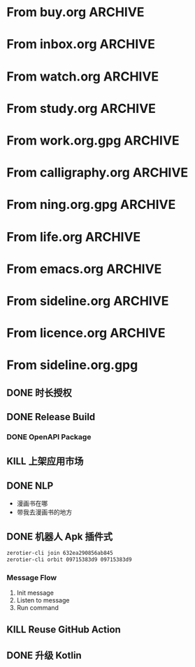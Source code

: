 * From buy.org :ARCHIVE:
** DONE 双模机械键盘
CLOSED: [2021-11-05 Fri 09:26]
:PROPERTIES:
:ARCHIVE_TIME: 2021-11-11 Thu 15:08
:ARCHIVE_FILE: ~/org/buy.org
:ARCHIVE_CATEGORY: buy
:ARCHIVE_TODO: DONE
:END:
| Brand  | Model    | Connection              | Keys | Type      | Texture | Size       | Price(CNY) | Weight(Kg) | Backlight |
| Fuhlen | G610     | Wired(USB2.0) Bluetooth |   61 | Cherry    |         | 291*101*39 |        279 |       0.63 |         1 |
| NIZ    | Atom66   |                         |      |           | PBT     | 299*109*36 |            |            |           |
| IKBC   | W200mini | Wired Bluetooth         |   61 | Cherry MX | PBT     | 285*110*32 |        299 |      0.561 |         0 |
** DONE 客厅电视
CLOSED: [2022-02-24 Thu 09:11]
:PROPERTIES:
:ARCHIVE_TIME: 2022-02-24 Thu 11:26
:ARCHIVE_FILE: ~/org/buy.org
:ARCHIVE_CATEGORY: buy
:ARCHIVE_TODO: DONE
:END:
- Note taken on [2022-02-24 Thu 11:25] \\
  红米 87
[2022-02-06 Sun 13:15]
** KILL 徽章墙
:PROPERTIES:
:ARCHIVE_TIME: 2022-02-27 Sun 10:30
:ARCHIVE_FILE: ~/org/buy.org
:ARCHIVE_CATEGORY: buy
:ARCHIVE_TODO: KILL
:END:
** DONE 药盒
CLOSED: [2022-02-27 Sun 14:46]
:PROPERTIES:
:Budget:   100
:ARCHIVE_TIME: 2022-03-07 Mon 09:32
:ARCHIVE_FILE: ~/org/buy.org
:ARCHIVE_OLPATH: 新家采购
:ARCHIVE_CATEGORY: buy
:ARCHIVE_TODO: DONE
:END:
** DONE 扫地机器人
CLOSED: [2022-03-02 Wed 11:34] SCHEDULED: <2022-03-01 Tue>
:PROPERTIES:
:Budget:   4000
:ARCHIVE_TIME: 2022-03-07 Mon 09:32
:ARCHIVE_FILE: ~/org/buy.org
:ARCHIVE_OLPATH: 新家采购
:ARCHIVE_CATEGORY: buy
:ARCHIVE_TODO: DONE
:END:
** DONE 抹布架
CLOSED: [2022-02-27 Sun 14:47]
:PROPERTIES:
:Budget:   50
:ARCHIVE_TIME: 2022-03-07 Mon 09:32
:ARCHIVE_FILE: ~/org/buy.org
:ARCHIVE_OLPATH: 新家采购/厨房
:ARCHIVE_CATEGORY: buy
:ARCHIVE_TODO: DONE
:END:
** DONE 电视支架
CLOSED: [2022-02-24 Thu 12:08]
:PROPERTIES:
:ARCHIVE_TIME: 2022-03-07 Mon 09:33
:ARCHIVE_FILE: ~/org/buy.org
:ARCHIVE_CATEGORY: buy
:ARCHIVE_TODO: DONE
:END:
[2022-02-06 Sun 13:14]
** DONE 定时插座
CLOSED: [2022-02-24 Thu 09:11]
:PROPERTIES:
:ARCHIVE_TIME: 2022-03-07 Mon 09:33
:ARCHIVE_FILE: ~/org/buy.org
:ARCHIVE_CATEGORY: buy
:ARCHIVE_TODO: DONE
:END:
[2022-01-26 Wed 00:11]
** DONE iPhone 13 Pro
CLOSED: [2021-12-28 Tue 15:36]
:PROPERTIES:
:ARCHIVE_TIME: 2022-03-07 Mon 09:33
:ARCHIVE_FILE: ~/org/buy.org
:ARCHIVE_CATEGORY: buy
:ARCHIVE_TODO: DONE
:END:
** DONE 妈妈三八节礼物
CLOSED: [2022-03-08 Tue 07:44] SCHEDULED: <2022-03-07 Mon>
:PROPERTIES:
:ARCHIVE_TIME: 2022-03-10 Thu 19:13
:ARCHIVE_FILE: ~/org/buy.org
:ARCHIVE_CATEGORY: buy
:ARCHIVE_TODO: DONE
:END:
** DONE 厨余粉碎机
CLOSED: [2022-06-03 Fri 13:44] SCHEDULED: <2022-05-31 Tue 20:00>
:PROPERTIES:
:Budget:   4000
:ARCHIVE_TIME: 2022-06-22 Wed 23:15
:ARCHIVE_FILE: ~/org/buy.org
:ARCHIVE_OLPATH: 新家采购
:ARCHIVE_CATEGORY: buy
:ARCHIVE_TODO: DONE
:END:
[2022-02-06 Sun 13:14]
** DONE 太阳能灯
CLOSED: [2022-06-19 Sun 21:13]
:PROPERTIES:
:ARCHIVE_TIME: 2022-06-22 Wed 23:15
:ARCHIVE_FILE: ~/org/buy.org
:ARCHIVE_OLPATH: 新家采购
:ARCHIVE_CATEGORY: buy
:ARCHIVE_TODO: DONE
:END:
[2022-03-10 Thu 18:50]
** KILL MBP
CLOSED: [2021-12-28 Tue 15:37] SCHEDULED: <2021-12-12 Sun>
:PROPERTIES:
:ARCHIVE_TIME: 2022-06-22 Wed 23:15
:ARCHIVE_FILE: ~/org/buy.org
:ARCHIVE_CATEGORY: buy
:ARCHIVE_TODO: KILL
:END:
** DONE 无线充电手机支架
CLOSED: [2022-04-10 Sun 20:02]
:PROPERTIES:
:BUDGET:   200
:ARCHIVE_TIME: 2022-06-22 Wed 23:16
:ARCHIVE_FILE: ~/org/buy.org
:ARCHIVE_OLPATH: 新家采购
:ARCHIVE_CATEGORY: buy
:ARCHIVE_TODO: DONE
:END:
** DONE 人体工学椅
CLOSED: [2022-03-17 Thu 22:18] SCHEDULED: <2022-02-25 Fri>
:PROPERTIES:
:Budget:   4000
:ARCHIVE_TIME: 2022-06-22 Wed 23:16
:ARCHIVE_FILE: ~/org/buy.org
:ARCHIVE_OLPATH: 新家采购
:ARCHIVE_CATEGORY: buy
:ARCHIVE_TODO: DONE
:END:
** DONE 柠檬酸（象印）
CLOSED: [2022-04-10 Sun 20:02]
:PROPERTIES:
:ARCHIVE_TIME: 2022-06-22 Wed 23:16
:ARCHIVE_FILE: ~/org/buy.org
:ARCHIVE_CATEGORY: buy
:ARCHIVE_TODO: DONE
:END:
** DONE 捡球器
:PROPERTIES:
:ARCHIVE_TIME: 2022-06-22 Wed 23:16
:ARCHIVE_FILE: ~/org/buy.org
:ARCHIVE_CATEGORY: buy
:ARCHIVE_TODO: DONE
:END:
** DONE 切割板
CLOSED: [2022-06-19 Sun 21:13]
:PROPERTIES:
:ARCHIVE_TIME: 2022-06-22 Wed 23:16
:ARCHIVE_FILE: ~/org/buy.org
:ARCHIVE_CATEGORY: buy
:ARCHIVE_TODO: DONE
:END:
** DONE 新家采购
:PROPERTIES:
:ARCHIVE_TIME: 2022-06-22 Wed 23:17
:ARCHIVE_FILE: ~/org/buy.org
:ARCHIVE_CATEGORY: buy
:ARCHIVE_TODO: PROJ
:END:
*** DONE 升降书桌
CLOSED: [2022-06-15 Wed 21:11] DEADLINE: <2022-06-18 Sat> SCHEDULED: <2022-06-17 Fri 20:00>
:PROPERTIES:
:Budget:   5000
:END:
** DONE Magesafe 车载手机支架
CLOSED: [2022-07-18 Mon 07:16] SCHEDULED: <2022-07-17 Sun>
:PROPERTIES:
:ARCHIVE_TIME: 2022-07-26 Tue 15:06
:ARCHIVE_FILE: ~/org/buy.org
:ARCHIVE_CATEGORY: buy
:ARCHIVE_TODO: DONE
:END:
** DONE 门踢
CLOSED: [2022-07-18 Mon 07:16] SCHEDULED: <2022-07-17 Sun>
:PROPERTIES:
:ARCHIVE_TIME: 2022-07-26 Tue 15:06
:ARCHIVE_FILE: ~/org/buy.org
:ARCHIVE_CATEGORY: buy
:ARCHIVE_TODO: DONE
:END:
** DONE HomePod mini
CLOSED: [2022-07-14 Thu 22:11] SCHEDULED: <2022-06-22 Wed>
:PROPERTIES:
:ARCHIVE_TIME: 2022-07-26 Tue 15:06
:ARCHIVE_FILE: ~/org/buy.org
:ARCHIVE_CATEGORY: buy
:ARCHIVE_TODO: DONE
:END:
** DONE A3 打印机
CLOSED: [2022-07-23 Sat 09:01] SCHEDULED: <2022-06-22 Wed>
:PROPERTIES:
:ARCHIVE_TIME: 2022-07-26 Tue 15:06
:ARCHIVE_FILE: ~/org/buy.org
:ARCHIVE_CATEGORY: buy
:ARCHIVE_TODO: DONE
:END:
** DONE Aqara 清单确认
CLOSED: [2022-03-28 Mon 00:33] SCHEDULED: <2022-03-11 Fri 18:00>
:PROPERTIES:
:EXPORT_LATEX_CLASS_OPTIONS: [landscape]
:ARCHIVE_TIME: 2022-07-26 Tue 15:06
:ARCHIVE_FILE: ~/org/buy.org
:ARCHIVE_CATEGORY: buy
:ARCHIVE_TODO: DONE
:END:
| 名称                          | 类型        | 价格 | 服务费 | 合同个数 | 需要个数 | 合同费用 | 需要费用 | 链接       | 备注            |
|-------------------------------+-------------+------+--------+----------+----------+----------+----------+------------+-----------------|
| 新版 Aqara 双路模块           |             |  139 |   0.15 |        0 |        0 |       0. |       0. |            |                 |
| G3 摄像头（白色）(价格已修改) | 摄像头,网关 |  399 |   0.15 |        0 |        1 |       0. |   458.85 | [[aqara:d26]]  |                 |
| P100 霸王锁体                 | 门锁        |  348 |      0 |        0 |        0 |        0 |        0 |            |                 |
| 智能开关 T1（零火单键）       | 开关        |  259 |   0.15 |        0 |       10 |       0. |   2978.5 | [[aqara:d31]]  |                 |
| 全自动霸王导向片+门扣板       | 门锁        |    0 |      0 |        0 |        1 |        0 |        0 |            |                 |
| T1 无线开关（双键）           | 开关        |  149 |   0.15 |        0 |        0 |       0. |       0. |            |                 |
| 星空灰智能插座 H1（网关版）   | 网关        |  399 |   0.15 |        2 |        2 |    917.7 |    917.7 | [[aqara:smart-wall-outlet-h1-hub][h1-hub]]     |                 |
| M2 网关                       | 网关        |  399 |   0.15 |        1 |        1 |   458.85 |   458.85 | [[aqara:d1_2]] |                 |
| M1S 网关                      | 网关        |  249 |   0.15 |        2 |        2 |    572.7 |    572.7 | [[aqara:d29]]  |                 |
| HomePod mini 灰               | 网关        |  749 |   0.15 |        1 |        1 |   861.35 |   861.35 |            |                 |
| 小爱音响 Pro                  | 网关        |  299 |   0.15 |        1 |        1 |   343.85 |   343.85 |            |                 |
| 空调温控器 S2                 | 开关        |  269 |   0.15 |       10 |        0 |   3093.5 |       0. |            |                 |
| T1 无线开关                   | 开关        |  119 |   0.15 |        3 |        0 |   410.55 |       0. |            |                 |
| 智能开关 T1（零火三键）       | 开关        |  299 |   0.15 |       13 |       14 |  4470.05 |   4813.9 | [[aqara:d31]]  |                 |
| 智能开关 T1（零火双键）       | 开关        |  279 |   0.15 |       18 |       22 |   5775.3 |   7058.7 | [[aqara:d31]]  |                 |
| T1 人体传感器                 | 传感器      |  199 |   0.15 |        5 |        0 |  1144.25 |       0. | [[aqara:d17]]  | [[jd:100003525727]] |
| T1 温湿度传感器               | 传感器      |  149 |   0.15 |        1 |        0 |   171.35 |       0. |            |                 |
| 高精度人体传感器              | 传感器      |  299 |   0.15 |        1 |        0 |   343.85 |       0. |            |                 |
| 摄像机 G2H                    | 摄像头      |  399 |   0.15 |        1 |        0 |   458.85 |       0. |            |                 |
| 一折穹轨工艺费                |             |  100 |      0 |        2 |        2 |      200 |      200 |            |                 |
| 异形轨道包装运输费            |             |   50 |      0 |        1 |        1 |       50 |       50 |            |                 |
| 智能窗帘电机 C2+3 米直轨      | 窗帘        | 1199 |   0.15 |        9 |        9 | 12409.65 | 12409.65 |            |                 |
| H100 门锁                     | 门锁        | 2699 |   0.15 |        1 |        1 |  3103.85 |  3103.85 | [[aqara:smart-door-lock-h100][h100 lock]]  |                 |
| 合同优惠产品服务费增补        |             |  195 |      0 |        1 |        1 |      195 |      195 |            |                 |
| 摄像头服务费增补              |             |   60 |      0 |        0 |        1 |        0 |       60 |            |                 |
| 总价                          |             |      |        |          |          | 34980.65 |  34482.9 |            |                 |
#+TBLFM: $7=$3*(1+$4)*$5::@27$7=vsum(@I..@>>)
#+TBLFM: $8=$3*(1+$4)*$6::@27$8=vsum(@I..@>>)
** DONE 标签打印纸
CLOSED: [2022-07-24 Sun 09:41] SCHEDULED: <2022-07-18 Mon>
:PROPERTIES:
:ARCHIVE_TIME: 2022-07-26 Tue 15:06
:ARCHIVE_FILE: ~/org/buy.org
:ARCHIVE_CATEGORY: buy
:ARCHIVE_TODO: DONE
:END:
** DONE 屏幕挂灯
:PROPERTIES:
:BUDGET:   300
:ARCHIVE_TIME: 2022-08-07 Sun 09:28
:ARCHIVE_FILE: ~/org/buy.org
:ARCHIVE_CATEGORY: buy
:ARCHIVE_TODO: DONE
:END:
** DONE 降噪耳机
CLOSED: [2022-10-17 Mon 20:06] SCHEDULED: <2022-09-28 Wed>
:PROPERTIES:
:Budget:   2000
:ARCHIVE_TIME: 2023-04-14 Fri 22:59
:ARCHIVE_FILE: ~/org/buy.org
:ARCHIVE_CATEGORY: buy
:ARCHIVE_TODO: DONE
:END:
- State "DONE"       from "KILL"       [2022-10-17 Mon 20:06]
- State "KILL"       from "TODO"       [2022-09-30 Fri 08:59]
| Brand | Model       | Date | Price(CNY) | Duration    | Official | JD                |
|-------+-------------+------+------------+-------------+----------+-------------------|
| BOSS  | QC35 II     | 2017 |       1399 | 20h         |          | [[jd:5046941]]        |
| SONY  | WH-1000XM4  | 2020 |       1799 | 30h         |          | [[jd:100014488266]]   |
| SONY  | WH-1000XM5  | 2022 |       2299 | 30h         |          | [[jdhk:100023744685]] |
| Apple | [[https://www.apple.com.cn/airpods-pro/][AirPods Pro]] | 2019 |       1799 | 4.5h/5h/24h |          | [[jd:100009691096]]   |
| Apple | AirPods Max | 2020 |       4399 | 20h         |          |                   |
| MI    | [[https://www.mi.com/miair2pro][Air 2 Pro]]   | 2020 |        649 | ?/7h/28h    |          |                   |
** DONE [#C] 软路由
CLOSED: [2022-09-01 Thu 08:02] SCHEDULED: <2022-06-17 Fri 20:00>
:PROPERTIES:
:ARCHIVE_TIME: 2023-04-14 Fri 22:59
:ARCHIVE_FILE: ~/org/buy.org
:ARCHIVE_CATEGORY: buy
:ARCHIVE_TODO: DONE
:END:
- State "DONE"       from "TODO"       [2022-09-01 Thu 08:02]
- NAS
- IPTV
- HomeAssistant Debian
x86
** DONE Google Pixel 6 Pro 保护套
CLOSED: [2022-11-10 Thu 20:00] DEADLINE: <2022-11-11 Fri> SCHEDULED: <2022-11-08 Tue>
:PROPERTIES:
:ARCHIVE_TIME: 2023-04-14 Fri 23:00
:ARCHIVE_FILE: ~/org/buy.org
:ARCHIVE_CATEGORY: buy
:ARCHIVE_TODO: DONE
:END:
- State "DONE"       from "TODO"       [2022-11-10 Thu 20:00]
** DONE 浴巾
CLOSED: [2023-04-14 Fri 07:38] SCHEDULED: <2023-04-13 Thu>
:PROPERTIES:
:ARCHIVE_TIME: 2023-04-14 Fri 23:00
:ARCHIVE_FILE: ~/org/buy.org
:ARCHIVE_CATEGORY: buy
:ARCHIVE_TODO: DONE
:END:
- State "DONE"       from "TODO"       [2023-04-14 Fri 07:38]
** DONE 抹布
CLOSED: [2023-04-14 Fri 07:38] SCHEDULED: <2023-04-13 Thu>
:PROPERTIES:
:ARCHIVE_TIME: 2023-04-14 Fri 23:00
:ARCHIVE_FILE: ~/org/buy.org
:ARCHIVE_CATEGORY: buy
:ARCHIVE_TODO: DONE
:END:
- State "DONE"       from "TODO"       [2023-04-14 Fri 07:38]
** DONE 牙刷杯子
CLOSED: [2023-04-14 Fri 07:38] SCHEDULED: <2023-04-13 Thu>
:PROPERTIES:
:ARCHIVE_TIME: 2023-04-14 Fri 23:00
:ARCHIVE_FILE: ~/org/buy.org
:ARCHIVE_CATEGORY: buy
:ARCHIVE_TODO: DONE
:END:
- State "DONE"       from "TODO"       [2023-04-14 Fri 07:38]
** DONE [#C] 买拖鞋
CLOSED: <2023-04-14 Fri> SCHEDULED: <2022-08-01 Mon 19:00>
:PROPERTIES:
:ARCHIVE_TIME: 2023-04-14 Fri 23:00
:ARCHIVE_FILE: ~/org/buy.org
:ARCHIVE_CATEGORY: buy
:ARCHIVE_TODO: DONE
:END:
- State "KILL"       from "TODO"       [2022-09-02 Fri 02:31]
[2022-07-30 Sat 18:49]
** DONE [#B] 垃圾袋
CLOSED: [2022-08-30 Tue 11:36] SCHEDULED: <2022-08-12 Fri>
:PROPERTIES:
:ARCHIVE_TIME: 2023-04-17 Mon 20:40
:ARCHIVE_FILE: ~/org/buy.org
:ARCHIVE_CATEGORY: buy
:ARCHIVE_TODO: DONE
:END:
- State "DONE"       from "TODO"       [2022-08-30 Tue 11:36]
** DONE 洗碗块
CLOSED: [2022-11-01 Tue 20:32]
:PROPERTIES:
:ARCHIVE_TIME: 2023-04-17 Mon 20:40
:ARCHIVE_FILE: ~/org/buy.org
:ARCHIVE_CATEGORY: buy
:ARCHIVE_TODO: DONE
:END:
- State "DONE"       from "TODO"       [2022-11-01 Tue 20:32]
** DONE 湿纸巾
SCHEDULED: <2023-04-17 Mon>
:PROPERTIES:
:ARCHIVE_TIME: 2023-04-17 Mon 21:35
:ARCHIVE_FILE: ~/org/buy.org
:ARCHIVE_CATEGORY: buy
:ARCHIVE_TODO: DONE
:END:
** DONE 内衣架
:PROPERTIES:
:ARCHIVE_TIME: 2023-04-17 Mon 23:28
:ARCHIVE_FILE: ~/org/buy.org
:ARCHIVE_CATEGORY: buy
:ARCHIVE_TODO: DONE
:END:
** DONE 花露水
:PROPERTIES:
:ARCHIVE_TIME: 2023-04-17 Mon 23:28
:ARCHIVE_FILE: ~/org/buy.org
:ARCHIVE_CATEGORY: buy
:ARCHIVE_TODO: DONE
:END:
** DONE 餐巾纸
:PROPERTIES:
:ARCHIVE_TIME: 2023-04-17 Mon 23:28
:ARCHIVE_FILE: ~/org/buy.org
:ARCHIVE_CATEGORY: buy
:ARCHIVE_TODO: DONE
:END:
** DONE 电蚊香
:PROPERTIES:
:ARCHIVE_TIME: 2023-04-17 Mon 23:28
:ARCHIVE_FILE: ~/org/buy.org
:ARCHIVE_CATEGORY: buy
:ARCHIVE_TODO: DONE
:END:
** DONE 洗衣粉
:PROPERTIES:
:ARCHIVE_TIME: 2023-04-17 Mon 23:28
:ARCHIVE_FILE: ~/org/buy.org
:ARCHIVE_CATEGORY: buy
:ARCHIVE_TODO: DONE
:END:
** KILL U 型枕
DEADLINE: <2023-08-26 Sat> SCHEDULED: <2023-08-25 Fri>
:PROPERTIES:
:ARCHIVE_TIME: 2023-12-30 Sat 20:48
:ARCHIVE_FILE: ~/org/buy.org
:ARCHIVE_CATEGORY: buy
:ARCHIVE_TODO: KILL
:END:
** DONE 牙膏
DEADLINE: <2023-07-30 Sun> SCHEDULED: <2023-07-27 Thu>
:PROPERTIES:
:ARCHIVE_TIME: 2023-12-30 Sat 20:48
:ARCHIVE_FILE: ~/org/buy.org
:ARCHIVE_CATEGORY: buy
:ARCHIVE_TODO: DONE
:END:
** DONE Mackbook Air 13
CLOSED: [2023-06-21 Wed 07:54] SCHEDULED: <2023-06-19 Mon>
:PROPERTIES:
:ARCHIVE_TIME: 2023-12-30 Sat 20:48
:ARCHIVE_FILE: ~/org/buy.org
:ARCHIVE_CATEGORY: buy
:ARCHIVE_TODO: DONE
:END:
- State "DONE"       from "TODO"       [2023-06-21 Wed 07:54]
** DONE 打印机
SCHEDULED: <2023-11-11 Sat>
:PROPERTIES:
:ARCHIVE_TIME: 2023-12-30 Sat 21:03
:ARCHIVE_FILE: ~/org/buy.org
:ARCHIVE_CATEGORY: buy
:ARCHIVE_TODO: DONE
:END:
** DONE 鞋子
SCHEDULED: <2023-05-04 Thu>
:PROPERTIES:
:ARCHIVE_TIME: 2023-12-30 Sat 21:03
:ARCHIVE_FILE: ~/org/buy.org
:ARCHIVE_CATEGORY: buy
:ARCHIVE_TODO: DONE
:END:
** DONE 洗洁精
CLOSED: [2023-05-04 Thu 19:54] SCHEDULED: <2023-04-25 Tue>
:PROPERTIES:
:ARCHIVE_TIME: 2023-12-30 Sat 21:04
:ARCHIVE_FILE: ~/org/buy.org
:ARCHIVE_CATEGORY: buy
:ARCHIVE_TODO: DONE
:END:
- State "DONE"       from "TODO"       [2023-05-04 Thu 19:54]
- State "DONE"       from "TODO"       [2023-05-03 Wed 13:44]
** DONE 洗手液
CLOSED: [2023-05-04 Thu 19:59] SCHEDULED: <2023-04-25 Tue>
:PROPERTIES:
:ARCHIVE_TIME: 2023-12-30 Sat 21:04
:ARCHIVE_FILE: ~/org/buy.org
:ARCHIVE_CATEGORY: buy
:ARCHIVE_TODO: DONE
:END:
- State "DONE"       from "TODO"       [2023-05-04 Thu 19:59]
** DONE 拖把
CLOSED: [2023-04-17 Mon 23:53] SCHEDULED: <2023-04-17 Mon>
:PROPERTIES:
:ARCHIVE_TIME: 2023-12-30 Sat 21:04
:ARCHIVE_FILE: ~/org/buy.org
:ARCHIVE_CATEGORY: buy
:ARCHIVE_TODO: DONE
:END:
- State "DONE"       from "TODO"       [2023-04-17 Mon 23:53]
** DONE 扫帚
CLOSED: [2023-04-17 Mon 23:53] SCHEDULED: <2023-04-17 Mon>
:PROPERTIES:
:ARCHIVE_TIME: 2023-12-30 Sat 21:04
:ARCHIVE_FILE: ~/org/buy.org
:ARCHIVE_CATEGORY: buy
:ARCHIVE_TODO: DONE
:END:
- State "DONE"       from "TODO"       [2023-04-17 Mon 23:53]
** DONE 晾衣服的杆子 [1/1]
CLOSED: [2023-04-18 Tue 23:01] SCHEDULED: <2023-04-17 Mon>
:PROPERTIES:
:ARCHIVE_TIME: 2023-12-30 Sat 21:04
:ARCHIVE_FILE: ~/org/buy.org
:ARCHIVE_CATEGORY: buy
:ARCHIVE_TODO: DONE
:END:
- State "DONE"       from "TODO"       [2023-04-18 Tue 23:01]
*** DONE 卷尺
CLOSED: [2023-04-17 Mon 23:53] SCHEDULED: <2023-04-17 Mon>
- State "DONE"       from "TODO"       [2023-04-17 Mon 23:53]
** DONE 指甲剪
CLOSED: [2023-04-17 Mon 23:54]
:PROPERTIES:
:ARCHIVE_TIME: 2023-12-30 Sat 21:04
:ARCHIVE_FILE: ~/org/buy.org
:ARCHIVE_CATEGORY: buy
:ARCHIVE_TODO: DONE
:END:
- State "DONE"       from "TODO"       [2023-04-17 Mon 23:54]
** DONE 砧板
SCHEDULED: <2023-05-11 Thu>
:PROPERTIES:
:ARCHIVE_TIME: 2023-12-30 Sat 21:04
:ARCHIVE_FILE: ~/org/buy.org
:ARCHIVE_CATEGORY: buy
:ARCHIVE_TODO: DONE
:END:

** DONE 桌面空气净化器
SCHEDULED: <2024-10-31 Thu>
:PROPERTIES:
:PowerType_ALL: USB Battery AC
:COLUMNS:  %25ITEM %PRICE(Price){$} %PowerType %CADR(CADR m^3/h) %Weight(Weight kg)
:ARCHIVE_TIME: 2024-11-03 Sun 09:07
:ARCHIVE_FILE: ~/org/buy.org
:ARCHIVE_CATEGORY: buy
:ARCHIVE_TODO: DONE
:END:
[[https://www.xiaohongshu.com/explore/66e82aa20000000027007d54][车载净化器怎么选？]]
[[xhs:5de4efa70000000001005cb6][中消协车载空净比较实验解读]]
*** 霍尼韦尔 HWC05
:PROPERTIES:
:PRICE:   596
:PowerType: USB
:END:
[[jd:10040086043569]]
*** 霍尼韦尔 HWC20
:PROPERTIES:
:PRICE:   399
:PowerType: USB
:CADR:     20
:END:
[[jd:100131381722]]
*** AIRINUM Hale
:PROPERTIES:
:PRICE:    1163
:PowerType: Battery
:CADR:      8.7
:Weight:   0.47
:END:
[[tb:820721719169]]
*** LonHomon CP052
:PROPERTIES:
:PowerType: USB Battery
:PRICE:    236
:CADR:     10
:Weight:   0.395
:END:
[[tb:632802644211]]
* From inbox.org :ARCHIVE:
** DONE org bibtex roam pdf
:PROPERTIES:
:ARCHIVE_TIME: 2021-11-11 Thu 15:09
:ARCHIVE_FILE: ~/org/inbox.org
:ARCHIVE_OLPATH: Inbox
:ARCHIVE_CATEGORY: inbox
:ARCHIVE_TODO: DONE
:END:
https://github.com/org-roam/org-roam-bibtex
https://github.com/jkitchin/org-ref
[[https://zotero.org]]
** DONE 调整透明代理
:PROPERTIES:
:ARCHIVE_TIME: 2021-11-11 Thu 15:09
:ARCHIVE_FILE: ~/org/inbox.org
:ARCHIVE_OLPATH: Inbox
:ARCHIVE_CATEGORY: inbox
:ARCHIVE_TODO: DONE
:END:
https://github.com/eycorsican/leaf
** DONE UX/UI 单开门
:PROPERTIES:
:ARCHIVE_TIME: 2021-11-11 Thu 15:09
:ARCHIVE_FILE: ~/org/inbox.org
:ARCHIVE_OLPATH: Inbox
:ARCHIVE_CATEGORY: inbox
:ARCHIVE_TODO: DONE
:END:
** DONE 预约饭店
CLOSED: [2021-11-12 Fri 17:30] SCHEDULED: <2021-11-12 Fri 18:00>
:PROPERTIES:
:ARCHIVE_TIME: 2021-11-25 Thu 23:22
:ARCHIVE_FILE: ~/org/inbox.org
:ARCHIVE_CATEGORY: inbox
:ARCHIVE_TODO: DONE
:END:
[2021-11-12 Fri 11:51]
** DONE 更改电费帐户名
CLOSED: [2021-12-14 Tue 14:06] SCHEDULED: <2021-12-13 Mon>
:PROPERTIES:
:ARCHIVE_TIME: 2021-12-14 Tue 14:10
:ARCHIVE_FILE: ~/org/inbox.org
:ARCHIVE_OLPATH: Inbox
:ARCHIVE_CATEGORY: inbox
:ARCHIVE_TODO: DONE
:END:
** DONE 问书协关于入会条件
SCHEDULED: <2021-12-13 Mon 09:00>
:PROPERTIES:
:ARCHIVE_TIME: 2021-12-14 Tue 14:11
:ARCHIVE_FILE: ~/org/inbox.org
:ARCHIVE_CATEGORY: inbox
:ARCHIVE_TODO: DONE
:END:
** DONE [#A] 新家装修 [4/4]
SCHEDULED: <2021-12-12 Sun>
:PROPERTIES:
:ARCHIVE_TIME: 2022-01-18 Tue 09:49
:ARCHIVE_FILE: ~/org/inbox.org
:ARCHIVE_CATEGORY: inbox
:ARCHIVE_TODO: DONE
:END:
- [X] 灯光
- [X] 视频监控系统
- [X] 电动窗帘
- [X] 全屋 Wi-Fi
** DONE 准备简历、面试
CLOSED: [2021-12-22 Wed 07:41]
:PROPERTIES:
:ARCHIVE_TIME: 2022-01-18 Tue 09:49
:ARCHIVE_FILE: ~/org/inbox.org
:ARCHIVE_CATEGORY: inbox
:ARCHIVE_TODO: DONE
:END:
** KILL orb 去除 org-ref
:PROPERTIES:
:ARCHIVE_TIME: 2022-01-25 Tue 13:17
:ARCHIVE_FILE: ~/org/inbox.org
:ARCHIVE_CATEGORY: inbox
:ARCHIVE_TODO: KILL
:END:
** DONE 带橡皮擦
CLOSED: [2022-02-06 Sun 13:08] SCHEDULED: <2022-01-27 Thu 19:00>
:PROPERTIES:
:ARCHIVE_TIME: 2022-02-07 Mon 10:02
:ARCHIVE_FILE: ~/org/inbox.org
:ARCHIVE_CATEGORY: inbox
:ARCHIVE_TODO: DONE
:END:
** DONE 复议违章
CLOSED: [2022-02-08 Tue 07:27] SCHEDULED: <2022-02-08 Tue>
:PROPERTIES:
:ARCHIVE_TIME: 2022-02-08 Tue 09:55
:ARCHIVE_FILE: ~/org/inbox.org
:ARCHIVE_CATEGORY: inbox
:ARCHIVE_TODO: DONE
:END:
[2022-02-02 Wed 00:38]
** DONE 安装小圆镜
CLOSED: [2022-02-08 Tue 08:54] SCHEDULED: <2022-02-08 Tue 07:00>
:PROPERTIES:
:ARCHIVE_TIME: 2022-02-08 Tue 09:55
:ARCHIVE_FILE: ~/org/inbox.org
:ARCHIVE_CATEGORY: inbox
:ARCHIVE_TODO: DONE
:END:
[2022-01-27 Thu 12:49]
** DONE 归还行驶证
CLOSED: [2022-02-16 Wed 19:33] SCHEDULED: <2022-02-16 Wed 20:00>
:PROPERTIES:
:ARCHIVE_TIME: 2022-02-17 Thu 10:11
:ARCHIVE_FILE: ~/org/inbox.org
:ARCHIVE_CATEGORY: inbox
:ARCHIVE_TODO: DONE
:END:
** DONE 预订亲父的右腕
CLOSED: [2022-02-19 Sat 09:02] SCHEDULED: <2022-02-19 Sat>
:PROPERTIES:
:ARCHIVE_TIME: 2022-02-24 Thu 21:22
:ARCHIVE_FILE: ~/org/inbox.org
:ARCHIVE_CATEGORY: inbox
:ARCHIVE_TODO: DONE
:END:
** DONE 取电话卡
CLOSED: [2022-02-27 Sun 20:58] SCHEDULED: <2022-02-27 Sun 19:20>
:PROPERTIES:
:ARCHIVE_TIME: 2022-03-02 Wed 12:47
:ARCHIVE_FILE: ~/org/inbox.org
:ARCHIVE_CATEGORY: inbox
:ARCHIVE_TODO: DONE
:END:
23 号 503
http://maps.apple.com/?q=佘北家园木槿苑
** DONE Optimize org with doom-emacs
:PROPERTIES:
:ARCHIVE_TIME: 2022-03-02 Wed 12:48
:ARCHIVE_FILE: ~/org/inbox.org
:ARCHIVE_CATEGORY: inbox
:ARCHIVE_TODO: DONE
:END:
[[https://github.com/hlissner/doom-emacs/blob/master/modules/lang/org/config.el]]
** DONE Android Compose
SCHEDULED: <2022-03-01 Tue>
:PROPERTIES:
:ARCHIVE_TIME: 2022-03-07 Mon 09:38
:ARCHIVE_FILE: ~/org/inbox.org
:ARCHIVE_CATEGORY: inbox
:ARCHIVE_TODO: DONE
:END:
[2022-03-01 Tue 11:46]
https://developer.android.google.cn/jetpack/compose/documentation
** DONE 收拾衣服
:PROPERTIES:
:ARCHIVE_TIME: 2022-03-10 Thu 15:47
:ARCHIVE_FILE: ~/org/inbox.org
:ARCHIVE_CATEGORY: inbox
:ARCHIVE_TODO: DONE
:END:
** DONE 带柜锁
CLOSED: [2022-07-05 Tue 23:50] SCHEDULED: <2022-07-05 Tue 07:30>
:PROPERTIES:
:ARCHIVE_TIME: 2022-07-06 Wed 09:06
:ARCHIVE_FILE: ~/org/inbox.org
:ARCHIVE_CATEGORY: inbox
:ARCHIVE_TODO: DONE
:END:
** DONE 带礼物
CLOSED: [2022-08-04 Thu 07:55] SCHEDULED: <2022-08-04 Thu 20:00>
:PROPERTIES:
:ARCHIVE_TIME: 2022-08-04 Thu 08:58
:ARCHIVE_FILE: ~/org/inbox.org
:ARCHIVE_CATEGORY: inbox
:ARCHIVE_TODO: DONE
:END:
** DONE 确认 AP 数量
SCHEDULED: <2022-03-14 Mon>
:PROPERTIES:
:ARCHIVE_TIME: 2022-08-04 Thu 08:58
:ARCHIVE_FILE: ~/org/inbox.org
:ARCHIVE_CATEGORY: inbox
:ARCHIVE_TODO: DONE
:END:
[2022-03-12 Sat 00:15]
** DONE 修复监控
CLOSED: [2022-03-12 Sat 09:04] SCHEDULED: <2022-03-12 Sat 07:30>
:PROPERTIES:
:ARCHIVE_TIME: 2022-08-04 Thu 08:58
:ARCHIVE_FILE: ~/org/inbox.org
:ARCHIVE_CATEGORY: inbox
:ARCHIVE_TODO: DONE
:END:
** DONE 修复科学上网中断
CLOSED: [2022-03-26 Sat 17:54] SCHEDULED: <2022-03-11 Fri>
:PROPERTIES:
:ARCHIVE_TIME: 2022-08-04 Thu 08:58
:ARCHIVE_FILE: ~/org/inbox.org
:ARCHIVE_CATEGORY: inbox
:ARCHIVE_TODO: DONE
:END:
** DONE 携号转网
CLOSED: [2022-03-19 Sat 15:45] SCHEDULED: <2022-03-19 Sat 08:30>
:PROPERTIES:
:ARCHIVE_TIME: 2022-08-04 Thu 08:58
:ARCHIVE_FILE: ~/org/inbox.org
:ARCHIVE_CATEGORY: inbox
:ARCHIVE_TODO: DONE
:END:
** DONE 测试吉他音响
CLOSED: [2022-04-09 Sat 21:35] SCHEDULED: <2022-03-18 Fri 19:00>
:PROPERTIES:
:ARCHIVE_TIME: 2022-08-04 Thu 08:58
:ARCHIVE_FILE: ~/org/inbox.org
:ARCHIVE_CATEGORY: inbox
:ARCHIVE_TODO: DONE
:END:
** DONE 外公智能马桶盖
CLOSED: [2022-06-04 Sat 07:10] SCHEDULED: <2022-06-01 Wed>
:PROPERTIES:
:ARCHIVE_TIME: 2022-08-04 Thu 08:58
:ARCHIVE_FILE: ~/org/inbox.org
:ARCHIVE_CATEGORY: inbox
:ARCHIVE_TODO: DONE
:END:
** DONE 石头机器人 换货
CLOSED: [2022-07-02 Sat 10:04] SCHEDULED: <2022-06-22 Wed>
:PROPERTIES:
:ARCHIVE_TIME: 2022-08-04 Thu 08:59
:ARCHIVE_FILE: ~/org/inbox.org
:ARCHIVE_CATEGORY: inbox
:ARCHIVE_TODO: DONE
:END:
[2022-06-22 Wed 21:25]
** DONE 购买路由器
CLOSED: [2023-02-26 Sun 08:27] SCHEDULED: <2023-02-22 Wed>
:PROPERTIES:
:ARCHIVE_TIME: 2023-03-11 Sat 11:54
:ARCHIVE_FILE: ~/org/inbox.org
:ARCHIVE_CATEGORY: inbox
:ARCHIVE_TODO: DONE
:END:
- State "DONE"       from "TODO"       [2023-02-26 Sun 08:27]
** DONE 将相机放到餐厅
CLOSED: [2023-02-21 Tue 08:40] SCHEDULED: <2023-02-15 Wed>
:PROPERTIES:
:ARCHIVE_TIME: 2023-03-11 Sat 11:54
:ARCHIVE_FILE: ~/org/inbox.org
:ARCHIVE_CATEGORY: inbox
:ARCHIVE_TODO: DONE
:END:
- State "DONE"       from "TODO"       [2023-02-21 Tue 08:40]
** DONE 篆刻
CLOSED: [2023-02-12 Sun 18:34] SCHEDULED: <2023-02-11 Sat>
:PROPERTIES:
:ARCHIVE_TIME: 2023-03-11 Sat 11:54
:ARCHIVE_FILE: ~/org/inbox.org
:ARCHIVE_CATEGORY: inbox
:ARCHIVE_TODO: DONE
:END:
- State "DONE"       from "TODO"       [2023-02-12 Sun 18:34]

- Note taken on [2023-02-11 Sat 09:44] \\
  @所有人
  設計印稿三方
  ① 淡古之韻
  ② 書者散也
  ③ 守其神
  其他自選內容也可以，這週上課帶來。謝謝
** DONE 申请 August 锁
CLOSED: [2022-09-30 Fri 21:33] SCHEDULED: <2022-09-26 Mon>
:PROPERTIES:
:ARCHIVE_TIME: 2023-03-11 Sat 11:54
:ARCHIVE_FILE: ~/org/inbox.org
:ARCHIVE_CATEGORY: inbox
:ARCHIVE_TODO: DONE
:END:
- State "DONE"       from "TODO"       [2022-09-30 Fri 21:33]
** DONE [#A] 连接打印机
CLOSED: [2022-08-14 Sun 14:20] SCHEDULED: <2022-08-14 Sun>
:PROPERTIES:
:ARCHIVE_TIME: 2023-03-11 Sat 11:54
:ARCHIVE_FILE: ~/org/inbox.org
:ARCHIVE_CATEGORY: inbox
:ARCHIVE_TODO: DONE
:END:
** KILL Appium 自动买菜
:PROPERTIES:
:ARCHIVE_TIME: 2023-03-11 Sat 11:55
:ARCHIVE_FILE: ~/org/inbox.org
:ARCHIVE_CATEGORY: inbox
:ARCHIVE_TODO: KILL
:END:
[2022-04-10 Sun 20:01]
** DONE 给车位续费
CLOSED: [2022-09-16 Fri 11:09] SCHEDULED: <2022-09-14 Wed> DEADLINE: <2022-09-18 Sun>
:PROPERTIES:
:ARCHIVE_TIME: 2023-03-11 Sat 11:55
:ARCHIVE_FILE: ~/org/inbox.org
:ARCHIVE_CATEGORY: inbox
:ARCHIVE_TODO: DONE
:END:
- State "DONE"       from "TODO"       [2022-09-16 Fri 11:09]
- State "TODO"       from ""           [2022-08-30 Tue 18:36]
[2022-08-30 Tue 18:29]
** DONE 买电熨斗
CLOSED: [2022-10-29 Sat 14:38] SCHEDULED: <2022-10-01 Sat>
:PROPERTIES:
:ARCHIVE_TIME: 2023-03-11 Sat 11:55
:ARCHIVE_FILE: ~/org/inbox.org
:ARCHIVE_CATEGORY: inbox
:ARCHIVE_TODO: DONE
:END:
- State "DONE"       from "TODO"       [2022-10-29 Sat 14:38]
[2022-09-09 Fri 22:35]
** DONE 预报名
SCHEDULED: <2022-09-26 Mon>
:PROPERTIES:
:ARCHIVE_TIME: 2023-03-11 Sat 11:55
:ARCHIVE_FILE: ~/org/inbox.org
:ARCHIVE_CATEGORY: inbox
:ARCHIVE_TODO: DONE
:END:
[2022-09-26 Mon 18:17]
** DONE 带蓝牙耳机 AUX 线
CLOSED: [2022-10-01 Sat 21:37] SCHEDULED: <2022-09-29>
:PROPERTIES:
:ARCHIVE_TIME: 2023-03-11 Sat 11:55
:ARCHIVE_FILE: ~/org/inbox.org
:ARCHIVE_CATEGORY: inbox
:ARCHIVE_TODO: DONE
:END:
- State "DONE"       from "TODO"       [2022-10-01 Sat 21:37]
[2022-09-29 Thu 19:39]
** DONE 买鞋子
SCHEDULED: <2022-12-02>
:PROPERTIES:
:ARCHIVE_TIME: 2023-03-11 Sat 11:55
:ARCHIVE_FILE: ~/org/inbox.org
:ARCHIVE_CATEGORY: inbox
:ARCHIVE_TODO: DONE
:END:
[2022-12-02 Fri 08:31]
** DONE 带眼罩
CLOSED: [2023-01-05 Thu 00:44] SCHEDULED: <2023-01-04 Wed>
:PROPERTIES:
:ARCHIVE_TIME: 2023-03-11 Sat 11:55
:ARCHIVE_FILE: ~/org/inbox.org
:ARCHIVE_CATEGORY: inbox
:ARCHIVE_TODO: DONE
:END:
- State "DONE"       from ""           [2023-01-05 Thu 00:44]
[2023-01-04 Wed 18:23]
** DONE 京东白条还款
DEADLINE: <2023-04-17 Mon>
:PROPERTIES:
:ARCHIVE_TIME: 2023-04-14 Fri 23:02
:ARCHIVE_FILE: ~/org/inbox.org
:ARCHIVE_CATEGORY: inbox
:ARCHIVE_TODO: DONE
:END:
** DONE 清洗车内空调滤网
CLOSED: [2023-04-11 Tue 07:54] SCHEDULED: <2023-04-09 Sun 09:00>
:PROPERTIES:
:ARCHIVE_TIME: 2023-04-14 Fri 23:02
:ARCHIVE_FILE: ~/org/inbox.org
:ARCHIVE_CATEGORY: inbox
:ARCHIVE_TODO: DONE
:END:
- State "DONE"       from "TODO"       [2023-04-11 Tue 07:54]
** DONE 磨指甲
CLOSED: [2023-03-27 Mon 07:47] SCHEDULED: <2023-03-24 Fri>
:PROPERTIES:
:ARCHIVE_TIME: 2023-04-14 Fri 23:02
:ARCHIVE_FILE: ~/org/inbox.org
:ARCHIVE_CATEGORY: inbox
:ARCHIVE_TODO: DONE
:END:
- State "DONE"       from "TODO"       [2023-03-27 Mon 07:47]
** DONE HomeAssistant frigate 录像
CLOSED: [2022-11-22 Tue 12:11] SCHEDULED: <2022-11-19 Sat>
:PROPERTIES:
:ARCHIVE_TIME: 2023-04-14 Fri 23:02
:ARCHIVE_FILE: ~/org/inbox.org
:ARCHIVE_CATEGORY: inbox
:ARCHIVE_TODO: DONE
:END:
- State "DONE"       from "TODO"       [2022-11-22 Tue 12:11]
** KILL 预约保洁
CLOSED: [2023-04-14 Fri 07:38] SCHEDULED: <2023-04-13 Thu>
:PROPERTIES:
:ARCHIVE_TIME: 2023-04-14 Fri 23:02
:ARCHIVE_FILE: ~/org/inbox.org
:ARCHIVE_CATEGORY: inbox
:ARCHIVE_TODO: KILL
:END:
- State "KILL"       from "TODO"       [2023-04-14 Fri 07:38]
** KILL 检查青光眼
:PROPERTIES:
:ARCHIVE_TIME: 2023-04-14 Fri 23:03
:ARCHIVE_FILE: ~/org/inbox.org
:ARCHIVE_CATEGORY: inbox
:ARCHIVE_TODO: KILL
:END:
** DONE HomeAssistant 灯光调节
CLOSED: [2023-02-26 Sun 08:28] SCHEDULED: <2022-11-19 Sat>
:PROPERTIES:
:ARCHIVE_TIME: 2023-04-14 Fri 23:03
:ARCHIVE_FILE: ~/org/inbox.org
:ARCHIVE_CATEGORY: inbox
:ARCHIVE_TODO: DONE
:END:
- State "DONE"       from "TODO"       [2023-02-26 Sun 08:28]
** DONE 修复 GnuPG
CLOSED: [2023-05-22 Mon 19:10] SCHEDULED: <2023-05-22 Mon>
:PROPERTIES:
:ARCHIVE_TIME: 2023-07-28 Fri 16:01
:ARCHIVE_FILE: ~/org/inbox.org
:ARCHIVE_CATEGORY: inbox
:ARCHIVE_TODO: DONE
:END:
- State "DONE"       from "TODO"       [2023-05-22 Mon 19:10]
*downgrade* GnuPG from 2.4.1 -> 2.4.0 fixed the problem.

#+begin_src sh
brew info gnupg | grep "From:" | cut -d " " -f 2
#+end_src

#+RESULTS:
: https://mirrors.ustc.edu.cn/homebrew-core.git/Formula/gnupg.rb

#+begin_src sh
URL=https://raw.githubusercontent.com/Homebrew/homebrew-core/59edfe598541186430d49cc34f42671e849e2fc9/Formula/gnupg.rb
wget $URL
brew uninstall gnupg
brew install -s gnupg.rb
#+end_src

#+RESULTS:
| ==>   | Searching | for    | similarly | named | formulae | and | casks... |
| ==>   | Formulae  |        |           |       |          |     |          |
| gnupg |           |        |           |       |          |     |          |
|       |           |        |           |       |          |     |          |
| To    | install   | gnupg, | run:      |       |          |     |          |
| brew  | install   | gnupg  |           |       |          |     |          |
** DONE 问医生
:PROPERTIES:
:ARCHIVE_TIME: 2023-07-28 Fri 16:03
:ARCHIVE_FILE: ~/org/inbox.org
:ARCHIVE_CATEGORY: inbox
:ARCHIVE_TODO: DONE
:END:
- 睡姿
- 棉球
- 发烧怎么办
- 冰淇淋能吃吗
- 可否碰到伤口
- 第几天可以刷牙
- 漱口水能用吗
** DONE chezmoi 管理配置
SCHEDULED: <2023-04-10 Mon>
:PROPERTIES:
:ARCHIVE_TIME: 2023-07-28 Fri 16:04
:ARCHIVE_FILE: ~/org/inbox.org
:ARCHIVE_CATEGORY: inbox
:ARCHIVE_TODO: DONE
:END:
** DONE M Stand Coffee
DEADLINE: <2023-05-31 Wed>
:PROPERTIES:
:ARCHIVE_TIME: 2023-07-28 Fri 16:04
:ARCHIVE_FILE: ~/org/inbox.org
:ARCHIVE_CATEGORY: inbox
:ARCHIVE_TODO: DONE
:END:
** DONE Fix rss feed
SCHEDULED: <2023-06-09 Fri>
:PROPERTIES:
:ARCHIVE_TIME: 2023-07-28 Fri 16:08
:ARCHIVE_FILE: ~/org/inbox.org
:ARCHIVE_CATEGORY: inbox
:ARCHIVE_TODO: DONE
:END:
** DONE 母亲节
SCHEDULED: <2023-05-14 Sun>
:PROPERTIES:
:ARCHIVE_TIME: 2023-07-28 Fri 16:09
:ARCHIVE_FILE: ~/org/inbox.org
:ARCHIVE_CATEGORY: inbox
:ARCHIVE_TODO: DONE
:END:
** DONE 携带维生素
CLOSED: [2023-05-21 Sun 12:59] SCHEDULED: <2023-05-21 Sun>
:PROPERTIES:
:ARCHIVE_TIME: 2023-07-28 Fri 16:09
:ARCHIVE_FILE: ~/org/inbox.org
:ARCHIVE_CATEGORY: inbox
:ARCHIVE_TODO: DONE
:END:
- State "DONE"       from "TODO"       [2023-05-21 Sun 12:59]
** DONE 携带口罩
SCHEDULED: <2023-05-21 Sun>
:PROPERTIES:
:ARCHIVE_TIME: 2023-07-28 Fri 16:09
:ARCHIVE_FILE: ~/org/inbox.org
:ARCHIVE_CATEGORY: inbox
:ARCHIVE_TODO: DONE
:END:
** DONE 购买口香糖
CLOSED: [2023-05-04 Thu 19:59] SCHEDULED: <2023-04-27 Thu>
:PROPERTIES:
:ARCHIVE_TIME: 2023-07-28 Fri 16:09
:ARCHIVE_FILE: ~/org/inbox.org
:ARCHIVE_CATEGORY: inbox
:ARCHIVE_TODO: DONE
:END:
- State "DONE"       from "TODO"       [2023-05-04 Thu 19:59]
** DONE 带演唱会物品 [9/9]
SCHEDULED: <2023-11-16 Thu 13:00>
:PROPERTIES:
:ARCHIVE_TIME: 2023-11-17 Fri 09:58
:ARCHIVE_FILE: ~/org/inbox.org
:ARCHIVE_CATEGORY: inbox
:ARCHIVE_TODO: DONE
:END:
- [X] 手套
- [X] 口罩
- [X] 保温杯
- [X] 帽子
- [X] 妆造
- [X] 荧光棒
- [X] 养乐多
- [X] 身份证
- [X] 充电宝
** DONE 交管线上学习
DEADLINE: <2023-10-10 Tue> SCHEDULED: <2023-10-08 Sun>
:PROPERTIES:
:ARCHIVE_TIME: 2023-11-17 Fri 09:59
:ARCHIVE_FILE: ~/org/inbox.org
:ARCHIVE_CATEGORY: inbox
:ARCHIVE_TODO: DONE
:END:
[2023-10-08 Sun 17:49]
** DONE 修手表
CLOSED: [2023-11-05 Sun 15:13] SCHEDULED: <2023-11-03 Fri>
:PROPERTIES:
:ARCHIVE_TIME: 2023-11-20 Mon 23:19
:ARCHIVE_FILE: ~/org/inbox.org
:ARCHIVE_CATEGORY: inbox
:ARCHIVE_TODO: DONE
:END:
- State "DONE"       from "TODO"       [2023-11-05 Sun 15:13]
** DONE 修复网易云 Shortcut
CLOSED: [2023-10-31 Tue 09:05] SCHEDULED: <2023-10-24 Tue>
:PROPERTIES:
:ARCHIVE_TIME: 2023-11-20 Mon 23:19
:ARCHIVE_FILE: ~/org/inbox.org
:ARCHIVE_CATEGORY: inbox
:ARCHIVE_TODO: DONE
:END:
- State "DONE"       from "TODO"       [2023-10-31 Tue 09:05]
** DONE Track beorg tag issue
CLOSED: [2023-10-10 Tue 09:17] SCHEDULED: <2023-10-09 Mon>
:PROPERTIES:
:ARCHIVE_TIME: 2023-11-20 Mon 23:19
:ARCHIVE_FILE: ~/org/inbox.org
:ARCHIVE_CATEGORY: inbox
:ARCHIVE_TODO: DONE
:END:
- State "DONE"       from "TODO"       [2023-10-10 Tue 09:17]
https://appsonthemove.freshdesk.com/support/discussions/topics/14000013560/
** DONE 接外公外婆
CLOSED: [2023-09-29 Fri 11:55] SCHEDULED: <2023-09-28 Thu>
:PROPERTIES:
:ARCHIVE_TIME: 2023-11-20 Mon 23:19
:ARCHIVE_FILE: ~/org/inbox.org
:ARCHIVE_CATEGORY: inbox
:ARCHIVE_TODO: DONE
:END:
- State "DONE"       from "TODO"       [2023-09-29 Fri 11:55]
** KILL 买水果
CLOSED: [2023-09-29 Fri 11:55] SCHEDULED: <2023-09-28 Thu>
:PROPERTIES:
:ARCHIVE_TIME: 2023-11-20 Mon 23:19
:ARCHIVE_FILE: ~/org/inbox.org
:ARCHIVE_CATEGORY: inbox
:ARCHIVE_TODO: KILL
:END:
- State "KILL"       from "TODO"       [2023-09-29 Fri 11:55]
** DONE 下载博世说明书
CLOSED: [2023-10-03 Tue 08:46] SCHEDULED: <2023-09-23 Sat>
:PROPERTIES:
:ARCHIVE_TIME: 2023-11-20 Mon 23:19
:ARCHIVE_FILE: ~/org/inbox.org
:ARCHIVE_CATEGORY: inbox
:ARCHIVE_TODO: DONE
:END:
- State "DONE"       from "TODO"       [2023-10-03 Tue 08:46]
** DONE 医保报销
SCHEDULED: <2023-09-18 Mon>
:PROPERTIES:
:ARCHIVE_TIME: 2023-11-20 Mon 23:20
:ARCHIVE_FILE: ~/org/inbox.org
:ARCHIVE_CATEGORY: inbox
:ARCHIVE_TODO: DONE
:END:
** KILL How to & What is
:PROPERTIES:
:ARCHIVE_TIME: 2023-11-20 Mon 23:20
:ARCHIVE_FILE: ~/org/inbox.org
:ARCHIVE_CATEGORY: inbox
:ARCHIVE_TODO: KILL
:END:
A question site for worldwide knowledge.
** KILL Improve pdf-tools
:PROPERTIES:
:ARCHIVE_TIME: 2023-11-20 Mon 23:20
:ARCHIVE_FILE: ~/org/inbox.org
:ARCHIVE_CATEGORY: inbox
:ARCHIVE_TODO: KILL
:END:
https://github.com/dalanicolai/dala-emacs-lisp
https://github.com/condy0919/pdf-mode/
** KILL 韩国签证
DEADLINE: <2023-07-01 Sat>
:PROPERTIES:
:ARCHIVE_TIME: 2023-11-20 Mon 23:20
:ARCHIVE_FILE: ~/org/inbox.org
:ARCHIVE_CATEGORY: inbox
:ARCHIVE_TODO: KILL
:END:
** DONE 陈香贵优惠券
SCHEDULED: <2023-11-21 Tue 09:00 ++0w>
:PROPERTIES:
:LAST_REPEAT: [2023-11-14 Tue 09:24]
:ARCHIVE_TIME: 2023-11-20 Mon 23:22
:ARCHIVE_FILE: ~/org/inbox.org
:ARCHIVE_CATEGORY: inbox
:ARCHIVE_TODO: DONE
:END:
- State "DONE"       from "TODO"       [2023-11-14 Tue 09:24]
- State "DONE"       from "TODO"       [2023-11-07 Tue 13:14]
- State "DONE"       from "TODO"       [2023-10-31 Tue 09:05]
- State "DONE"       from "TODO"       [2023-10-24 Tue 13:33]
- State "DONE"       from "TODO"       [2023-10-17 Tue 09:29]
- State "DONE"       from "TODO"       [2023-10-10 Tue 09:02]
- State "KILL"       from "TODO"       [2023-10-03 Tue 08:45]
- State "KILL"       from "TODO"       [2023-09-26 Tue 09:57]
- State "KILL"       from "TODO"       [2023-09-19 Tue 09:25]
- State "DONE"       from "TODO"       [2023-09-13 Wed 09:46]
- State "DONE"       from "TODO"       [2023-09-05 Tue 19:23]
- State "DONE"       from "TODO"       [2023-08-29 Tue 11:20]
- State "DONE"       from "TODO"       [2023-08-22 Tue 10:20]
[2023-08-16 Wed 09:14]
** DONE 兑换生馄饨
CLOSED: [2023-11-29 Wed 19:23] SCHEDULED: <2023-11-28 Tue>
:PROPERTIES:
:ARCHIVE_TIME: 2023-12-03 Sun 18:28
:ARCHIVE_FILE: ~/org/inbox.org
:ARCHIVE_CATEGORY: inbox
:ARCHIVE_TODO: DONE
:END:
- State "DONE"       from "TODO"       [2023-11-29 Wed 19:23]
[2023-11-27 Mon 09:56]
** DONE 询问桥接
CLOSED: [2023-11-22 Wed 18:00] SCHEDULED: <2023-11-22 Wed>
:PROPERTIES:
:ARCHIVE_TIME: 2023-12-03 Sun 18:29
:ARCHIVE_FILE: ~/org/inbox.org
:ARCHIVE_CATEGORY: inbox
:ARCHIVE_TODO: DONE
:END:
- State "DONE"       from "TODO"       [2023-11-22 Wed 18:00]
https://tcp.ping.pe/chuxubank.asuscomm.com:8443
** DONE 带土豆
CLOSED: [2023-11-23 Thu 09:45] SCHEDULED: <2023-11-21 Tue>
:PROPERTIES:
:ARCHIVE_TIME: 2023-12-03 Sun 18:29
:ARCHIVE_FILE: ~/org/inbox.org
:ARCHIVE_CATEGORY: inbox
:ARCHIVE_TODO: DONE
:END:
- State "DONE"       from "TODO"       [2023-11-23 Thu 09:45]
*** DONE 炸土豆
SCHEDULED: <2023-11-21 Tue 18:30>
** DONE 创建个体户 [2/2]
SCHEDULED: <2023-11-04 Sat>
:PROPERTIES:
:ARCHIVE_TIME: 2023-12-03 Sun 18:29
:ARCHIVE_FILE: ~/org/inbox.org
:ARCHIVE_OLPATH: 机器人 Money
:ARCHIVE_CATEGORY: inbox
:ARCHIVE_TODO: DONE
:END:
- State "DONE"       from "TODO"       [2023-11-16 Thu 10:53]
周家浜路 255 号
- [X] 身份证
- [X] 淘宝证明
** DONE M Stand 咖啡
SCHEDULED: <2023-12-12 Tue>
:PROPERTIES:
:ARCHIVE_TIME: 2023-12-30 Sat 16:00
:ARCHIVE_FILE: ~/org/inbox.org
:ARCHIVE_CATEGORY: inbox
:ARCHIVE_TODO: DONE
:END:
** DONE 带牙膏
SCHEDULED: <2023-12-10 Sun>
:PROPERTIES:
:ARCHIVE_TIME: 2023-12-30 Sat 16:00
:ARCHIVE_FILE: ~/org/inbox.org
:ARCHIVE_CATEGORY: inbox
:ARCHIVE_TODO: DONE
:END:
** DONE 带土豆
CLOSED: [2023-12-14 Thu 20:29] SCHEDULED: <2023-12-14 Thu>
:PROPERTIES:
:ARCHIVE_TIME: 2023-12-30 Sat 16:00
:ARCHIVE_FILE: ~/org/inbox.org
:ARCHIVE_CATEGORY: inbox
:ARCHIVE_TODO: DONE
:END:
- State "DONE"       from "TODO"       [2023-12-14 Thu 20:29]
- State "DONE"       from "TODO"       [2023-11-23 Thu 09:45]
*** DONE 炸土豆
CLOSED: [2023-12-14 Thu 19:44] SCHEDULED: <2023-12-14 Thu 18:30>
- State "DONE"       from "TODO"       [2023-12-14 Thu 19:44]
** DONE 机器人 Money
SCHEDULED: <2023-08-10 Thu>
:PROPERTIES:
:ARCHIVE_TIME: 2023-12-30 Sat 16:00
:ARCHIVE_FILE: ~/org/inbox.org
:ARCHIVE_CATEGORY: inbox
:ARCHIVE_TODO: DONE
:END:
** DONE 三立方 杯子
CLOSED: [2023-12-14 Thu 12:37] SCHEDULED: <2023-12-14 Thu>
:PROPERTIES:
:ARCHIVE_TIME: 2023-12-30 Sat 16:00
:ARCHIVE_FILE: ~/org/inbox.org
:ARCHIVE_CATEGORY: inbox
:ARCHIVE_TODO: DONE
:END:
- State "DONE"       from "TODO"       [2023-12-14 Thu 12:37]
[2023-12-13 Wed 19:34]
** DONE 询问电子营业执照
CLOSED: [2023-12-07 Thu 11:19] SCHEDULED: <2023-12-07 Thu 13:00>
:PROPERTIES:
:ARCHIVE_TIME: 2023-12-30 Sat 16:00
:ARCHIVE_FILE: ~/org/inbox.org
:ARCHIVE_CATEGORY: inbox
:ARCHIVE_TODO: DONE
:END:
- State "DONE"       from "TODO"       [2023-12-07 Thu 11:19]
** DONE 华心糖水
CLOSED: [2023-12-14 Thu 19:44] SCHEDULED: <2023-12-14 Thu>
:PROPERTIES:
:ARCHIVE_TIME: 2023-12-30 Sat 16:00
:ARCHIVE_FILE: ~/org/inbox.org
:ARCHIVE_CATEGORY: inbox
:ARCHIVE_TODO: DONE
:END:
- State "DONE"       from "TODO"       [2023-12-14 Thu 19:44]
[2023-12-13 Wed 19:34]
** DONE 带螺丝钉和螺丝刀
CLOSED: [2023-12-20 Wed 20:03] SCHEDULED: <2023-12-20 Wed>
:PROPERTIES:
:ARCHIVE_TIME: 2023-12-30 Sat 16:00
:ARCHIVE_FILE: ~/org/inbox.org
:ARCHIVE_CATEGORY: inbox
:ARCHIVE_TODO: DONE
:END:
- State "DONE"       from "TODO"       [2023-12-20 Wed 20:03]
[2023-12-19 Tue 23:05]
** DONE 开 10k 发票
SCHEDULED: <2024-01-08 Mon>
:PROPERTIES:
:ARCHIVE_TIME: 2024-01-25 Thu 15:02
:ARCHIVE_FILE: ~/org/inbox.org
:ARCHIVE_CATEGORY: inbox
:ARCHIVE_TODO: DONE
:END:
** DONE 开收款发票
DEADLINE: <2023-12-31 Sun> SCHEDULED: <2023-12-29 Fri>
:PROPERTIES:
:ARCHIVE_TIME: 2024-01-25 Thu 15:02
:ARCHIVE_FILE: ~/org/inbox.org
:ARCHIVE_CATEGORY: inbox
:ARCHIVE_TODO: DONE
:END:
*** DONE 办税
SCHEDULED: <2023-12-29 Fri>
** DONE 带转接器和电源
SCHEDULED: <2024-01-30 Tue>
:PROPERTIES:
:ARCHIVE_TIME: 2024-02-20 Tue 15:22
:ARCHIVE_FILE: ~/org/inbox.org
:ARCHIVE_CATEGORY: inbox
:ARCHIVE_TODO: DONE
:END:
** DONE 办理停车
SCHEDULED: <2024-02-20 Tue>
:PROPERTIES:
:ARCHIVE_TIME: 2024-02-20 Tue 15:22
:ARCHIVE_FILE: ~/org/inbox.org
:ARCHIVE_CATEGORY: inbox
:ARCHIVE_TODO: DONE
:END:
** KILL 吃药提醒 App
:PROPERTIES:
:ARCHIVE_TIME: 2024-04-24 Wed 10:30
:ARCHIVE_FILE: ~/org/inbox.org
:ARCHIVE_CATEGORY: inbox
:ARCHIVE_TODO: KILL
:END:

** DONE 换眼镜
SCHEDULED: <2024-07-14 Sun>
:PROPERTIES:
:ARCHIVE_TIME: 2024-07-16 Tue 14:34
:ARCHIVE_FILE: ~/org/inbox.org
:ARCHIVE_CATEGORY: inbox
:ARCHIVE_TODO: DONE
:END:

** DONE 迪士尼门票
DEADLINE: <2024-05-09 Thu>
:PROPERTIES:
:ARCHIVE_TIME: 2024-07-16 Tue 14:37
:ARCHIVE_FILE: ~/org/inbox.org
:ARCHIVE_CATEGORY: inbox
:ARCHIVE_TODO: DONE
:END:

** DONE 清除 Nobe 的账户余额
SCHEDULED: <2024-04-29 Mon>
:PROPERTIES:
:ARCHIVE_TIME: 2024-07-16 Tue 14:38
:ARCHIVE_FILE: ~/org/inbox.org
:ARCHIVE_CATEGORY: inbox
:ARCHIVE_TODO: DONE
:END:

** TODO 三鲜豆皮
:PROPERTIES:
:ARCHIVE_TIME: 2024-07-16 Tue 14:39
:ARCHIVE_FILE: ~/org/inbox.org
:ARCHIVE_CATEGORY: inbox
:ARCHIVE_TODO: TODO
:END:

** DONE 更改报销流程
SCHEDULED: <2024-07-24 Wed>
:PROPERTIES:
:ARCHIVE_TIME: 2024-07-31 Wed 09:59
:ARCHIVE_FILE: ~/org/inbox.org
:ARCHIVE_CATEGORY: inbox
:ARCHIVE_TODO: DONE
:END:

** DONE Emacs 配置 Docker 化
SCHEDULED: <2024-01-01 Mon>
:PROPERTIES:
:ARCHIVE_TIME: 2024-07-31 Wed 10:00
:ARCHIVE_FILE: ~/org/inbox.org
:ARCHIVE_CATEGORY: inbox
:ARCHIVE_TODO: DONE
:END:
[2023-12-03 Sun 11:34]

** DONE 询问动态密码
SCHEDULED: <2024-08-01 Thu>
:PROPERTIES:
:ARCHIVE_TIME: 2024-08-01 Thu 20:54
:ARCHIVE_FILE: ~/org/inbox.org
:ARCHIVE_CATEGORY: inbox
:ARCHIVE_TODO: DONE
:END:

** DONE 制作根据 URL 自动播放 B 站的 Shortcut
SCHEDULED: <2024-04-22 Mon>
:PROPERTIES:
:ARCHIVE_TIME: 2024-08-01 Thu 20:54
:ARCHIVE_FILE: ~/org/inbox.org
:ARCHIVE_CATEGORY: inbox
:ARCHIVE_TODO: DONE
:END:

** DONE 带饮料
SCHEDULED: <2024-08-07 Wed 17:50>
:PROPERTIES:
:ARCHIVE_TIME: 2024-08-10 Sat 00:03
:ARCHIVE_FILE: ~/org/inbox.org
:ARCHIVE_CATEGORY: inbox
:ARCHIVE_TODO: DONE
:END:
- State "TODO"       from "DONE"       [2024-08-07 Wed 08:11]
- State "DONE"       from "TODO"       [2024-08-07 Wed 07:20]

** DONE 拿小棒槌
SCHEDULED: <2024-08-07 Wed>
:PROPERTIES:
:ARCHIVE_TIME: 2024-08-10 Sat 00:03
:ARCHIVE_FILE: ~/org/inbox.org
:ARCHIVE_CATEGORY: inbox
:ARCHIVE_TODO: DONE
:END:

** DONE 打印名字贴
CLOSED: [2024-08-07 Wed 07:09] SCHEDULED: <2024-08-07 Wed>
:PROPERTIES:
:ARCHIVE_TIME: 2024-08-10 Sat 00:03
:ARCHIVE_FILE: ~/org/inbox.org
:ARCHIVE_CATEGORY: inbox
:ARCHIVE_TODO: DONE
:END:
- State "DONE"       from "TODO"       [2024-08-07 Wed 07:09]

** DONE [#B] 打印韩国签证
CLOSED: [2024-08-03 Sat 23:20] SCHEDULED: <2024-08-03 Sat 09:00>
:PROPERTIES:
:ARCHIVE_TIME: 2024-08-10 Sat 00:03
:ARCHIVE_FILE: ~/org/inbox.org
:ARCHIVE_CATEGORY: inbox
:ARCHIVE_TODO: DONE
:END:
- State "DONE"       from "TODO"       [2024-08-03 Sat 23:20]
https://www.visa.go.kr/openPage.do?MENU_ID=10301
E42999540

** DONE 给名字贴
CLOSED: [2024-08-15 Thu 05:30] SCHEDULED: <2024-08-15 Thu 06:00>
:PROPERTIES:
:ARCHIVE_TIME: 2024-08-21 Wed 18:47
:ARCHIVE_FILE: ~/org/inbox.org
:ARCHIVE_CATEGORY: inbox
:ARCHIVE_TODO: DONE
:END:
- State "DONE"       from "TODO"       [2024-08-15 Thu 05:30]

** DONE 取韩元
SCHEDULED: <2024-08-13 Tue>
:PROPERTIES:
:ARCHIVE_TIME: 2024-08-21 Wed 18:47
:ARCHIVE_FILE: ~/org/inbox.org
:ARCHIVE_CATEGORY: inbox
:ARCHIVE_TODO: DONE
:END:

** DONE Use FSRS for Anki
SCHEDULED: <2024-08-23 Fri>
:PROPERTIES:
:ARCHIVE_TIME: 2024-09-21 Sat 16:19
:ARCHIVE_FILE: ~/org/inbox.org
:ARCHIVE_CATEGORY: inbox
:ARCHIVE_TODO: DONE
:END:
https://github.com/open-spaced-repetition/fsrs4anki

** DONE 带纸巾到车上
SCHEDULED: <2024-09-01 Sun>
:PROPERTIES:
:ARCHIVE_TIME: 2024-09-21 Sat 16:19
:ARCHIVE_FILE: ~/org/inbox.org
:ARCHIVE_CATEGORY: inbox
:ARCHIVE_TODO: DONE
:END:

** DONE 安上 法式巧克力乳酪
SCHEDULED: <2024-09-12 Thu>
:PROPERTIES:
:ARCHIVE_TIME: 2024-09-21 Sat 16:19
:ARCHIVE_FILE: ~/org/inbox.org
:ARCHIVE_CATEGORY: inbox
:ARCHIVE_TODO: DONE
:END:

** DONE 续期护照
SCHEDULED: <2024-08-21 Wed 08:30>
:PROPERTIES:
:ARCHIVE_TIME: 2024-09-21 Sat 16:21
:ARCHIVE_FILE: ~/org/inbox.org
:ARCHIVE_CATEGORY: inbox
:ARCHIVE_TODO: DONE
:END:

** KILL Deal with CS2 mouse leggy
CLOSED: [2024-08-23 Fri 22:12] SCHEDULED: <2024-08-23 Fri>
:PROPERTIES:
:ARCHIVE_TIME: 2024-09-21 Sat 16:22
:ARCHIVE_FILE: ~/org/inbox.org
:ARCHIVE_CATEGORY: inbox
:ARCHIVE_TODO: KILL
:END:
- State "KILL"       from "TODO"       [2024-08-23 Fri 22:12]
https://github.com/ValveSoftware/csgo-osx-linux/issues/3262#issuecomment-1977583648
https://github.com/ValveSoftware/csgo-osx-linux/issues/3262#issuecomment-2165164722
https://github.com/hyprwm/hyprland-plugins

** DONE 江苏银行公积金还贷
SCHEDULED: <2024-09-11 Wed>
:PROPERTIES:
:ARCHIVE_TIME: 2024-09-26 Thu 21:05
:ARCHIVE_FILE: ~/org/inbox.org
:ARCHIVE_CATEGORY: inbox
:ARCHIVE_TODO: DONE
:END:
*** DONE 表格签名
SCHEDULED: <2024-08-12 Mon>
*** DONE 寄表格
SCHEDULED: <2024-08-13 Tue>

** DONE 设置全家会员
SCHEDULED: <2024-10-23 Wed>
:PROPERTIES:
:ARCHIVE_TIME: 2024-10-24 Thu 00:25
:ARCHIVE_FILE: ~/org/inbox.org
:ARCHIVE_CATEGORY: inbox
:ARCHIVE_TODO: DONE
:END:

** DONE 拿蛋糕
SCHEDULED: <2024-10-25 Fri 20:00>
:PROPERTIES:
:ARCHIVE_TIME: 2024-10-26 Sat 19:27
:ARCHIVE_FILE: ~/org/inbox.org
:ARCHIVE_CATEGORY: inbox
:ARCHIVE_TODO: DONE
:END:

** DONE 沐浴露
CLOSED: [2024-10-25 Fri 07:45] SCHEDULED: <2024-10-24 Thu 12:10>
:PROPERTIES:
:ARCHIVE_TIME: 2024-10-26 Sat 19:27
:ARCHIVE_FILE: ~/org/inbox.org
:ARCHIVE_CATEGORY: inbox
:ARCHIVE_TODO: DONE
:END:
- State "DONE"       from "TODO"       [2024-10-25 Fri 07:45]

** DONE 火锅调料
SCHEDULED: <2024-10-24 Thu 07:00>
:PROPERTIES:
:ARCHIVE_TIME: 2024-10-26 Sat 19:28
:ARCHIVE_FILE: ~/org/inbox.org
:ARCHIVE_CATEGORY: inbox
:ARCHIVE_TODO: DONE
:END:

** DONE 兑换日币
CLOSED: [2024-10-22 Tue 14:56] SCHEDULED: <2024-10-22 Tue>
:PROPERTIES:
:ARCHIVE_TIME: 2024-10-26 Sat 19:28
:ARCHIVE_FILE: ~/org/inbox.org
:ARCHIVE_CATEGORY: inbox
:ARCHIVE_TODO: DONE
:END:
- State "DONE"       from "TODO"       [2024-10-22 Tue 14:56]

** DONE 买拖把
SCHEDULED: <2024-10-21 Mon>
:PROPERTIES:
:ARCHIVE_TIME: 2024-10-26 Sat 19:28
:ARCHIVE_FILE: ~/org/inbox.org
:ARCHIVE_CATEGORY: inbox
:ARCHIVE_TODO: DONE
:END:

** DONE 做脸模
CLOSED: [2024-10-25 Fri 07:45] SCHEDULED: <2024-10-24 Thu 14:00>
:PROPERTIES:
:ARCHIVE_TIME: 2024-10-26 Sat 19:28
:ARCHIVE_FILE: ~/org/inbox.org
:ARCHIVE_CATEGORY: inbox
:ARCHIVE_TODO: DONE
:END:
- State "DONE"       from "TODO"       [2024-10-25 Fri 07:45]

** DONE RSSHub 自部署
SCHEDULED: <2024-09-26 Thu>
:PROPERTIES:
:ARCHIVE_TIME: 2024-10-26 Sat 19:28
:ARCHIVE_FILE: ~/org/inbox.org
:ARCHIVE_CATEGORY: inbox
:ARCHIVE_TODO: DONE
:END:

** DONE 配置 nerd
SCHEDULED: <2024-08-23 Fri>
:PROPERTIES:
:TRIGGER:  next-sibling scheduled!("++0d")
:ARCHIVE_TIME: 2024-10-26 Sat 19:28
:ARCHIVE_FILE: ~/org/inbox.org
:ARCHIVE_CATEGORY: inbox
:ARCHIVE_TODO: DONE
:END:
[[file:~/.password-store/Network/Host/Racknerd/web.gpg][Nerd]]

** DONE 给药器
SCHEDULED: <2024-10-27 Sun>
:PROPERTIES:
:ARCHIVE_TIME: 2024-10-28 Mon 11:35
:ARCHIVE_FILE: ~/org/inbox.org
:ARCHIVE_CATEGORY: inbox
:ARCHIVE_TODO: DONE
:END:

** KILL 转公积金贷款
SCHEDULED: <2024-10-21 Mon>
:PROPERTIES:
:ARCHIVE_TIME: 2024-10-28 Mon 16:14
:ARCHIVE_FILE: ~/org/inbox.org
:ARCHIVE_CATEGORY: inbox
:ARCHIVE_TODO: KILL
:END:

** DONE 上药
SCHEDULED: <2024-10-31 Thu .+0d>
:PROPERTIES:
:LAST_REPEAT: [2024-10-30 Wed 23:38]
:ARCHIVE_TIME: 2024-10-31 Thu 00:05
:ARCHIVE_FILE: ~/org/inbox.org
:ARCHIVE_CATEGORY: inbox
:ARCHIVE_TODO: DONE
:END:
- State "DONE"       from "TODO"       [2024-10-30 Wed 23:38]
- State "DONE"       from "TODO"       [2024-10-29 Tue 23:59]

** DONE 拿新银行卡
SCHEDULED: <2024-10-30 Wed>
:PROPERTIES:
:ARCHIVE_TIME: 2024-10-31 Thu 00:05
:ARCHIVE_FILE: ~/org/inbox.org
:ARCHIVE_CATEGORY: inbox
:ARCHIVE_TODO: DONE
:END:

** DONE 买趁热集合
CLOSED: [2024-10-31 Thu 17:59] SCHEDULED: <2024-10-31 Thu>
:PROPERTIES:
:ARCHIVE_TIME: 2024-11-26 Tue 16:55
:ARCHIVE_FILE: ~/org/inbox.org
:ARCHIVE_CATEGORY: inbox
:ARCHIVE_TODO: DONE
:END:
- State "DONE"       from "TODO"       [2024-10-31 Thu 17:59]
* From watch.org :ARCHIVE:
** KILL 《我的姐姐》
CLOSED: [2021-04-18 Sun 09:15] SCHEDULED: <2021-04-18 Sun>
:PROPERTIES:
:ARCHIVE_TIME: 2021-11-20 Sat 21:33
:ARCHIVE_FILE: ~/org/watch.org
:ARCHIVE_CATEGORY: watch
:ARCHIVE_TODO: KILL
:END:
** KILL 柯南剧场版《绯色的子弹》
CLOSED: [2021-04-17 Sat 11:12] SCHEDULED: <2021-04-17 Sat>
:PROPERTIES:
:ARCHIVE_TIME: 2021-11-20 Sat 21:33
:ARCHIVE_FILE: ~/org/watch.org
:ARCHIVE_CATEGORY: watch
:ARCHIVE_TODO: KILL
:END:
<2021-04-10 Sat>
[2021-04-10 Sat 10:30]
* From study.org :ARCHIVE:
** DONE 完成 [[id:cce4cd49-fcbb-415b-b5eb-5faee6e89294][2021 上海行测 A类]]
SCHEDULED: <2021-11-03 Wed>
:PROPERTIES:
:Effort:   3:00
:ARCHIVE_TIME: 2021-12-06 Mon 13:57
:ARCHIVE_FILE: ~/org/study.org
:ARCHIVE_OLPATH: 公务员
:ARCHIVE_CATEGORY: study
:ARCHIVE_TODO: DONE
:END:
:LOGBOOK:
CLOCK: [2021-11-05 Fri 16:56]--[2021-11-05 Fri 17:04] =>  0:08
CLOCK: [2021-11-05 Fri 16:48]--[2021-11-05 Fri 16:55] =>  0:07
CLOCK: [2021-11-05 Fri 16:20]--[2021-11-05 Fri 16:47] =>  0:27
CLOCK: [2021-11-05 Fri 15:59]--[2021-11-05 Fri 16:19] =>  0:20
CLOCK: [2021-11-05 Fri 09:28]--[2021-11-05 Fri 11:58] =>  2:30
CLOCK: [2021-11-04 Thu 11:25]--[2021-11-04 Thu 11:28] =>  0:03
CLOCK: [2021-11-03 Wed 16:04]--[2021-11-03 Wed 16:50] =>  0:46
CLOCK: [2021-11-03 Wed 13:17]--[2021-11-03 Wed 13:32] =>  0:15
:END:
** 公务员
:PROPERTIES:
:ARCHIVE_TIME: 2024-04-20 Sat 18:28
:ARCHIVE_FILE: ~/org/study.org
:ARCHIVE_CATEGORY: study
:END:
*** DONE 公务员报名缴费
DEADLINE: <2021-11-11 Thu> SCHEDULED: <2021-11-05 Fri>
http://www.shacs.gov.cn/CivilServants/ExamEmployment?type=gwykl
*** DONE 打印准考证
SCHEDULED: <2021-12-07 Tue 10:00>
*** DONE 核酸检测
DEADLINE: <2021-12-10 Fri> SCHEDULED: <2021-12-09 Thu 09:00>
*** DONE 成绩公布
SCHEDULED: <2022-01-14 Fri>
*** KILL 职位报名
DEADLINE: <2022-02-25 Fri 18:00> SCHEDULED: <2022-02-21 Mon 09:00>
*** TODO 整理时代楷模事例
* From work.org.gpg :ARCHIVE:
** 上海致研智能 :ARCHIVE:
:PROPERTIES:
:ARCHIVE_TIME: 2022-01-11 Tue 10:45
:ARCHIVE_FILE: ~/org/work.org
:ARCHIVE_CATEGORY: work
:VISIBILITY: folded
:END:
*** 要求
- 主观能动性
- 做深 做专
- 持续学习
*** WIFI 密码
- Zhiyan_SH5 :: Zhiyan_SH54321
- Zhiyan_SH24 :: Zhiyan_SH24321
- Zhiyan_SH_GUEST :: Zhiyan_SH
*** 地址
上海致研智能科技有限公司
上海市松江区泗泾镇高技路 655 号 2 号楼 106 室
*** SMB 网络盘
- SD :: j5aLYQKh
*** 项目
**** 机器人
**** 流通系统
- server :: sip.i-zhiyan.com:9000
- user :: sip2dev
- password :: zhiyan666
**** 人脸注册机
***** 青海大学医学院
服务器端口号：7090

配置
以小端模式读取卡号：开
使用内建相机：关

登录
用户名：admin
密码：awsd4321
**** 电子书
***** 借阅机（大屏）
+ 导入压缩包
  - 复制文件到系统本地目录（加密）
  - 将 Excel 文件内容导入到数据库中
+ 重复书籍
  - 神秘岛
  - 兔子坡
  - 骆驼祥子
  - 新月集
  - 城南旧事
****** 系统参数
***** 手机端阅读
***** 少儿阅读测评
***** 瀑布流
***** DONE 横向瀑布流
***** DONE 可以调节的参数（方向、借阅机/瀑布流）
**** 移动盘点
- web :: http://192.168.2.12:5001/Home
- admin :: zhiyan666
- key :: =ZY-PDC-Y100-20190605=
- clientid :: =B850-AD4C-FC50-63C5-C6FC-1C64-255A-C2F2=
- ZY21A3 :: E0040150C22B981E
- LYG01B23 :: E0040150CD063CD7
- gy :: 123456
***** 常州河海实验小学
- ZY-PDC-Y100-20210514 :: B17F-C768-9478-15E9-AB07-F93A-0226-6206
***** 十四中
http://h14zinvapi.i-zhiyan.com
**** 绿色柜子
***** 天线
配置参数-硬件开关-上传天线接口编号
***** 门控
调试门控主板
打开串口调试工具
测试左侧门控指令，需要现场将读者卡放在读卡器上，选择串口，波特率 38400，发送如下命令：
#+begin_example
A7 07 02 02 01 06 表示输出到 2 号口，查看收到的返回的消息，第四个字节对应的门控状态是否改变
A7 07 02 03 01 C2 表示输出到 3 号口，查看收到的返回的消息，第四个字节对应的门控状态是否改变
A7 07 02 04 01 AC 表示输出到 4 号口，查看收到的返回的消息，第四个字节对应的门控状态是否改变
A7 07 02 05 01 68 表示输出到 5 号口，查看收到的返回的消息，第四个字节对应的门控状态是否改变
A7 07 02 06 01 3D 表示输出到 6 号口，查看收到的返回的消息，第四个字节对应的门控状态是否改变
A7 07 02 07 01 F9 表示输出到 7 号口，查看收到的返回的消息，第四个字节对应的门控状态是否改变
A7 07 02 08 01 E1 表示输出到 8 号口，查看收到的返回的消息，第四个字节对应的门控状态是否改变
#+end_example
重复上述步骤检测右侧门对应的输出位和输入状态位
根据读到的数据确定门控对应的信息
**** 微型图书馆
**** ICBC
[[https://open.icbc.com.cn/icbc/apip/api_list.html?productId=P0039][二维码扫码支付]]
**** ICMS
- 天津阅读空间 :: TJYDKJ
- 上海致研 :: ZHIYAN01
*** 项目汇总
| 项目              | 代码位置                                                 | 分支 | 备注      |
|-------------------+----------------------------------------------------------+------+-----------|
| 盘点服务器代码    | http://code.zhiyan.com/Jerry.Chu/ZY.Library.Inventory    |      |           |
| 盘点服务器部署    | http://code.zhiyan.com/Jerry.Chu/inventory-server-docker |      |           |
|-------------------+----------------------------------------------------------+------+-----------|
| 移动盘点车        | http://code.zhiyan.com/Android/Inventory_HF              | dev  | HFSMC     |
| 单开门自动借还    | http://code.zhiyan.com/Jerry.Chu/SelfCheck               |      | SelfCheck |
| 大屏阅读 + 瀑布流 | http://code.zhiyan.com/Android/ebookapps                 | main | ZY-AD-EBK |
| 儿童学习机        | http://code.zhiyan.com/Android/xLauncher                 |      | ZY-AD-XLA |
| 双开门漂流柜      | http://code.zhiyan.com/Android/minicab_d_hf              |      | SPLG-D-HF |
| 人脸注册机        | http://code.zhiyan.com/Android/FaceRegister              |      | ZY-AD-FRG |
|-------------------+----------------------------------------------------------+------+-----------|
| 二维码验证        | http://code.zhiyan.com/Jerry.Chu/zyqr                    |      |           |

| 子模块   | 代码位置                                        |
| 设备管理 | http://code.zhiyan.com/Jerry.Chu/module-device  |
| 升级     | http://code.zhiyan.com/Jerry.Chu/module-upgrade |
| 授权     | http://code.zhiyan.com/Jerry.Chu/module-license |

P.S: 有子模块的项目需要用 ~--recursive~ 选项进行 ~clone~

以上项目文件全部在 =Work.zip/Code= 目录下，Build 生成的 APK 文件全部在 =Work.zip/Apk= 目录下。

部分项目使用了签名，所有签名文件都在 =Work.zip/KeyStore= 目录下，需要自行在 =~/.gradle/gradle.properties= 中声明文件路径。
例如：
#+begin_example
keyStorePath=/home/misaka/Work/Android/KeyStore
#+end_example
*** 其他
共享盘下的 =软件开发部/Jerry Chu/= 的部分文档
#+begin_example
├── Android
│   ├── KeyStore
│   │   ├── splg-d-hf.jks
│   │   ├── ZY-AD-EBK.jks
│   │   ├── ZY-AD-FRG.jks
│   │   ├── ZY-AD-XLA.jks
│   │   └── zy_key.jks
│   ├── Tools
│   │   └── Android-SerialPort-Tool.apk
│   └── 刷机
│       ├── DriverAssitant_v4.5.zip
│       ├── EB1003_zxV1.0.0_20201017.img
│       ├── EB1003整机升级.docx
│       └── FactoryTool_v1.66.zip
├── Config
│   ├── 1
│   │   └── device.xml
│   ├── 2
│   │   └── device.xml
│   ├── 3
│   │   └── device.xml
│   ├── 4
│   │   └── device.xml
│   ├── atanta
│   │   └── default.xml
│   ├── device.xml
│   └── zhiyan
│       └── 162D
│           └── device.xml
├── Git-2.33.1-64-bit.exe
├── 交接
│   ├── work.pdf
│   ├── Work.zip
│   ├── 工作交接表-褚旭.xlsx
│   └── 盘点安装视频
│       ├── Inventory-1.mp4
│       ├── Inventory-2.mp4
│       ├── Inventory-3.mp4
│       └── 盘点录屏.mp4
├── 共享
│   ├── Screenshot from 2021-06-07 10-52-31.png
│   └── Windows 修改 Host 步骤.md
├── 文档
│   ├── 串口
│   │   ├── USB SerialPort.jpg
│   │   ├── 二维码读取器
│   │   │   ├── 7130N_集成手册中英文对照版_V1.0 .pdf
│   │   │   ├── 7160N规格书.pdf
│   │   │   ├── 7160集成手册.pdf
│   │   │   ├── C系列+ak.pdf
│   │   │   ├── 串口指令说明_V0.9.pdf
│   │   │   └── 二维条码扫描仪用户指南V 1.2.4.pdf
│   │   └── 门控板
│   │       └── 单开门-广东-老版本-锁控板协议规格书（新版）20210118.pdf
│   ├── 主板
│   │   ├── Face X2-人脸识别一体机-产品规格书.pdf
│   │   ├── 亮钻
│   │   │   ├── K4_mech.dxf
│   │   │   ├── K4_ RK3399-亮钻科技.pdf
│   │   │   └── K4主板产品规格书V6(20200709).pdf
│   │   └── 天奕达
│   │       └── TYD专业工控板EM50-G规格书.pdf
│   ├── 接口
│   │   └── docs_致研读者卡动态二维码接口.docx
│   ├── 流通
│   │   └── SIP2 Protocol Definition.pdf
│   ├── 盘点
│   │   └── 致研移动盘点车用户手册v1.0.docx
│   └── 索书号的排列规则.doc
├── 电子书
│   ├── books_with_id.xlsx
│   ├── ZY-AD-EBK.1.0.2.20210930104416.apk
│   ├── 图书信息.xlsx
│   └── 精选89.zip
├── 盘点
│   ├── 20201207河海小学层架表导入.xlsx
│   ├── 20201221河海小学层架表增补导入.xlsx
│   └── 20210716莲湖小学层架表导入.xlsx
└── 软著
    ├── MeaQ源代码.docx
    ├── MeaQ用户手册(1).docx
    └── MeaQ用户手册.docx
#+end_example
** DONE 办理停车
SCHEDULED: <2022-02-15 Tue 12:00>
:PROPERTIES:
:ARCHIVE_TIME: 2022-02-15 Tue 09:58
:ARCHIVE_FILE: ~/org/work.org
:ARCHIVE_OLPATH: Inbox
:ARCHIVE_CATEGORY: work
:ARCHIVE_TODO: DONE
:END:
** DONE [[https://assaabloyapac.atlassian.net/wiki/spaces/MT/pages/1685913895/New+Engineer+--+Xu+Chu][New Engineer -- Xu Chu]] [0/0]
DEADLINE: <2022-01-19 Wed>
:PROPERTIES:
:ARCHIVE_TIME: 2022-02-18 Fri 16:12
:ARCHIVE_FILE: ~/org/work.org
:ARCHIVE_OLPATH: ASSA ABLOY/Pages
:ARCHIVE_CATEGORY: work
:ARCHIVE_TODO: DONE
:END:
** DONE [[https://assaabloyapac.atlassian.net/wiki/spaces/EC/pages/1685914572/2022-01-05+Onboarding+-+Xu+Chu+Android+Engineer][2022-01-05 Onboarding - Xu Chu (Android Engineer)]] [2/2]
:PROPERTIES:
:ARCHIVE_TIME: 2022-02-18 Fri 16:13
:ARCHIVE_FILE: ~/org/work.org
:ARCHIVE_OLPATH: ASSA ABLOY/Pages
:ARCHIVE_CATEGORY: work
:ARCHIVE_TODO: DONE
:END:
*** DONE Get building access card of 1st floor from front desk and assign to employee
CLOSED: [2022-02-10 Thu 08:18] SCHEDULED: <2022-01-21 Fri>
*** DONE Complete the training courses before the due dates
SCHEDULED: <2022-02-14 Mon> DEADLINE: <2022-04-05 Tue>
[[https://assaabloya.plateau.com/learning/user/learning/viewCurriculumStatus.do?backto=%2Fuser%2Fpersonal%2FviewPersonalHome.do][Cources]]
** Video Player
:PROPERTIES:
:ARCHIVE_TIME: 2022-03-19 Sat 14:51
:ARCHIVE_FILE: ~/org/work.org
:ARCHIVE_OLPATH: ASSA ABLOY/Develop/android-design
:ARCHIVE_CATEGORY: work
:END:
*** ExoPlayer vs IJKPlayer
** DONE Confirm "Set up lock" title string
SCHEDULED: <2022-03-23 Wed 10:00>
:PROPERTIES:
:ARCHIVE_TIME: 2022-03-23 Wed 13:12
:ARCHIVE_FILE: ~/org/work.org
:ARCHIVE_OLPATH: ASSA ABLOY/Develop/ecosystem-android/Setup Lock V2
:ARCHIVE_CATEGORY: work
:ARCHIVE_TODO: DONE
:ARCHIVE_ITAGS: china
:END:
** DONE 确认播放按钮位置（播放、暂停 UI）
:PROPERTIES:
:ARCHIVE_TIME: 2022-03-23 Wed 13:12
:ARCHIVE_FILE: ~/org/work.org
:ARCHIVE_OLPATH: ASSA ABLOY/Develop/ecosystem-android/Setup Lock V2
:ARCHIVE_CATEGORY: work
:ARCHIVE_TODO: DONE
:ARCHIVE_ITAGS: china
:END:
** DONE AppFeature
:PROPERTIES:
:ARCHIVE_TIME: 2022-03-23 Wed 13:12
:ARCHIVE_FILE: ~/org/work.org
:ARCHIVE_OLPATH: ASSA ABLOY/Develop/ecosystem-android
:ARCHIVE_CATEGORY: work
:ARCHIVE_TODO: DONE
:ARCHIVE_ITAGS: china
:END:
#+begin_src js
  {
    "activityFeedV4": true,
    "qrsetup": false,
    "qrsetup-yalechina": true,
    "qrsetup-panpan": true,
    "qrsetup-gatemanchina": true,
    "debugmode": true,
    "messagingProtocol": "aliMqtt"
  }
#+end_src
** DONE 体检报销
SCHEDULED: <2022-03-25 Fri>
:PROPERTIES:
:ARCHIVE_TIME: 2022-08-03 Wed 08:13
:ARCHIVE_FILE: ~/org/work.org
:ARCHIVE_OLPATH: ASSA ABLOY/Routine
:ARCHIVE_CATEGORY: work
:ARCHIVE_TODO: DONE
:END:
杂费
** DONE Migrate Luna code to China Project [1/1]
:PROPERTIES:
:ARCHIVE_TIME: 2022-08-03 Wed 15:46
:ARCHIVE_FILE: ~/org/work.org
:ARCHIVE_OLPATH: ASSA ABLOY/Projects/ecosystem-android
:ARCHIVE_CATEGORY: work
:ARCHIVE_TODO: DONE
:ARCHIVE_ITAGS: china
:END:
- [X] [[https://bitbucket.org/august_team/luna/src/develop/app/src/main/java/com/august/luna/ble2/ManagedLockConnection.kt][ManagedLockConnection.kt]]
** DONE 请假
CLOSED: [2022-08-04 Thu 07:55] SCHEDULED: <2022-08-03 Wed>
:PROPERTIES:
:ARCHIVE_TIME: 2022-08-13 Sat 11:08
:ARCHIVE_FILE: ~/org/work.org
:ARCHIVE_OLPATH: Inbox
:ARCHIVE_CATEGORY: work
:ARCHIVE_TODO: DONE
:END:
** DONE 带零食
SCHEDULED: <2022-08-10 Wed 07:00>
:PROPERTIES:
:ARCHIVE_TIME: 2022-08-13 Sat 11:08
:ARCHIVE_FILE: ~/org/work.org
:ARCHIVE_OLPATH: Inbox
:ARCHIVE_CATEGORY: work
:ARCHIVE_TODO: DONE
:END:
** DONE 撤诉申请
CLOSED: [2022-08-30 Tue 18:36]
:PROPERTIES:
:EXPORT_OPTIONS: toc:nil
:EXPORT_AUTHOR: 褚旭
:ARCHIVE_TIME: 2022-10-19 Wed 07:50
:ARCHIVE_FILE: ~/org/work.org
:ARCHIVE_OLPATH: ZhiYan/准备社保材料
:ARCHIVE_CATEGORY: work
:ARCHIVE_TODO: DONE
:END:
SCHEDULED: <2022-08-17 Wed>
- State "DONE"       from "TODO"       [2022-08-30 Tue 18:36]
本人于 <2022-02-25 Fri> 投诉 上海致研职能有限公司 未缴纳 2020 年 2 月 到 3 月的社保费用，但因与单位存在工资收入争议（实际未发放 2020 年 2 月 到 3 月的工资），申请撤诉。
# 身份证正反面 撤诉专用
** 撤诉专用
:PROPERTIES:
:EXPORT_OPTIONS: toc:nil
:EXPORT_AUTHOR: 褚旭
:ARCHIVE_TIME: 2022-10-19 Wed 07:52
:ARCHIVE_FILE: ~/org/work.org
:ARCHIVE_OLPATH: ZhiYan/准备社保材料
:ARCHIVE_CATEGORY: work
:END:
#+ATTR_LATEX: :width .5\textwidth
[[file:~/Downloads/IMG_1033.JPG]]
#+ATTR_LATEX: :width .5\textwidth
[[file:~/Downloads/IMG_1034.JPG]]
** ADP
:PROPERTIES:
:ARCHIVE_TIME: 2023-01-31 Tue 08:33
:ARCHIVE_FILE: ~/org/work.org
:ARCHIVE_CATEGORY: work
:END:
Hi all, 最近群里消息比较多，在这里帮大家做一下整理:

1. 为了保护其他决赛圈的同事,请大家遵循以下要求：
（1） 阳性人员须经 7 天居家隔离医学观察，于第 8 天持有核酸单管阴性证明或抗原阴性证明返回公司；
（2）密接人员须经 5 天居家隔离医学观察，于第 6 天持核酸单管阴性证明或抗原阴性证明返回公司。

2. 申请休假的同事请参考以下文档：https://assaabloyapac.atlassian.net/wiki/spaces/EC/pages/263357117/How+to+request+leave+by+ADP
	•	在微信群“APAC Product Innovation Team”中发送消息时，可参考以下模版：
FYI: ChuXu will take annual leave on because [reason]. I have submitted a leave request in ADP, which is approved by [Manager]. [Name] will be my backup. Ping me on WeChat or Teams if any emergency. Sorry for the inconvenience. @Angie Xu Please help to record it.”

3. 申请 WFH 的同事在微信群“AA-APAC-Engineers”发送信息，无需在大群发送，可参考 Hui 发送的邮件内容，具体如下（标绿部分为需要替代的内容）：
	•	Message example #1 for close contact
[Name] would like to request work from home from 2022/12/01 to 2022/12/05, because my [who] has been tested positive for COVID-19 on 2022/12/01. According to HR’s emails, I need quarantine myself for 5 days starting from 2022/12/01, and could go back to office on 2022/12/06.
	•	Message example #2 for people tested positive
[Name] would like to request work from home from 2022/12/01 to 2022/12/07, because I have been tested positive for COVID-19 on 2022/12/01. According to HR’s emails and related policy, I need be quarantined for 7 days starting from 2022/12/01, and could go back to office on 2022/12/08 if I am tested negative.

4. Angie Xu 现在每天都需要统计大家的健康情况反馈给 HR 和 Paul，所以请大家在发送 WFH 申请邮件的时候也抄送给 Angie。

5. Angie Xu 每天都会在本群统计在公司办公人数，大家看到请及时点赞，便于汇总数据。

6. 请自测阳性的同事将自己的身体状态、抗原检测结果及时告知 Angie Xu，Angie 也会根据记录及时提醒各位同事何时可以返回公司上班。

以上内容请大家理解与配合，谢谢～ [🌹]
** DONE 诸葛
SCHEDULED: <2023-03-01 Wed>
:PROPERTIES:
:ARCHIVE_TIME: 2023-03-01 Wed 10:37
:ARCHIVE_FILE: ~/org/work.org
:ARCHIVE_OLPATH: Inbox
:ARCHIVE_CATEGORY: work
:ARCHIVE_TODO: TODO
:END:
- [ ] 页面加载速度太慢
- [ ] 设备信息是否更新
- 用户详情页面
  + [ ] 没有刷新功能
  + [ ] 用户事件顺序
  + [ ] 根据设备筛选
  + [ ] IP 解析不对
  + [ ] 事件更新速度太慢
  + [ ] 设备型号直接对应的设备名称
    - 如 22041211AC 对应 Redmi K50
- [ ] 错误事件名称无法删除 (脏数据)
- [ ] 长列表没有分页
- [ ] 匿名用户 Userid: 登出状态下的事件
  - iOS 新装/覆盖安装/注销/登出：注册流程都是记录在上一个用户名上
  - Android 新装：匿名用户覆盖安装/注销/登出：上一个用户名上
** DONE RNA-6511 给 QA 列出测试范围
:PROPERTIES:
:ARCHIVE_TIME: 2023-05-10 Wed 15:52
:ARCHIVE_FILE: ~/org/work.org
:ARCHIVE_OLPATH: Inbox
:ARCHIVE_CATEGORY: work
:ARCHIVE_TODO: DONE
:END:
| File Name                                          | Change Type                               | Affect Pages                     | Notes                       |
| app/build.gradle                                   | Remove Package & Plugin                   | N/A                              | Do Not Need Test            |
| .../util/lockselector/LockSelectorFragment.kt      | kotlin-android-extensions -> findViewById | OrihsAccessRequestDetailFragment | Not Used In Eco-system Apps |
| .../util/recycler/BaseRecyclerFragment.kt          | Reformat                                  | N/A                              | Do Not Need Test            |
| .../OrihsLockDescriptionActivity.kt                | kotlin-android-extensions -> viewBinding  | OrihsLockDescriptionActivity     | Not Used In Eco-system Apps |
| .../OrihsLockDescriptionFragment.kt                | kotlin-android-extensions -> viewBinding  | OrihsLockDescriptionFragment     | Not Used In Eco-system Apps |
| .../v1/lockselector/OrihsLockSelectorActivity.kt   | kotlin-android-extensions -> viewBinding  | OrihsLockSelectorActivity        | Not Used In Eco-system Apps |
| .../v1/request/OrihsAccessRequestDetailActivity.kt | kotlin-android-extensions -> viewBinding  | OrihsAccessRequestDetailActivity | Not Used In Eco-system Apps |
| .../v1/request/OrihsAccessRequestDetailFragment.kt | kotlin-android-extensions -> viewBinding  | OrihsAccessRequestDetailFragment | Not Used In Eco-system Apps |
| .../house/activityFeed/ActivityFeedV3Fragment.kt   | kotlin-android-extensions -> findViewById | ActivityFeedV3Fragment           | Need Test                   |
| .../thirdparty/ThirdPartyResultActivity.kt         | kotlin-android-extensions -> viewBinding  | ThirdPartyResultActivity         | Need Test                   |
| .../ui/setup/lock/ModuleNotConnectLockFragment.kt  | kotlin-android-extensions -> viewBinding  | ModuleNotConnectLockFragment     | Old Code in LockSetupV1     |
| .../luna/ui/setup/policy/PolicyDialogFragment.kt   | kotlin-android-extensions -> viewBinding  | PolicyDialogFragment             | Need Test                   |
| .../luna/ui/setup/policy/PolicyWebviewActivity.kt  | kotlin-android-extensions -> viewBinding  | PolicyWebviewActivity            | Need Test                   |
| .../main/res/layout/activity_policy_webview.xml    | add id                                    | PolicyWebviewActivity            | Need Test                   |
| .../fragment_orihs_delivery_instructions.xml       | add id                                    | OrihsLockDescriptionFragment     | Not Used In Eco-system Apps |
** DONE 给 UI 关于 WebView Error 的图
SCHEDULED: <2022-09-21 Wed>
:PROPERTIES:
:ARCHIVE_TIME: 2023-05-10 Wed 15:52
:ARCHIVE_FILE: ~/org/work.org
:ARCHIVE_OLPATH: Inbox
:ARCHIVE_CATEGORY: work
:ARCHIVE_TODO: DONE
:END:
** DONE 告知 Android WebView 无滚动效果
SCHEDULED: <2022-09-21 Wed>
:PROPERTIES:
:ARCHIVE_TIME: 2023-05-10 Wed 15:52
:ARCHIVE_FILE: ~/org/work.org
:ARCHIVE_OLPATH: Inbox
:ARCHIVE_CATEGORY: work
:ARCHIVE_TODO: DONE
:END:
** DONE 更新 Story
SCHEDULED: <2022-09-21 Wed>
:PROPERTIES:
:ARCHIVE_TIME: 2023-05-10 Wed 15:52
:ARCHIVE_FILE: ~/org/work.org
:ARCHIVE_OLPATH: Inbox
:ARCHIVE_CATEGORY: work
:ARCHIVE_TODO: DONE
:END:
** DONE 选择 Story
SCHEDULED: <2022-09-14 Wed>
:PROPERTIES:
:ARCHIVE_TIME: 2023-05-10 Wed 15:52
:ARCHIVE_FILE: ~/org/work.org
:ARCHIVE_OLPATH: Inbox
:ARCHIVE_CATEGORY: work
:ARCHIVE_TODO: DONE
:END:
https://assaabloyapac.atlassian.net/jira/dashboards/10767
** DONE 报销
DEADLINE: <2022-12-16 Fri>
:PROPERTIES:
:ARCHIVE_TIME: 2023-05-10 Wed 15:52
:ARCHIVE_FILE: ~/org/work.org
:ARCHIVE_OLPATH: Inbox
:ARCHIVE_CATEGORY: work
:ARCHIVE_TODO: DONE
:END:
** DONE 完成机器人开发
CLOSED: [2023-04-07 Fri 23:50] DEADLINE: <2023-03-15 Wed>
:PROPERTIES:
:ARCHIVE_TIME: 2023-05-10 Wed 15:52
:ARCHIVE_FILE: ~/org/work.org
:ARCHIVE_OLPATH: Inbox
:ARCHIVE_CATEGORY: work
:ARCHIVE_TODO: DONE
:END:
- State "DONE"       from "TODO"       [2023-04-07 Fri 23:50]
** DONE BottomSheet
CLOSED: [2023-03-21 Tue 14:44] SCHEDULED: <2023-03-20 Mon>
:PROPERTIES:
:ARCHIVE_TIME: 2023-05-10 Wed 15:53
:ARCHIVE_FILE: ~/org/work.org
:ARCHIVE_OLPATH: Inbox
:ARCHIVE_CATEGORY: work
:ARCHIVE_TODO: DONE
:END:
- State "DONE"       from "TODO"       [2023-03-21 Tue 14:44]
[[https://medium.com/@traviswkim/show-an-activity-with-bottomsheet-behavior-1ca2f77285b8][Show an activity with BottomSheet Behavior]]
** DONE 拍摄机器人视频
CLOSED: [2023-04-12 Wed 22:00] SCHEDULED: <2023-04-09 Sun>
:PROPERTIES:
:ARCHIVE_TIME: 2023-05-10 Wed 15:53
:ARCHIVE_FILE: ~/org/work.org
:ARCHIVE_OLPATH: Inbox
:ARCHIVE_CATEGORY: work
:ARCHIVE_TODO: DONE
:END:
- State "DONE"       from "TODO"       [2023-04-12 Wed 22:00]
** DONE Delete 2022 Duplicated Goal
CLOSED: [2023-04-27 Thu 00:31] SCHEDULED: <2023-04-24 Mon>
:PROPERTIES:
:ARCHIVE_TIME: 2023-05-10 Wed 15:53
:ARCHIVE_FILE: ~/org/work.org
:ARCHIVE_OLPATH: Inbox
:ARCHIVE_CATEGORY: work
:ARCHIVE_TODO: DONE
:END:
- State "DONE"       from "TODO"       [2023-04-27 Thu 00:31]
** DONE 完善 BI UT
SCHEDULED: <2022-09-11 Sun>
:PROPERTIES:
:ARCHIVE_TIME: 2023-05-10 Wed 15:56
:ARCHIVE_FILE: ~/org/work.org
:ARCHIVE_OLPATH: Inbox
:ARCHIVE_CATEGORY: work
:ARCHIVE_TODO: DONE
:END:
** DONE 完成机器人项目
CLOSED: [2022-10-10 Mon 23:29] DEADLINE: <2022-09-30 Fri> SCHEDULED: <2022-09-25 Sun>
:PROPERTIES:
:ARCHIVE_TIME: 2023-05-10 Wed 15:56
:ARCHIVE_FILE: ~/org/work.org
:ARCHIVE_OLPATH: Inbox
:ARCHIVE_CATEGORY: work
:ARCHIVE_TODO: DONE
:END:
- State "DONE"       from "TODO"       [2022-10-10 Mon 23:29]
** DONE 盘点系统
CLOSED: [2022-11-01 Tue 20:32] DEADLINE: <2022-10-26 Wed>
:PROPERTIES:
:ARCHIVE_TIME: 2023-05-10 Wed 15:56
:ARCHIVE_FILE: ~/org/work.org
:ARCHIVE_OLPATH: Inbox
:ARCHIVE_CATEGORY: work
:ARCHIVE_TODO: DONE
:END:
- State "DONE"       from "TODO"       [2022-11-01 Tue 20:32]
** DONE 更新第三方库 Technical Requirement
:PROPERTIES:
:ARCHIVE_TIME: 2023-05-10 Wed 15:57
:ARCHIVE_FILE: ~/org/work.org
:ARCHIVE_OLPATH: Inbox
:ARCHIVE_CATEGORY: work
:ARCHIVE_TODO: DONE
:END:
** DONE GPS Courses
CLOSED: [2022-10-20 Thu 18:59] SCHEDULED: <2022-10-14 Fri> DEADLINE: <2022-09-30 Fri>
:PROPERTIES:
:ARCHIVE_TIME: 2023-05-10 Wed 15:57
:ARCHIVE_FILE: ~/org/work.org
:ARCHIVE_OLPATH: Inbox
:ARCHIVE_CATEGORY: work
:ARCHIVE_TODO: DONE
:END:
- State "DONE"       from "TODO"       [2022-10-20 Thu 18:59]
- State "TODO"       from "DONE"       [2022-09-02 Fri 02:30]
- State "DONE"       from "TODO"       [2022-09-02 Fri 02:29]
https://performancemanager.successfactors.eu/sf/home?bplte_company=assaabloya
** DONE Retrospect report
SCHEDULED: <2022-09-14 Wed>
:PROPERTIES:
:ARCHIVE_TIME: 2023-05-10 Wed 15:57
:ARCHIVE_FILE: ~/org/work.org
:ARCHIVE_OLPATH: Inbox
:ARCHIVE_CATEGORY: work
:ARCHIVE_TODO: DONE
:END:
https://assaabloyapac.atlassian.net/wiki/spaces/EC/pages/1662583440/Retrospective+Reports
https://assaabloyapac.atlassian.net/browse/RNA-6665
** DONE 2.19.0 Questions
:PROPERTIES:
:ARCHIVE_TIME: 2023-05-10 Wed 16:04
:ARCHIVE_FILE: ~/org/work.org
:ARCHIVE_OLPATH: Inbox
:ARCHIVE_CATEGORY: work
:ARCHIVE_TODO: DONE
:END:
1. 蓝牙权限的弹框在锁有 Bridge 连接时的逻辑
   https://assaabloyapac.atlassian.net/browse/RNA-6263
2. EntryCode/DistressCode 输入母码时的弹框内容
** DONE 技术分享
CLOSED: [2022-12-06 Tue 21:42]
:PROPERTIES:
:ARCHIVE_TIME: 2023-05-10 Wed 16:04
:ARCHIVE_FILE: ~/org/work.org
:ARCHIVE_OLPATH: Inbox
:ARCHIVE_CATEGORY: work
:ARCHIVE_TODO: DONE
:END:
- State "DONE"       from "TODO"       [2022-12-06 Tue 21:42]
** DONE 2022 Good Ticket
:PROPERTIES:
:ARCHIVE_TIME: 2023-05-10 Wed 16:04
:ARCHIVE_FILE: ~/org/work.org
:ARCHIVE_OLPATH: Inbox
:ARCHIVE_CATEGORY: work
:ARCHIVE_TODO: DONE
:END:
- https://assaabloyapac.atlassian.net/browse/RNA-6282
- https://assaabloyapac.atlassian.net/browse/RNA-6228
- https://assaabloyapac.atlassian.net/browse/RNA-6371
- https://assaabloyapac.atlassian.net/browse/RNA-6511
- https://assaabloyapac.atlassian.net/browse/RNA-7035
** DONE 将 PR 的状态和 Ticket 的状态关联
:PROPERTIES:
:ARCHIVE_TIME: 2023-05-10 Wed 16:05
:ARCHIVE_FILE: ~/org/work.org
:ARCHIVE_OLPATH: Inbox
:ARCHIVE_CATEGORY: work
:ARCHIVE_TODO: DONE
:END:
** TODO Add build app id to let debug and product together
:PROPERTIES:
:ARCHIVE_TIME: 2023-05-10 Wed 16:05
:ARCHIVE_FILE: ~/org/work.org
:ARCHIVE_OLPATH: Inbox
:ARCHIVE_CATEGORY: work
:ARCHIVE_TODO: TODO
:END:
** TODO Refact with Flow and data source
:PROPERTIES:
:ARCHIVE_TIME: 2023-05-10 Wed 16:05
:ARCHIVE_FILE: ~/org/work.org
:ARCHIVE_OLPATH: Inbox
:ARCHIVE_CATEGORY: work
:ARCHIVE_TODO: TODO
:END:
** DONE GPS Goal
DEADLINE: <2023-08-25 Fri> SCHEDULED: <2023-08-21 Mon>
:PROPERTIES:
:ARCHIVE_TIME: 2023-09-06 Wed 23:00
:ARCHIVE_FILE: ~/org/work.org
:ARCHIVE_OLPATH: Inbox
:ARCHIVE_CATEGORY: work
:ARCHIVE_TODO: DONE
:END:
** KILL 流程改进
:PROPERTIES:
:ARCHIVE_TIME: 2023-09-11 Mon 11:20
:ARCHIVE_FILE: ~/org/work.org
:ARCHIVE_OLPATH: Inbox
:ARCHIVE_CATEGORY: work
:ARCHIVE_TODO: KILL
:END:
Test Case 修改之后，应该发送邮件告知 Dev ，再次 Review， 等到没有问题之后发送 Frozen 的邮件，这样可以减少后期 Bug 的出现
- RNA-6292 ：AC 和后面会议都没有涉及
- 面向测试编程
** KILL 自动化 Release Build Test
SCHEDULED: <2023-04-24 Mon>
:PROPERTIES:
:ARCHIVE_TIME: 2023-09-11 Mon 11:20
:ARCHIVE_FILE: ~/org/work.org
:ARCHIVE_OLPATH: Inbox
:ARCHIVE_CATEGORY: work
:ARCHIVE_TODO: KILL
:END:
** KILL Code Delete
:PROPERTIES:
:ARCHIVE_TIME: 2023-09-11 Mon 11:20
:ARCHIVE_FILE: ~/org/work.org
:ARCHIVE_OLPATH: Inbox
:ARCHIVE_CATEGORY: work
:ARCHIVE_TODO: KILL
:END:
- OrihsEnrollmentFragment
** KILL 申请中国 Bridge
CLOSED: [2022-07-08 Fri 18:15] SCHEDULED: <2022-07-05 Tue>
:PROPERTIES:
:ARCHIVE_TIME: 2023-09-11 Mon 11:21
:ARCHIVE_FILE: ~/org/work.org
:ARCHIVE_OLPATH: ASSA ABLOY
:ARCHIVE_CATEGORY: work
:ARCHIVE_TODO: KILL
:END:
** DONE EF Private Class
SCHEDULED: <2022-09-28 Wed +0w> DEADLINE: <2022-09-26 Mon>
:PROPERTIES:
:LAST_REPEAT: [2022-09-24 Sat 16:34]
:ARCHIVE_TIME: 2023-09-11 Mon 11:21
:ARCHIVE_FILE: ~/org/work.org
:ARCHIVE_OLPATH: ASSA ABLOY
:ARCHIVE_CATEGORY: work
:ARCHIVE_TODO: DONE
:END:
- State "DONE"       from "TODO"       [2022-09-24 Sat 16:34]
- State "DONE"       from "TODO"       [2022-09-24 Sat 16:33]
- State "DONE"       from "TODO"       [2022-08-29 Mon 12:14]
- State "DONE"       from "TODO"       [2022-08-15 Mon 10:44]
- State "DONE"       from "TODO"       [2022-08-15 Mon 10:44]
- State "DONE"       from "TODO"       [2022-08-15 Mon 10:44]
- State "DONE"       from "TODO"       [2022-08-15 Mon 10:44]
- State "DONE"       from "TODO"       [2022-07-16 Sat 09:00]
** DONE [#A] EF 3 Classes
CLOSED: [2022-09-25 Sun 08:24] DEADLINE: <2022-09-26 Mon> SCHEDULED: <2022-09-24 Sat>
:PROPERTIES:
:ARCHIVE_TIME: 2023-09-11 Mon 11:21
:ARCHIVE_FILE: ~/org/work.org
:ARCHIVE_OLPATH: ASSA ABLOY
:ARCHIVE_CATEGORY: work
:ARCHIVE_TODO: DONE
:END:
- State "DONE"       from "TODO"       [2022-09-25 Sun 08:24]
** TODO 在 Smoke 阶段 进行小米市场的隐私政策检测测试
:PROPERTIES:
:ARCHIVE_TIME: 2023-09-11 Mon 11:22
:ARCHIVE_FILE: ~/org/work.org
:ARCHIVE_OLPATH: ASSA ABLOY
:ARCHIVE_CATEGORY: work
:ARCHIVE_TODO: TODO
:END:
** DONE Complete EF English
CLOSED: [2023-09-30 Sat 13:17] DEADLINE: <2023-09-22 Fri>
:PROPERTIES:
:ARCHIVE_TIME: 2023-09-22 Fri 22:39
:ARCHIVE_FILE: ~/org/work.org
:ARCHIVE_OLPATH: Inbox
:ARCHIVE_CATEGORY: work
:ARCHIVE_TODO: DONE
:LAST_REPEAT: [2023-09-28 Thu 09:38]
:END:
:PROPERTIES:
:LAST_REPEAT: [2023-09-22 Fri 22:38]
- State "DONE"       from "TODO"       [2023-09-22 Fri 22:30]
- State "DONE"       from "TODO"       [2023-09-15 Fri 15:06]
- State "DONE"       from "TODO"       [2023-09-06 Wed 23:59]
- State "DONE"       from "TODO"       [2023-09-06 Wed 23:00]
- State "DONE"       from ""           [2023-09-28 Thu 09:38]
- State "DONE"       from "TODO"       [2023-09-30 Sat 13:17]
** DONE 一键切换网络
SCHEDULED: <2023-09-19 Tue>
:PROPERTIES:
:ARCHIVE_TIME: 2023-09-22 Fri 22:39
:ARCHIVE_FILE: ~/org/work.org
:ARCHIVE_OLPATH: Inbox
:ARCHIVE_CATEGORY: work
:ARCHIVE_TODO: DONE
:END:
#+begin_src sh
  brew services stop xray
  networksetup -switchtolocation "Work"
  brew services start xray --file=/usr/local/etc/xray/work/homebrew.mxcl.xray.plist
#+end_src

#+RESULTS:
| Stopping | `xray`...    | (might  | take         | a       | while)              |         |                     |
| ==>      | Successfully | stopped | `xray`       | (label: | homebrew.mxcl.xray) |         |                     |
| found    | it!          | ==>     | Successfully | started | `xray`              | (label: | homebrew.mxcl.xray) |

#+begin_src sh
  brew services stop xray
  networksetup -switchtolocation "Automatic"
  brew services start xray --file=/usr/local/etc/xray/basic/homebrew.mxcl.xray.plist
#+end_src

#+RESULTS:
| Stopping | `xray`...    | (might  | take         | a       | while)              |         |                     |
| ==>      | Successfully | stopped | `xray`       | (label: | homebrew.mxcl.xray) |         |                     |
| found    | it!          | ==>     | Successfully | started | `xray`              | (label: | homebrew.mxcl.xray) |

[[file:~/Library/Mobile Documents/com~apple~CloudDocs/Documents/Raycast/network-work.sh::@raycast.title Network Work]]
** Documents
:PROPERTIES:
:ARCHIVE_TIME: 2023-10-19 Thu 09:35
:ARCHIVE_FILE: ~/org/work.org
:ARCHIVE_OLPATH: ASSA ABLOY
:ARCHIVE_CATEGORY: work
:END:
*** Global
- [[https://augusthome.atlassian.net/l/c/3Wf1Xrw5][BLE commands during lock setup flow]]
** Jira
:PROPERTIES:
:ARCHIVE_TIME: 2023-10-19 Thu 09:35
:ARCHIVE_FILE: ~/org/work.org
:ARCHIVE_OLPATH: ASSA ABLOY
:ARCHIVE_CATEGORY: work
:END:
*** Global
- Story Points only: 1/2/3/5 (Fibonacci number)
*** China
- Type
  + Bug
  + Task
  + Story
    - Can Assign to QA
  + Epic
  + Sub-task
  + Story-bug
** PR Tickets
:PROPERTIES:
:ARCHIVE_TIME: 2023-10-19 Thu 09:35
:ARCHIVE_FILE: ~/org/work.org
:ARCHIVE_OLPATH: ASSA ABLOY
:ARCHIVE_CATEGORY: work
:END:
1. 定性（什么样的 Bug）
2. 分析（如何复现）
3. 解决方案（能否处理等）
*** Template
**** Title
#+begin_example
JIRA_ID [Platform][ChangeType][Lock][Feature][FixVersion] Short description
#+end_example
- JIRA_ID :: the Jira ticket ID link
- Platform :: Android or iOS. This is optional, no need to add it for IOS-xxx or AND-xxx ticket
- ChangeType :: Story or Bug or Refactor or UT, etc
- Lock :: lock model or AllLocks
- Feature :: the feature of the change. This is optional
- [HOLD] ::
  - Put it in the beginning of commit message, to indicate that PR is not ready for review by August.
  - When it's ready for August to review, remove [HOLD] and put it in https://augusthome.atlassian.net/wiki/spaces/SOF/pages/963085833/APAC+Pull+Requests
**** Content
***** Purpose
I made this PR because...
***** Notable Changes
***** Documentation
***** Dependencies
***** Testing
** Setup Lock V1 Research
:PROPERTIES:
:ARCHIVE_TIME: 2023-10-19 Thu 09:35
:ARCHIVE_FILE: ~/org/work.org
:ARCHIVE_OLPATH: ASSA ABLOY
:ARCHIVE_CATEGORY: work
:END:
- iOS
  https://assaabloyapac.atlassian.net/wiki/spaces/MT/pages/1695023421/Setup+Lock+Flow+-+2022+01+29
- Android
  https://assaabloyapac.atlassian.net/wiki/spaces/~585273973/pages/1694564599/Setup+process+Set-up+lock+process+research
** Setup Lock V2 Demo
:PROPERTIES:
:ARCHIVE_TIME: 2023-10-19 Thu 09:35
:ARCHIVE_FILE: ~/org/work.org
:ARCHIVE_OLPATH: ASSA ABLOY
:ARCHIVE_CATEGORY: work
:END:
Hello everyone, my name is Chu Xu, an Android Engineer from the Shanghai Innovation team.
Another presenter is Sophie, Hi Sophie Can you hear me.
...(Sophie)
We will introduce a new lock setup flow from four parts, the first two parts are Business and Technical Drivers, this explain the reason why we developed the new setup lock flow. The third part is a comparison of the old and new process. Finally, we will conclude with a sample demonstration.
Let's start with Sophie to introduce us the business drivers.
...(Sophie)
When comes to technical drivers, there are many things we want to improve in this new flow.
For iOS, we want to upgrade the programming language from OC to Swift, we can also remove a lot of OC dead codes.
For Android, we also upgrade the programming language from Java to Kotlin, update the technology stack to Coroutine and Jetpack Compose, and apply the new MVVM architecture.
In General, we want to make the UI and logic consistent between iOS and Android, and add more technical documents for setup flow process.
We have two more things for Android, one is the SetupLockSteps, we can assemble the steps into a tree-like data structure, so it's easy to add, remove, or navigate back and forward between different setup steps. The other one is Jetpack Compose and the Component Library, we extend the android-design library to add some China Android Component UIs and colors for three brand which are Yale China, Panpan and Gateman China, this makes the UI components simple and easy to maintain and means less code, compared to the Android View system.
Here are some noticeable comparison about the lock setup version one and version two.
First, we display video instead of pictures on the registration introduction page, the video and tip content is associated with the brand and type of lock, which helps users setup their locks more accurately.
Next, we reduce the main steps for new users from nine to four, and unified the UI on iOS and Android, so users can setup their lock mor easily and quickly with a consistent experience on both iOS and Android, and all the complexity is now behind the scenes.
Next, we make the error page more clear and use well defined dialogs with retry button based on different error type, users ...
Finally, we handle the cases when user exits the setup lock process midway, we soft reset the lock on server so that the lock can be re-setup next time even users exit with errors.
*** House Names
Fairview
Bellini
Red Lotus
Southern Comfort
Brighton
Corona
Black Adder
Lakeside
Oaklands
Rose Cottage
Heaven's Haven
Black Gate
Grasshopper Hill
Dawn Star
Cricket Grove
Western Hill
Blue Lagoon
Red Hook
Northern Light
Avocado Grove
Mayfair Dominion
Land's End
Moon Palace
Antler's Burrow
Foxwood
Crisper's Edge
Dewberry
Nautilus
Lily of the Valley
The Little Blue House
Woodside
Trail Hollow
Meadow View
Gold Odyssey Farm
Clover Club
Eve's Perfection
Copacabana
House of Secrets
House of Mystery
The Blue Spruce
Noah's Mill
Orchard House of Dakota
** Technical requirement template
:PROPERTIES:
:ARCHIVE_TIME: 2023-10-19 Thu 09:36
:ARCHIVE_FILE: ~/org/work.org
:ARCHIVE_OLPATH: ASSA ABLOY
:ARCHIVE_CATEGORY: work
:END:
https://augusthome.atlassian.net/wiki/spaces/SPM/pages/2620882945/China+Tech+requirements+process
https://assaabloyapac.atlassian.net/wiki/spaces/MT/pages/1763966997/Android+Team+Tasks+Tracking
https://assaabloyapac.atlassian.net/browse/RNA-3344
https://assaabloyapac.atlassian.net/wiki/spaces/BL/pages/1709114591/Template-+tech+requirements+registratino
https://assaabloyapac.atlassian.net/wiki/spaces/BL/pages/1846149140/Y2023-+Tech+requirements+registration
*** Camera
https://developer.android.com/guide/topics/media/camera#camera-preview
https://assaabloyapac.atlassian.net/wiki/spaces/MT/pages/1763770466/Upgrade+Camera+library+to+CameraX
https://developers.google.com/ml-kit/vision/barcode-scanning/android#performance-tips
https://github.com/googlesamples/mlkit/tree/master/android
** DONE Setup Lock V2 [2/2]
:PROPERTIES:
:Version:  2.16.0 2.17.0
:ARCHIVE_TIME: 2023-10-19 Thu 09:44
:ARCHIVE_FILE: ~/org/work.org
:ARCHIVE_OLPATH: ASSA ABLOY/Projects/ecosystem-android
:ARCHIVE_CATEGORY: work
:ARCHIVE_TODO: DONE
:ARCHIVE_ITAGS: china
:END:
- AC
  https://assaabloyapac.atlassian.net/wiki/spaces/BL/pages/1698431346/PRD-Set+up+process+optimize
  https://assaabloyapac.atlassian.net/wiki/spaces/BL/pages/1706065921/Requirement-Set+up+pop-up+optimize
- WBS
  https://assaabloyapac.atlassian.net/wiki/spaces/BL/pages/1699252365/WBS+for+lock+set+up+process+optimization
- POC
  https://assaabloyapac.atlassian.net/wiki/spaces/~585273973/pages/1701118335/POC+Improve+Setting+Up+Lock
*** KILL Android 完成、失败界面的图片使用的是 iPhone 背景图
*** DONE Step 1
- API
  https://assaabloyapac.atlassian.net/wiki/spaces/ST/pages/1709047938/Get+display+contents
- Video
  https://www.tsinghua.edu.cn/__local/8/FD/D7/5A62E727ECA239CC360EB7D997D_DA48A008_1840E22.mp4
  https://s3.cn-northwest-1.amazonaws.com.cn/com.aaecosys.ui-devices/dev/lock/videos/YaleAccessOperationVideo.mp4
** DONE BI buried point ZhuGe
:PROPERTIES:
:Version:  2.18.0
:ARCHIVE_TIME: 2023-10-19 Thu 09:44
:ARCHIVE_FILE: ~/org/work.org
:ARCHIVE_OLPATH: ASSA ABLOY/Projects/ecosystem-android
:ARCHIVE_CATEGORY: work
:ARCHIVE_TODO: DONE
:ARCHIVE_ITAGS: china
:END:
https://assaabloyapac.atlassian.net/wiki/spaces/BL/pages/1717928080/Y2022-+v2.18.0+Yale+China+Project+Overview
- BI Documents
  https://assaabloyapac.atlassian.net/wiki/spaces/BL/pages/1391657290/ZhugeIO+BI+Integration+References
  https://assaabloyapac.atlassian.net/browse/RNA-3899
  https://assaabloyapac.atlassian.net/wiki/spaces/MT/pages/1657963290/Android+BI+-+ZhuGe
  https://statics-analysis.aaecosys.com/
  https://assaabloyapac.atlassian.net/wiki/spaces/~415578750/pages/1735197346/Requirement+confirmation+record
- PRD
  https://docs.google.com/spreadsheets/d/15G6CehgJhVj7E8Q3Ml2KpOHOJDb0YVLJJnGf7X2ddgU/edit#gid=678700217
- WBS
  https://assaabloyapac.atlassian.net/wiki/spaces/BL/pages/1717895214/Work+estimate+for+China+v2.18.0+BI+Add+Multi+Pindcode+FP
*** Questions
- [X] BindDevice_enable_modulepage 这个 enable 前面多了一个空格
- [X] Zhuge Chinese Display
*** 加密 :crypt:
house_ID
83d976c9-79b2-46c5-8ae2-a559a5867fa1
ddab0ce169b25a37c6e447811a793dba9804c99995fe761a2a49264c2ef6138621daf81eeeff90db
lock_ID
1C2A1E50FDB29347AB6EA5B9AB5B2BA5
729c78e6676882699c6503749598f2b6b27c46f8147a908435a1e24370eca743ad4448a0c72fc6ae
提供了两组数据，短的的是原始数据，长的是加密后的数据
des-cbc
"desKey": "rqd43xm6",
"desIV": "yxgieiql",
#+begin_src js
  function encryptContext(context, obj) {
    const cipher = crypto.createCipheriv("des-cbc", obj.desKey, obj.desIV);
    cipher.setAutoPadding(true);
    let encryptedText = cipher.update(context, "utf-8", "hex");
    encryptedText += cipher.final("hex");
    return encryptedText;
  }
#+end_src
** 2.19
:PROPERTIES:
:ARCHIVE_TIME: 2023-10-19 Thu 09:44
:ARCHIVE_FILE: ~/org/work.org
:ARCHIVE_OLPATH: ASSA ABLOY/Projects/ecosystem-android
:ARCHIVE_CATEGORY: work
:ARCHIVE_ITAGS: china
:END:
Overview
https://assaabloyapac.atlassian.net/wiki/spaces/BL/pages/1725300737/Y2022-+v2.19.0+Yale+China+PANPAN+GA+Project+Overview
PRD
https://assaabloyapac.atlassian.net/wiki/spaces/BL/pages/1717076071/Requirement-+Add+Multi+Pindcode+FP
Confirmation
https://assaabloyapac.atlassian.net/wiki/spaces/~415578750/pages/1738604728/R2.19.0+Requirement+Confirmation+Record
*** State
- Not Saved （未保存）loading
- Added （已添加）loaded
- Not Deleted （待删除）deleting
- Not Added （未添加）
** Research String
:PROPERTIES:
:header-args: :dir ~/Developer/AA/ecosystem-android :file-ext csv :output-dir ~/Downloads
:ARCHIVE_TIME: 2023-10-19 Thu 09:46
:ARCHIVE_FILE: ~/org/work.org
:ARCHIVE_OLPATH: ASSA ABLOY/Projects
:ARCHIVE_CATEGORY: work
:END:

#+name: rg-count
#+begin_src shell :var query="Yale"
  rg -ci --sort path $query .
#+end_src

#+name: rg-unique
#+begin_src shell :var query="Yale" glob="*.{java,kt}"
  rg -oiI "\b?\w*$query\w*\b?" -g $glob . | sort | uniq -c | sort -hr | sed 's/^ *//;s/ /:/'
#+end_src

#+name: format-unique
#+begin_src awk :cmd-line "-F:"
  {printf "%s,%d\n", $2, $1; total+=$1; line++}
  END {printf "Line %d,%d", line, total}
#+end_src

#+name: format-count
#+begin_src awk :cmd-line "-F:"
  {printf "%s,%d\n", $1, $2; total+=$2; line++}
  END {printf "Line %d,%d", line, total}
#+end_src
*** Yale Access
#+name: yale-count
#+call: format-count() :stdin rg-count("Yale Access") :colnames '("Name" "Count")

#+RESULTS: yale-count
| Name                                                        | Count |
|-------------------------------------------------------------+-------|
| ./app/src/gateman/play/listings/en-US/short-description.txt |     1 |
| ./app/src/gateman/play/listings/en-US/title.txt             |     1 |
| ./app/src/main/res/values/strings.xml                       |     4 |
| ./app/src/main/res/values-da/strings.xml                    |     4 |
| ./app/src/main/res/values-de/strings.xml                    |    21 |
| ./app/src/main/res/values-en/strings.xml                    |     1 |
| ./app/src/main/res/values-es/strings.xml                    |     4 |
| ./app/src/main/res/values-fi/strings.xml                    |    24 |
| ./app/src/main/res/values-nl/strings.xml                    |     3 |
| ./app/src/main/res/values-no/strings.xml                    |    40 |
| ./app/src/main/res/values-zh/strings.xml                    |     7 |
| ./app/src/yale/play/listings/en-US/short-description.txt    |     1 |
| ./app/src/yale/play/listings/en-US/title.txt                |     1 |
| ./app/src/yale/res/values/strings.xml                       |     2 |
| ./app/src/yaleChina/res/values/strings.xml                  |     1 |
| Line 15                                                     |   115 |

#+name: yale-unique
#+call: format-unique() :stdin rg-unique("Yale Access", glob="*.xml") :colnames '("Name" "Count")

#+RESULTS: yale-unique
| Name                                              | Count |
|---------------------------------------------------+-------|
| Yale	Access                                    |   104 |
| YALE	ACCESS                                    |     3 |
| 让我们把你的智能锁连接到你的Yale	Access账户         |     2 |
| 我们把你的摄像门铃和你Yale	Access的账户连接起来         |     1 |
| 感谢您选择使用YALE	ACCESS以及对我们一直以来的信任 |     1 |
| 首先请确认在YALE	ACCESS里已完成门锁的绑定              |     1 |
| 连接你的Yale	Access账户和Airbnb账户              |     1 |
| 欢迎使用YALE	ACCESS                            |     1 |
| nYale	Access                                    |     1 |
| Line 9                                            |   115 |
*** August
#+name: august-count
#+call: format-count() :stdin rg-count("August") :colnames '("Name" "Count")

#+RESULTS: august-count
[[file:../Downloads/format-count.csv]]

#+name: august-unique
#+call: format-unique() :stdin rg-unique("August") :colnames '("Name" "Count")

#+RESULTS: august-unique
| Name                                                                    | Count |
|-------------------------------------------------------------------------+-------|
| august                                                                  | 11711 |
| AugustUtils                                                             |   945 |
| AugustAPIClient                                                         |   687 |
| AugustBluetoothManager                                                  |   494 |
| AugustLockCommConstants                                                 |   449 |
| August                                                                  |   315 |
| AugustAPIClientWrapper                                                  |   193 |
| AugustLockProtocol                                                      |   188 |
| AugustBluetoothConnection                                               |   126 |
| AugustBluetoothAgent                                                    |   121 |
| augustsdk                                                               |   110 |
| AugustAccessPartner                                                     |   107 |
| augustBluetoothManager                                                  |    88 |
| augustAPIClientWrapper                                                  |    74 |
| AugustAPI                                                               |    66 |
| augustDateFormat                                                        |    65 |
| AugustEncryption                                                        |    64 |
| AugustAPIRestAdapter                                                    |    61 |
| augustDateFormatUnderTest                                               |    53 |
| AugustScanResult                                                        |    51 |
| getAugustBleScanner                                                     |    48 |
| AugustDateFormat                                                        |    47 |
| isFirstAugustLock                                                       |    40 |
| augustAPI                                                               |    33 |
| augusthome                                                              |    30 |
| augustBluetoothManagerInterface                                         |    30 |
| augustaccess                                                            |    27 |
| augustService                                                           |    26 |
| AugustSetupOnboardingActivity                                           |    22 |
| augustServiceUuids                                                      |    21 |
| AugustWiFiDevice                                                        |    20 |
| mMockAugustAPI                                                          |    17 |
| augustScanResult                                                        |    16 |
| augustWorksWith                                                         |    15 |
| augustBleScanner                                                        |    15 |
| AugustSetUpBoardingRepository                                           |    15 |
| AugustPremiumActivity                                                   |    15 |
| AugustLiveDataUtility                                                   |    15 |
| mAugustAPIClient                                                        |    14 |
| getAugustAccessPartners                                                 |    14 |
| AugustSetUpBoardingViewModel                                            |    14 |
| getAugustAccessPartnerTags                                              |    13 |
| augustConnection                                                        |    12 |
| AugustBridgeAPI                                                         |    12 |
| AUGUST                                                                  |    11 |
| augustSetUpBoardingRepository                                           |    10 |
| AugustBleScannerLegacy                                                  |    10 |
| AugustAccessActivity                                                    |    10 |
| AugustLockComm                                                          |     9 |
| AugustBleScanner                                                        |     9 |
| augustAccessPartner                                                     |     8 |
| supportsAugustChime                                                     |     7 |
| getAugustHouse                                                          |     7 |
| august_app                                                              |     7 |
| augustAgent                                                             |     7 |
| augustRedColor                                                          |     6 |
| augustLightColors                                                       |     6 |
| qrSetupAugust                                                           |     5 |
| isAugust                                                                |     5 |
| getAugustAPI                                                            |     5 |
| augustPhoneNumber                                                       |     5 |
| CheckIsAugustSetupOnBoardingActivity                                    |     5 |
| AugustSetupBoardingViewModelFactory                                     |     5 |
| AugustColors                                                            |     5 |
| onAugustScanFound                                                       |     4 |
| onAugustScanFailed                                                      |     4 |
| formatPhoneNumberToAugust                                               |     4 |
| copyAugustAgent                                                         |     4 |
| checkIsAugustSetupOnBoardingActivity                                    |     4 |
| august_team                                                             |     4 |
| august_smart_lock                                                       |     4 |
| augustTealColor                                                         |     4 |
| augustContacts                                                          |     4 |
| JumpToAugustSetupOnBoardingActivityAndClearCurrentUser                  |     4 |
| AugustStoreWebViewActivity                                              |     4 |
| AugustHeaderInterceptor                                                 |     4 |
| AugustContactsAdapter                                                   |     4 |
| AugustBleScannerV2                                                      |     4 |
| AUGUST_WIFI                                                             |     4 |
| prepareAugustAPIClientGetBridgeInfoToReturnSuccess                      |     3 |
| prepareAugustAPIClientGetBridgeInfoForInvalidArguments                  |     3 |
| prepareAugustAPIClientAreOfflineNotificationsEnabledToReturnSuccess     |     3 |
| prepareAugustAPIClientAreOfflineNotificationsEnabledForInvalidArguments |     3 |
| postAugustStory                                                         |     3 |
| manufacturerData_August                                                 |     3 |
| mAugustAPIClientWrapper                                                 |     3 |
| listAugustDevice                                                        |     3 |
| getAugustAccessMyPartners                                               |     3 |
| augustServiceV3                                                         |     3 |
| augustServiceV2                                                         |     3 |
| augustServiceV1                                                         |     3 |
| augustMessage                                                           |     3 |
| augustHouseName                                                         |     3 |
| augustAccess                                                            |     3 |
| HEADER_AUGUST_ACCESS_TOKEN                                              |     3 |
| CellAugustAccessBinding                                                 |     3 |
| AugustLoggingInterceptor                                                |     3 |
| AugustBle2                                                              |     3 |
| AugustAccessPartnerActivity                                             |     3 |
| ActivityAuguststoreBinding                                              |     3 |
| ActivityAugustaccessBinding                                             |     3 |
| qrsetup_august                                                          |     2 |
| prepareAugustAPIClientGetBridgeInfoToReturnFailure                      |     2 |
| prepareAugustAPIClientAreOfflineNotificationsEnabledToReturnFailure     |     2 |
| onScanFoundAugustDevice                                                 |     2 |
| onAugustScanTimeout                                                     |     2 |
| menu_item_august_access                                                 |     2 |
| isAugustEmployee                                                        |     2 |
| initializeAugustConnection                                              |     2 |
| getStepsForAugust                                                       |     2 |
| getAugustAccessPartnersSuspended                                        |     2 |
| getAugustAccessPartnerTagsSuspended                                     |     2 |
| comAugustCredentialExtrasTypeKey                                        |     2 |
| augustappversionok                                                      |     2 |
| august_app_android                                                      |     2 |
| augustTitle                                                             |     2 |
| augustHouseTitle                                                        |     2 |
| augustHeaderInterceptor                                                 |     2 |
| augustContactsHeader                                                    |     2 |
| augustContactsDivider                                                   |     2 |
| augustApiClient                                                         |     2 |
| augustAccessPartners                                                    |     2 |
| ShowAugustStore                                                         |     2 |
| MANUFACTURER_ID_AUGUST                                                  |     2 |
| HEADER_AUGUST_API_KEY                                                   |     2 |
| FixShowAugustStore                                                      |     2 |
| AugustRESTClient                                                        |     2 |
| AugustAccess                                                            |     2 |
| AUGUST_KEYPAD                                                           |     2 |
| AUGUST_BRIDGE                                                           |     2 |
| workswith_integration_connect_august_title                              |     1 |
| workswith_integration_connect_august_message                            |     1 |
| whenInitWith_StagingAugustEnUs_verify                                   |     1 |
| unable_to_unpair_august_device_with_nest                                |     1 |
| unable_to_pair_august_lock_nest_cam_try_again                           |     1 |
| unable_to_pair_august_device_with_nest                                  |     1 |
| softResetAugustLockReceivedAckResponse                                  |     1 |
| softResetAugustLockNoBleConnection                                      |     1 |
| softResetAugustLockFailedAckResponse                                    |     1 |
| shop_august_connect                                                     |     1 |
| share_august_video_with                                                 |     1 |
| select_august_house_for_nest_name                                       |     1 |
| select_august_connect                                                   |     1 |
| rate_august_app                                                         |     1 |
| providesAugustSetUpBoardingRepository                                   |     1 |
| providesAugustAPIClientWrapper                                          |     1 |
| no_august_doorbellcam_found                                             |     1 |
| no_august_connect_found                                                 |     1 |
| nest_settings_august_house_title                                        |     1 |
| nest_settings_august_house_field                                        |     1 |
| nest_settings_august_house_container                                    |     1 |
| nest_required_august_smart_lock                                         |     1 |
| nAugust                                                                 |     1 |
| lets_setup_august_connect                                               |     1 |
| is_august_module_inserted                                               |     1 |
| hardResetAugustLockReceivedAckResponse                                  |     1 |
| hardResetAugustLockNoBleConnection                                      |     1 |
| hardResetAugustLockFailedAckResponse                                    |     1 |
| disconnect_august_connect_content                                       |     1 |
| disconnect_august_connect                                               |     1 |
| augustble2                                                              |     1 |
| augustandroid                                                           |     1 |
| august_video_recording                                                  |     1 |
| august_video_                                                           |     1 |
| august_access_works_with_title                                          |     1 |
| augustStoreWebView                                                      |     1 |
| augustStore                                                             |     1 |
| augustHouseClicked                                                      |     1 |
| augustHQ                                                                |     1 |
| augustBle2                                                              |     1 |
| augustAPIWrapper                                                        |     1 |
| AugustWiFiDeviceTest                                                    |     1 |
| AugustUtilsTest                                                         |     1 |
| AugustUtilsStaticTest                                                   |     1 |
| AugustSetUpBoardingViewModelTest                                        |     1 |
| AugustSetUpBoardingRepositoryTest                                       |     1 |
| AugustScanResults                                                       |     1 |
| AugustRXWifiTest                                                        |     1 |
| AugustManager                                                           |     1 |
| AugustLockCommProtocol                                                  |     1 |
| AugustHQ                                                                |     1 |
| AugustDateFormatTest                                                    |     1 |
| AugustBluetoothMessenger                                                |     1 |
| AugustBluetoothManger                                                   |     1 |
| AugustBluetoothManagerTest                                              |     1 |
| AugustBluetoothManagerRobolectricTest                                   |     1 |
| AugustBluetoothManagerLegacyPowerMockTest                               |     1 |
| AugustBluetoothConnectio                                                |     1 |
| AugustBluetoothAgentTest                                                |     1 |
| AugustBluetootManager                                                   |     1 |
| AugustBleScannerV2PowerMockTest                                         |     1 |
| AugustBleScannerLegacyPowerMockTest                                     |     1 |
| AugustAPIRestAdapterTest                                                |     1 |
| AugustAPIClientWrapperTest                                              |     1 |
| AugustAPIClientTest                                                     |     1 |
| AUGUST_FLAVOR                                                           |     1 |
| Line 196                                                                | 16891 |

#+name: august-string
#+call: format-unique() :stdin rg-unique("August", glob="*.xml") :colnames '("Name" "Count")

#+RESULTS: august-string
| Name                                           | Count |
|------------------------------------------------+-------|
| August                                         |   667 |
| august                                         |   565 |
| AugustButton                                   |   208 |
| onboarding_from_an_august_owner                |    30 |
| doorbell_event_detail_need_august_subscription |    28 |
| keychain_welcome_to_august                     |    27 |
| onboarding_august_wifi_smart_lock              |    25 |
| onboarding_august_smart_lock                   |    25 |
| august_smart_lock                              |    25 |
| august_doorbell_cam                            |    24 |
| workswith_integration_connect_august_title     |    23 |
| title_activity_august_access                   |    23 |
| onboarding_create_your_august_account          |    23 |
| august_access_disclaimer_text                  |    23 |
| nav_drawer_august                              |    22 |
| is_august_module_inserted                      |    22 |
| airbnb_august_message                          |    22 |
| stories_review_paired_with_august_house        |    21 |
| share_august_video_with                        |    21 |
| onboarding_august_smart_lock_pro               |    21 |
| devicesetup_requires_an_august_smart_lock      |    21 |
| conflicting_august_app                         |    21 |
| august_contacts_header                         |    21 |
| accesspartner_how_will_it_work_with_august     |    21 |
| unable_to_unpair_august_device_with_nest       |    20 |
| unable_to_pair_august_lock_nest_cam_try_again  |    20 |
| unable_to_pair_august_device_with_nest         |    20 |
| shop_august_connect                            |    20 |
| select_august_house_for_nest_name              |    20 |
| select_august_connect                          |    20 |
| rate_august_app                                |    20 |
| no_august_connect_found                        |    20 |
| nest_required_august_smart_lock                |    20 |
| lets_setup_august_connect                      |    20 |
| disconnect_august_connect_content              |    20 |
| disconnect_august_connect                      |    20 |
| august_video_recording                         |    20 |
| august_doorbell_cam_pro                        |    20 |
| no_august_doorbellcam_found                    |    19 |
| AugustSetting                                  |    11 |
| Augustkonto                                    |     9 |
| august_app                                     |     7 |
| Augustmodul                                    |     7 |
| menu_item_august_access                        |     5 |
| ic_menu_august_active_monitoring               |     5 |
| color_august_ambiguous_position                |     5 |
| august_access_works_with_title                 |     5 |
| augusthome                                     |     4 |
| august_margin_top_default                      |     4 |
| augustWorksWith                                |     4 |
| nest_settings_august_house_title               |     3 |
| Augustmodulen                                  |     3 |
| AugustAlternativeLink                          |     3 |
| workswith_integration_connect_august_message   |     2 |
| nAugust                                        |     2 |
| august_doorbell_hydra                          |     2 |
| augustAccess                                   |     2 |
| Augustem                                       |     2 |
| Augusta                                        |     2 |
| AugustSetupOnboardingActivity                  |     2 |
| 你的爱彼迎账户目前已经关联到不同的August账户           |     1 |
| 你确定想要断开你的August                           |     1 |
| 你没有任何匹配August录像的设备                      |     1 |
| 同步到你的August账户                              |     1 |
| 确保您的August模块已安装到您的锁中                   |     1 |
| 检测到与August冲突的应用程序                        |     1 |
| 分享我的August                                   |     1 |
| 您的August模块无法与您的锁建立通讯                   |     1 |
| 你的August和爱彼迎账户已连接                        |     1 |
| فيAugust                                        |     1 |
| 将XFINITY同步到您的August账户                      |     1 |
| 将Harmony同步到您的August账户                      |     1 |
| لAugust                                         |     1 |
| s已经同步到你的August账户                          |     1 |
| n如果该门铃注册了August的录像订阅                    |     1 |
| n我们希望您用August                               |     1 |
| nest_settings_august_house_field               |     1 |
| nest_settings_august_house_container           |     1 |
| cell_august_access                             |     1 |
| august_store_web_view                          |     1 |
| August模块无法与您的锁建立通讯                      |     1 |
| August入口                                      |     1 |
| Augustvideo                                    |     1 |
| Augusti                                        |     1 |
| Augustägare                                    |     1 |
| AugustStoreWebViewActivity                     |     1 |
| AugustPremiumActivity                          |     1 |
| AugustActionButton                             |     1 |
| AugustAccessPartnerActivity                    |     1 |
| AugustAccessActivity                           |     1 |
| Airbnb已经同步到你的August账户                     |     1 |
| AUGUST                                         |     1 |
| Line 92                                        |  2349 |
** 报销
:PROPERTIES:
:ARCHIVE_TIME: 2023-10-19 Thu 09:46
:ARCHIVE_FILE: ~/org/work.org
:ARCHIVE_OLPATH: ASSA ABLOY/Notes
:ARCHIVE_CATEGORY: work
:END:
https://assaabloyapac.atlassian.net/wiki/spaces/EC/pages/21922084/How+to+claim+routine+expense
Daisy Sun
*** T&E 审批流
**** 出差、业务
**** 费用报销
地点：shanghai
支出用途：？
下次和 team 其他人一起的餐费报销选择“CHC25286_2 团队建设”，然后写一下名单
*** 电话费
发票抬头需要开个人姓名
付款方式：PAYMENT
收据编号：发票编号
*** 体检费
类别：杂费
*** 增值税发票
不含税和税额分开填写（填写两次）
- VAT CHC93702
  发票号码在附加信息中再写一遍
*** 环保、安全
Michael Deng
**** Safety first
** DONE [#A] RobotOS 图书查询
CLOSED: [2022-09-19 Mon 07:03] DEADLINE: <2022-08-31 Wed> SCHEDULED: <2022-07-11 Mon>
:PROPERTIES:
:ARCHIVE_TIME: 2023-11-02 Thu 13:01
:ARCHIVE_FILE: ~/org/work.org
:ARCHIVE_OLPATH: XingZhi
:ARCHIVE_CATEGORY: work
:ARCHIVE_TODO: DONE
:END:
- State "DONE"       from "TODO"       [2022-09-19 Mon 07:03]
*** KILL [#C] 接口
*** KILL 4000 问法
*** DONE [#A] TTS
*** DONE [#A] NLP 唤醒
**** 机器人 NLP 配置
1. 导入自定义领域 (xingzhi_library)
2. 场景管理中添加 App
   名称：图书查询（Query Book)
   appid: e1b238fb76d49bb03e49a895968fed78
3. 在 NLP Launcher 下新建
   1. query_book 绑定 query_book 资源
   2. open_query_book 绑定 open_query_book 资源
4. 最重要：图书查询场景的 Main 下关联 Launcher 场景
   query_book 和 open_query_book
*** DONE 倒计时退出
*** DONE [#C] 本地图片
*** DONE 查询
| domain  | intent     | intent 说明 | slot         | slot 说明         | query 举例         |
| library | query_book | 查询书籍     | book_name    | 书名“西游记”       | 查询西游记这本书      |
|         |            |            | author       | 作者“吴承恩”       | 查询吴承恩的书       |
|         |            |            | publish_date | 出版时期 “2022 年” | 查询 2022 年出版的书 |
*** 竞品
[[https://mp.weixin.qq.com/s/8qvzxYg-A9YJANK2gkjvyw][能“跑腿”借书还书，导览机器人又上“新才艺”啦！ - 海恒智能]]
[[https://mp.weixin.qq.com/s/f3tjcitJ1_hH28v9v6wkrw][智能服务机器人“小杜”来啦！图书馆、文化馆等公共场所的新晋“网红”！ - 云图]]
** DONE 党校 Plus 发货
DEADLINE: <2023-09-22 Fri>
:PROPERTIES:
:ARCHIVE_TIME: 2023-11-02 Thu 13:01
:ARCHIVE_FILE: ~/org/work.org
:ARCHIVE_OLPATH: XingZhi
:ARCHIVE_CATEGORY: work
:ARCHIVE_TODO: DONE
:END:
** DONE 带茶叶去公司
CLOSED: [2023-09-28 Thu 09:38] SCHEDULED: <2023-09-27 Wed 09:00>
:PROPERTIES:
:ARCHIVE_TIME: 2023-11-02 Thu 13:24
:ARCHIVE_FILE: ~/org/work.org
:ARCHIVE_OLPATH: Inbox
:ARCHIVE_CATEGORY: work
:ARCHIVE_TODO: DONE
:END:
- State "DONE"       from "TODO"       [2023-09-28 Thu 09:38]
** DONE GPS Learning
CLOSED: [2023-07-20 Thu 10:31] DEADLINE: <2023-07-20 Thu> SCHEDULED: <2023-07-11 Tue>
:PROPERTIES:
:ARCHIVE_TIME: 2023-11-02 Thu 13:24
:ARCHIVE_FILE: ~/org/work.org
:ARCHIVE_OLPATH: Inbox
:ARCHIVE_CATEGORY: work
:ARCHIVE_TODO: DONE
:END:
- State "DONE"       from "TODO"       [2023-07-20 Thu 10:31]
** KILL 携带转接头
CLOSED: [2023-05-21 Sun 09:01] SCHEDULED: <2023-05-21 Sun>
:PROPERTIES:
:ARCHIVE_TIME: 2023-11-02 Thu 13:24
:ARCHIVE_FILE: ~/org/work.org
:ARCHIVE_OLPATH: Inbox
:ARCHIVE_CATEGORY: work
:ARCHIVE_TODO: KILL
:END:
- State "KILL"       from "TODO"       [2023-05-21 Sun 09:01]
** TODO Gradle 8 Failed Unit Test
:PROPERTIES:
:ARCHIVE_TIME: 2023-11-02 Thu 13:24
:ARCHIVE_FILE: ~/org/work.org
:ARCHIVE_OLPATH: Inbox
:ARCHIVE_CATEGORY: work
:ARCHIVE_TODO: TODO
:END:
| CredentialRepositoryTest           | getAllEntryCodesToSyncRx                                                                         |
| LockRepositoryTest                 | parseUserDataOfRuleTest                                                                          |
| LockRepositoryTest                 | updateRuleDataToDBTest                                                                           |
| LockSelectorViewModelTest          | addFlags                                                                                         |
| LockSelectorViewModelTest          | removeFlags                                                                                      |
| LockSelectorViewModelTest          | testCompleteSelection                                                                            |
| LockSelectorViewModelTest          | testGetIsProcessingObservable                                                                    |
| LockSelectorViewModelTest          | testGetRecyclerDataObservable                                                                    |
| LockSelectorViewModelTest          | testGetSelectedLocksObservable                                                                   |
| LockSelectorViewModelTest          | testIsBridgeRequiredFalse                                                                        |
| LockSelectorViewModelTest          | testIsBridgeRequiredTrue                                                                         |
| LockSelectorViewModelTest          | testIsExcludeBridgeOfflineFalse                                                                  |
| LockSelectorViewModelTest          | testIsExcludeBridgeOfflineTrue                                                                   |
| LockSelectorViewModelTest          | testIsExcludeBridgeOnlineFalse                                                                   |
| LockSelectorViewModelTest          | testIsExcludeBridgeOnlineTrue                                                                    |
| LockSelectorViewModelTest          | testIsInteractive                                                                                |
| LockSelectorViewModelTest          | testIsMultilockSelection                                                                         |
| LockSelectorViewModelTest          | testIsNotInteractive                                                                             |
| LockSelectorViewModelTest          | testIsNotMultilockSelection                                                                      |
| LockSelectorViewModelTest          | testIsNotSingleDeselectMode                                                                      |
| LockSelectorViewModelTest          | testIsSingleDeselectMode                                                                         |
| LockSelectorViewModelTest          | testLoadLocks                                                                                    |
| LockSelectorViewModelTest          | testLoadLocksNotInitialized                                                                      |
| LockSelectorViewModelTest          | testOnUserActionBridgeRequiredExcludingThoseThatAreOnlineAndBridgeInfoIsOnline                   |
| LockSelectorViewModelTest          | testOnUserActionIsAlreadyProcessing                                                              |
| LockSelectorViewModelTest          | testOnUserActionIsNotInteractive                                                                 |
| LockSelectorViewModelTest          | testOnUserClickAction                                                                            |
| LockSelectorViewModelTest          | testOnUserClickActionBridgeRequiredAndBridgeInfoIsNull                                           |
| LockSelectorViewModelTest          | testOnUserClickActionBridgeRequiredExcludingThoseThatAreOfflineAndBridgeInfoIsOffline            |
| LockSelectorViewModelTest          | testOnUserClickActionBridgeRequiredExcludingThoseThatAreOfflineAndBridgeInfoIsOnline             |
| LockSelectorViewModelTest          | testOnUserClickActionBridgeRequiredExcludingThoseThatAreOnlineAndBridgeInfoIsOffline             |
| LockSelectorViewModelTest          | testOnUserModificationAction                                                                     |
| LockSelectorViewModelTest          | testSetFlags                                                                                     |
| LockSelectorViewModelTest          | testSetInitialSelectedLocks                                                                      |
| LockSelectorViewModelTest          | testSetInitialSelectedLocksWhenAlreadyInitialized                                                |
| OrchestraDashboardViewModelTest    | setSignUpActivityResult                                                                          |
| OrchestraDashboardViewModelTest    | testCheckOrchestraEnrollmentStatusAlreadyInProgress                                              |
| OrchestraDashboardViewModelTest    | testCheckOrchestraEnrollmentStatusIdleProgressSignupResultCanceled                               |
| OrchestraDashboardViewModelTest    | testCheckOrchestraEnrollmentStatusIdleProgressThrowsException                                    |
| OrchestraDashboardViewModelTest    | testGetAccessListEmptyListMessageStateObservable                                                 |
| OrchestraDashboardViewModelTest    | testGetAccessListLoadingState                                                                    |
| OrchestraDashboardViewModelTest    | testGetAccessListRequestsObservable                                                              |
| OrchestraDashboardViewModelTest    | testGetResumeProgressStateObservable                                                             |
| OrchestraDashboardViewModelTest    | testLoadAccessRequestsAlreadyInProgress                                                          |
| OrchestraDashboardViewModelTest    | testLoadAccessRequestsReadyFailure                                                               |
| OrchestraDashboardViewModelTest    | testLoadAccessRequestsReadySuccess                                                               |
| OrchestraDashboardViewModelTest    | testSortAccessRequestsEmptyListShouldReturnAnEmptyList                                           |
| OrchestraDashboardViewModelTest    | testSortAccessRequestsNonPendingShouldSortByCreationDateWithTheLastCreatedAheadOfTheFirstCreated |
| OrchestraDashboardViewModelTest    | testSortAccessRequestsPendingShouldBeFirst                                                       |
| OrchestraDashboardViewModelTest    | testSortAccessRequestsRandomizedExhaustive                                                       |
| OrchestraDashboardViewModelTest    | testSortAccessRequestsThePendingRequestThatIsGoingToExpireTheEarliestShouldBeFirst               |
| OrchestraV1RepositoryTest          | initializationError                                                                              |
| UserPromptManagerTest              | initializationError                                                                              |
| EntryCodeSequenceDriverBuilderTest | initializationError                                                                              |
| VulcanControllerTest               | testCallSequence                                                                                 |
| VulcanControllerTest               | testSessionReset                                                                                 |
| VulcanControllerTest               | testTidIncrementOnSignal                                                                         |
| AccessControlViewModelTest         | initializationError                                                                              |
| ScanOrInputViewModelTest           | backPressed                                                                                      |
| ScanOrInputViewModelTest           | nextStepByDevicePickerLock                                                                       |
| ScanOrInputViewModelTest           | nextStepByDevicePickerOtherDevice                                                                |
| ScanOrInputViewModelTest           | nextStepByLock                                                                                   |
| ScanOrInputViewModelTest           | nextStepByOtherDevice                                                                            |
| UserRecyclerAdapterTest            | testGuests                                                                                       |
| UserRecyclerAdapterTest            | testLockAndDoorbellApplyChangesShowAll                                                           |
| UserRecyclerAdapterTest            | testLockAndDoorbellApplyChangesShowAllRemoveDuplicateInvited                                     |
| UserRecyclerAdapterTest            | testLockAndDoorbellApplyChangesShowAllRemoveDuplicateOwners                                      |
| UserRecyclerAdapterTest            | testLockAndDoorbellApplyChangesShowAllRemoveDuplicatedUsersInPinAndInvited                       |
| UserRecyclerAdapterTest            | testLockOnlyApplyChangesShowAll                                                                  |
| UserRecyclerAdapterTest            | testLockOnlyApplyChangesShowAllEmptyGuests                                                       |
| UserRecyclerAdapterTest            | testLockOnlyApplyChangesShowAllEmptyInvited                                                      |
| UserRecyclerAdapterTest            | testLockOnlyApplyChangesShowAllEmptyOwners                                                       |
| UserRecyclerAdapterTest            | testLockOnlyApplyChangesShowAllEmptyVisitors                                                     |
| UserRecyclerAdapterTest            | testLockOnlyApplyChangesShowAllExceptAnyUser                                                     |
| UserRecyclerAdapterTest            | testLockOnlyApplyChangesShowAllExceptInvited                                                     |
| AugustUtilsStaticTest              | testChangeUserDoorbellPermissions                                                                |
| AugustUtilsStaticTest              | testEqualsEntryCode                                                                              |
| AugustUtilsStaticTest              | testGetPrefixCodeForCountryCode                                                                  |
| AugustUtilsStaticTest              | testGetScanResultSecurity                                                                        |
| AugustUtilsStaticTest              | testHandlePotentialInternationalNumberFromContacts                                               |
| AugustUtilsStaticTest              | testRemoveUserFromAllDevices                                                                     |
| AugustUtilsTest                    | isAppInstalled                                                                                   |
| LockPolicyViewModelTest            | initializationError                                                                              |
** ZhiYan
:PROPERTIES:
:ARCHIVE_TIME: 2024-01-09 Tue 13:39
:ARCHIVE_FILE: ~/org/work.org
:ARCHIVE_CATEGORY: work
:END:
*** 上海致研智能科技有限公司
- 地址 :: 上海市松江区泗泾镇高技路 655 号 2 幢 102 室
- 法人 :: 窦海峰
- 联系电话 :: 18918963669
- 统一社会信用代码 :: 913101123987007868

#+name: 工资表
|    月份 | 实发税后 | 应发 |    奖金 |
|  2020.2 |        0 | 6500 |         |
|  2020.3 |        0 | 6500 |         |
|  2020.4 |  2191.25 |      |         |
|  2020.5 |  4382.50 |      |         |
|  2020.6 |  5014.80 |      |         |
|  2020.7 |  5682.50 |      |         |
|  2020.8 |  5732.50 |      |         |
|  2020.9 |  6244.84 |      |         |
| 2020.10 |  6232.50 |      |         |
| 2020.11 |  6232.50 |      |         |
| 2020.12 |  6248.89 |      |         |
|  2021.1 |  6232.50 |      | 7569.49 |
|  2021.2 |  6195.52 |      |         |
|  2021.3 |  6195.53 |      |         |
|  2021.4 |  6195.53 |      |         |
|  2021.5 |  6195.53 |      |         |
|  2021.6 |  9136.04 |      |         |
|  2021.7 |  7650.53 |      |         |
|  2021.8 |  7529.37 |      |         |
|  2021.9 |  7529.37 |      |         |
| 2021.11 |  7529.38 |      |         |
| 2021.12 |  7529.37 |      |         |
*** KILL 劳动仲裁
DEADLINE: <2022-10-01 Sat>
https://zwdt.sh.gov.cn/govPortals/bsfw/item/89faa0eb-5b22-4480-843b-45c71f74000f
文化路 150 号
电话： 57614659
*** DONE [#A] 准备社保材料
DEADLINE: <2022-08-15 Mon>
** XingZhi
:PROPERTIES:
:ARCHIVE_TIME: 2024-01-09 Tue 13:40
:ARCHIVE_FILE: ~/org/work.org
:ARCHIVE_CATEGORY: work
:END:
*** DONE [#A] 超高频盘点
DEADLINE: <2023-12-20 Wed> SCHEDULED: <2023-10-30 Mon>
*** DONE 盘点交付
DEADLINE: <2023-12-27 Wed> SCHEDULED: <2023-12-25 Mon>

** DONE 同步 Server 关于 FCM
SCHEDULED: <2024-05-14 Tue>
:PROPERTIES:
:ARCHIVE_TIME: 2024-05-28 Tue 07:48
:ARCHIVE_FILE: ~/org/work.org
:ARCHIVE_OLPATH: Inbox
:ARCHIVE_CATEGORY: work
:ARCHIVE_TODO: DONE
:END:

** DONE 使用 plantuml 画组件图
SCHEDULED: <2024-05-27 Mon>
:PROPERTIES:
:ARCHIVE_TIME: 2024-07-05 Fri 08:12
:ARCHIVE_FILE: ~/org/work.org
:ARCHIVE_OLPATH: Inbox
:ARCHIVE_CATEGORY: work
:ARCHIVE_TODO: DONE
:END:
#+begin_src plantuml
  @startuml
  package "Application" {
      [app]
      [ble2testapp2]
      [videoplayer-sample]
  }

  package "Feature" {
      [:feature:videostreaming] as f_vs
      [app] --> f_vs
  }

  package "Core" {
      [:core:model] as c_mod #Yellow
      [:core:analysis] as c_ana
      [:core:android-design] as c_and_des #Green
      [:core:aaecosystem-commons] as c_aae_com #Green
      [app] --> c_ana
      [app] --> c_aae_com
      f_vs --> c_mod
      c_ana -> c_mod
  }

  @enduml
#+end_src

** DONE GPS Goal
DEADLINE: <2024-07-11 Thu> SCHEDULED: <2024-06-28 Fri>
:PROPERTIES:
:ARCHIVE_TIME: 2024-07-31 Wed 09:42
:ARCHIVE_FILE: ~/org/work.org
:ARCHIVE_OLPATH: Inbox
:ARCHIVE_CATEGORY: work
:ARCHIVE_TODO: DONE
:END:
*** Develop Goal
**** Google IO

** DONE 使用 plantuml 画组件图
SCHEDULED: <2024-05-27 Mon>
:PROPERTIES:
:ARCHIVE_TIME: 2024-07-31 Wed 09:42
:ARCHIVE_FILE: ~/org/work.org
:ARCHIVE_OLPATH: Inbox
:ARCHIVE_CATEGORY: work
:ARCHIVE_TODO: DONE
:END:
#+begin_src plantuml
  @startuml
  package "Application" {
      [app]
      [ble2testapp2]
      [videoplayer-sample]
  }

  package "Feature" {
      [:feature:videostreaming] as f_vs
      [app] --> f_vs
  }

  package "Core" {
      [:core:model] as c_mod #Yellow
      [:core:analysis] as c_ana
      [:core:android-design] as c_and_des #Green
      [:core:aaecosystem-commons] as c_aae_com #Green
      [app] --> c_ana
      [app] --> c_aae_com
      f_vs --> c_mod
      c_ana -> c_mod
  }

  @enduml
#+end_src

** DONE 请假
SCHEDULED: <2024-08-13 Tue>
:PROPERTIES:
:ARCHIVE_TIME: 2024-08-13 Tue 12:57
:ARCHIVE_FILE: ~/org/work.org
:ARCHIVE_OLPATH: Inbox
:ARCHIVE_CATEGORY: work
:ARCHIVE_TODO: DONE
:END:

** KILL PO 自己相互 Review
:PROPERTIES:
:ARCHIVE_TIME: 2024-11-28 Thu 16:30
:ARCHIVE_FILE: ~/org/work.org.gpg
:ARCHIVE_OLPATH: Inbox
:ARCHIVE_CATEGORY: work.org
:ARCHIVE_TODO: KILL
:END:

** DONE 带一个空 U 盘
SCHEDULED: <2024-08-21 Wed 19:30>
:PROPERTIES:
:ARCHIVE_TIME: 2024-11-28 Thu 16:37
:ARCHIVE_FILE: ~/org/work.org.gpg
:ARCHIVE_OLPATH: Inbox
:ARCHIVE_CATEGORY: work.org
:ARCHIVE_TODO: DONE
:END:

** DONE 带牛奶
SCHEDULED: <2024-11-28 Thu 16:50>
:PROPERTIES:
:ARCHIVE_TIME: 2024-12-06 Fri 14:40
:ARCHIVE_FILE: ~/org/work.org.gpg
:ARCHIVE_OLPATH: Inbox
:ARCHIVE_CATEGORY: work.org
:ARCHIVE_TODO: DONE
:END:

** TODO 预付停车费
SCHEDULED: <2024-12-14 Sat 07:00 ++1w>
:PROPERTIES:
:LAST_REPEAT: [2024-10-29 Tue 10:57]
:ARCHIVE_TIME: 2024-12-08 Sun 10:41
:ARCHIVE_FILE: ~/org/work.org.gpg
:ARCHIVE_OLPATH: Inbox/Parking Fee
:ARCHIVE_CATEGORY: work.org
:ARCHIVE_TODO: TODO
:END:
- State "DONE"       from "TODO"       [2024-10-29 Tue 10:57]
- State "DONE"       from "TODO"       [2024-10-01 Tue 16:41]
- State "DONE"       from "TODO"       [2024-08-27 Tue 14:05]
- State "DONE"       from "TODO"       [2024-07-31 Wed 16:53]
- State "DONE"       from "TODO"       [2024-07-03 Wed 22:56]
- State "DONE"       from "TODO"       [2024-06-02 Sun 20:15]
* From calligraphy.org :ARCHIVE:
** DONE 热可擦笔
:PROPERTIES:
:ARCHIVE_TIME: 2022-02-14 Mon 16:04
:ARCHIVE_FILE: ~/org/calligraphy.org
:ARCHIVE_CATEGORY: calligraphy
:ARCHIVE_TODO: DONE
:END:
[2021-05-11 Tue 07:29]
** DONE 李双阳小草
SCHEDULED: <2022-08-11 Thu 20:00>
:PROPERTIES:
:ARCHIVE_TIME: 2022-08-13 Sat 09:16
:ARCHIVE_FILE: ~/org/calligraphy.org
:ARCHIVE_CATEGORY: calligraphy
:ARCHIVE_TODO: DONE
:END:
** DONE 设计印稿
SCHEDULED: <2022-08-13 Sat>
:PROPERTIES:
:ARCHIVE_TIME: 2022-08-14 Sun 10:35
:ARCHIVE_FILE: ~/org/calligraphy.org
:ARCHIVE_CATEGORY: calligraphy
:ARCHIVE_TODO: DONE
:END:
1 曼福
2 長相隨
** KILL 陋室铭
CLOSED: [2023-01-05 Thu 00:45] SCHEDULED: <2023-01-01 Sun>
:PROPERTIES:
:ARCHIVE_TIME: 2023-05-01 Mon 17:11
:ARCHIVE_FILE: ~/org/calligraphy.org
:ARCHIVE_CATEGORY: calligraphy
:ARCHIVE_TODO: KILL
:END:
- State "KILL"       from "TODO"       [2023-01-05 Thu 00:45]
** DONE 上海市第十一届篆隶书法作品展
DEADLINE: <2022-06-30 Thu> SCHEDULED: <2022-06-19 Sun>
:PROPERTIES:
:ARCHIVE_TIME: 2023-07-01 Sat 20:41
:ARCHIVE_FILE: ~/org/calligraphy.org
:ARCHIVE_OLPATH: 展览
:ARCHIVE_CATEGORY: calligraphy
:ARCHIVE_TODO: DONE
:END:
https://mp.weixin.qq.com/s/d__SRCnWPISGWLpJmrR2og
*** 内容
劝君莫惜金缕衣，劝君须惜少年时。
有花堪折直须折，莫待无花空折枝。
青天无云月如烛，露泣梨花白如玉。
子规一夜啼到明，美人独在空房宿。
空赐罗衣不赐恩，一薰香后一销魂。
虽然舞袖何曾舞，常对春风裛泪痕。
不洗残妆凭绣床，也同女伴绣鸳鸯。
回针刺到双飞处，忆著征夫泪数行。
眼想心思梦里惊，无人知我此时情。
不如池上鸳鸯鸟，双宿双飞过一生。
一去辽阳系梦魂，忽传征骑到中门。
纱窗不肯施红粉，徒遣萧郎问泪痕。
莺啼露冷酒初醒，罨画楼西晓角鸣。
翠羽帐中人梦觉，宝钗斜坠枕函声。
行人南北分征路，流水东西接御沟。
终日坡前怨离别，谩名长乐是长愁。
偏倚绣床愁不起，双垂玉箸翠鬟低。
卷帘相待无消息，夜合花前日又西。
悔将泪眼向东开，特地愁从望里来。
三十六峰犹不见，况伊如燕这身材。
满目笙歌一段空，万般离恨总随风。
多情为谢残阳意，与展晴霞片片红。
两心不语暗知情，灯下裁缝月下行。
行到阶前知未睡，夜深闻放剪刀声。
近寒食雨草萋萋，著麦苗风柳映堤。
早是有家归未得，杜鹃休向耳边啼。
水纹珍簟思悠悠，千里佳期一夕休。
从此无心爱良夜，任他明月下西楼。
数日相随两不忘，郎心如妾妾如郎。
出门便是东西路，把取红笺各断肠。
无定河边暮角声，赫连台畔旅人情。
函关归路千馀里，一夕秋风白发生。
花落长川草色青，暮山重叠两冥冥。
逢春便觉飘蓬苦，今日分飞一涕零。
洛阳才子邻箫恨，湘水佳人锦瑟愁。
今昔两成惆怅事，临邛春尽暮江流。
浙江轻浪去悠悠，望海楼吹望海愁。
莫怪乡心随魄断，十年为客在他州。
*** 论盛孝章书
岁月不居，时节如流。五十之年，忽焉已至。公为始满，融又过二。海内知识，零落殆尽，惟会稽盛孝章尚存。其人困于孙氏，妻孥湮没，单孑独立，孤危愁苦。若使忧能伤人，此子不得复永年矣！
《春秋传》曰：“诸侯有相灭亡者，桓公不能救，则桓公耻之。”今孝章实丈夫之雄也天下谈士依以扬声而身不免于幽絷命不期于旦夕是吾祖不当复论损益之友而朱穆所以绝交也。公诚能驰一介之使，加咫尺之书，则孝章可致，友道可弘矣。
今之少年，喜谤前辈，或能讥评孝章。孝章要为有天下大名，九牧之民所共称叹。燕君市骏马之骨，非欲以骋道里，乃当以招绝足也。惟公匡复汉室，宗社将绝，又能正之。正之之术，实须得贤。珠玉无胫而自至者，以人好之也，况贤者之有足乎！昭王筑台以尊郭隗，隗虽小才，而逢大遇，竟能发明主之至心，故乐毅自魏往，剧辛自赵往，邹衍自齐往。向使郭隗倒悬而王不解，临溺而王不拯，则士亦将高翔远引，莫有北首燕路者矣。凡所称引，自公所知，而复有云者，欲公崇笃斯义也。因表不悉。
** KILL 全国第九届楹联书法作品展览
CLOSED: [2022-10-02 Sun 07:22] DEADLINE: <2022-09-30 Fri>
:PROPERTIES:
:ARCHIVE_TIME: 2023-07-01 Sat 20:42
:ARCHIVE_FILE: ~/org/calligraphy.org
:ARCHIVE_OLPATH: 展览
:ARCHIVE_CATEGORY: calligraphy
:ARCHIVE_TODO: KILL
:END:
- State "KILL"       from "TODO"       [2022-10-02 Sun 07:22]
https://mp.weixin.qq.com/s/aTUPYgYT-6L0352lbYZpVQ
** DONE 拍摄宣传短视频
CLOSED: [2023-04-23 Sun 10:17] SCHEDULED: <2023-04-23 Sun 10:00>
:PROPERTIES:
:ARCHIVE_TIME: 2023-07-29 Sat 10:26
:ARCHIVE_FILE: ~/org/calligraphy.org
:ARCHIVE_OLPATH: Inbox
:ARCHIVE_CATEGORY: calligraphy
:ARCHIVE_TODO: DONE
:END:
- State "DONE"       from "TODO"       [2023-04-23 Sun 10:17]
上身浅色衬衫或者外套。仪表整洁干净，女生建议画淡妆。若是党员，请佩戴党徽。
刘霆tel:13564493116
** DONE 领取作品
DEADLINE: <2023-04-27 Thu> SCHEDULED: <2023-04-27 Thu 10:00>
:PROPERTIES:
:ARCHIVE_TIME: 2023-07-29 Sat 10:26
:ARCHIVE_FILE: ~/org/calligraphy.org
:ARCHIVE_OLPATH: Inbox
:ARCHIVE_CATEGORY: calligraphy
:ARCHIVE_TODO: DONE
:END:
** DONE 会员登记表、承诺书
CLOSED: [2023-04-27 Thu 00:28] SCHEDULED: <2023-04-26 Wed 09:00>
:PROPERTIES:
:ARCHIVE_TIME: 2023-07-29 Sat 10:26
:ARCHIVE_FILE: ~/org/calligraphy.org
:ARCHIVE_OLPATH: Inbox
:ARCHIVE_CATEGORY: calligraphy
:ARCHIVE_TODO: DONE
:END:
- State "DONE"       from "TODO"       [2023-04-27 Thu 00:28]
** DONE 2022 上海市书法家协会表彰大会暨新会员入会仪式
CLOSED: [2023-04-28 Fri 09:25] SCHEDULED: <2023-04-27 Thu 09:30>
:PROPERTIES:
:ARCHIVE_TIME: 2023-07-29 Sat 10:26
:ARCHIVE_FILE: ~/org/calligraphy.org
:ARCHIVE_OLPATH: Inbox
:ARCHIVE_CATEGORY: calligraphy
:ARCHIVE_TODO: DONE
:END:
- State "DONE"       from "TODO"       [2023-04-28 Fri 09:25]
延安西路 200 号 3 号楼 3 楼多功能厅
会员登记表、承诺书将上传在联系群内，请自行下载、妥善填写，并带到会场提交；另根据要求缴纳入会费 350 元、2023 年会费 100 元，共计 450 元，办理入会手续并领取会员证。会议议程安排 1 天，会议重要，请安排好时间，准时出席。
** DONE 打印书协入会发言
CLOSED: [2023-04-27 Thu 00:29] SCHEDULED: <2023-04-26 Wed 09:00>
:PROPERTIES:
:ARCHIVE_TIME: 2023-07-29 Sat 10:26
:ARCHIVE_FILE: ~/org/calligraphy.org
:ARCHIVE_OLPATH: Inbox
:ARCHIVE_CATEGORY: calligraphy
:ARCHIVE_TODO: DONE
:END:
- State "DONE"       from "TODO"       [2023-04-27 Thu 00:29]

** DONE 买纸
SCHEDULED: <2023-11-19 Sun>
:PROPERTIES:
:ARCHIVE_TIME: 2024-07-31 Wed 09:58
:ARCHIVE_FILE: ~/org/calligraphy.org
:ARCHIVE_OLPATH: 展览/全国第十三届书法篆刻展
:ARCHIVE_CATEGORY: calligraphy
:ARCHIVE_TODO: DONE
:END:

** DONE 投稿
CLOSED: [2022-02-18 Fri 09:45] SCHEDULED: <2022-02-12 Sat> DEADLINE: <2022-02-19 Sat>
:PROPERTIES:
:ARCHIVE_TIME: 2024-07-31 Wed 09:59
:ARCHIVE_FILE: ~/org/calligraphy.org
:ARCHIVE_OLPATH: 展览/全国草书展
:ARCHIVE_CATEGORY: calligraphy
:ARCHIVE_TODO: DONE
:END:
* From ning.org.gpg :ARCHIVE:
** DONE Apple Watch
CLOSED: [2022-02-09 Wed 12:04] SCHEDULED: <2022-01-23 Sun>
:PROPERTIES:
:ARCHIVE_TIME: 2022-02-17 Thu 12:18
:ARCHIVE_FILE: ~/org/ning.org
:ARCHIVE_CATEGORY: ning
:ARCHIVE_TODO: DONE
:END:
- Note taken on [2022-02-08 Tue 11:43] \\
  带身份证
** DONE Track Pad
CLOSED: [2022-01-27 Thu 07:49] SCHEDULED: <2022-01-26 Wed>
:PROPERTIES:
:ARCHIVE_TIME: 2022-02-17 Thu 12:18
:ARCHIVE_FILE: ~/org/ning.org
:ARCHIVE_CATEGORY: ning
:ARCHIVE_TODO: DONE
:END:
** KILL 钉钉文案
:PROPERTIES:
:ARCHIVE_TIME: 2022-03-16 Wed 12:18
:ARCHIVE_FILE: ~/org/ning.org
:ARCHIVE_CATEGORY: ning
:ARCHIVE_TODO: KILL
:END:
** DONE 字母项链
DEADLINE: <2022-06-01 Wed> SCHEDULED: <2022-05-02 Mon>
:PROPERTIES:
:ARCHIVE_TIME: 2022-05-06 Fri 21:29
:ARCHIVE_FILE: ~/org/ning.org
:ARCHIVE_CATEGORY: ning
:ARCHIVE_TODO: DONE
:END:
** DONE Baker Bee 面包
CLOSED: [2022-03-04 Fri 19:32] SCHEDULED: <2022-03-04 Fri 13:00>
:PROPERTIES:
:ARCHIVE_TIME: 2022-05-06 Fri 21:29
:ARCHIVE_FILE: ~/org/ning.org
:ARCHIVE_CATEGORY: ning
:ARCHIVE_TODO: DONE
:END:
- 原味红豆黄油
- 伯爵生奶油
- 豆乳
- 黑芝麻红豆
- 麦苗
** DONE 拿饺子
SCHEDULED: <2023-09-19 Tue>
:PROPERTIES:
:ARCHIVE_TIME: 2023-09-20 Wed 15:35
:ARCHIVE_FILE: ~/org/ning.org
:ARCHIVE_OLPATH: Remind
:ARCHIVE_CATEGORY: ning
:ARCHIVE_TODO: DONE
:END:
** DONE 带东西
CLOSED: [2023-09-19 Tue 17:10] SCHEDULED: <2023-09-19 Tue>
:PROPERTIES:
:ARCHIVE_TIME: 2023-09-20 Wed 15:35
:ARCHIVE_FILE: ~/org/ning.org
:ARCHIVE_OLPATH: Remind
:ARCHIVE_CATEGORY: ning
:ARCHIVE_TODO: DONE
:END:
- State "DONE"       from "TODO"       [2023-09-19 Tue 17:10]
- 饭盒
- 勺子
** DONE 个税申报
CLOSED: [2023-06-29 Thu 11:39] SCHEDULED: <2023-06-26 Mon 07:00>
:PROPERTIES:
:ARCHIVE_TIME: 2023-11-13 Mon 20:33
:ARCHIVE_FILE: ~/org/ning.org
:ARCHIVE_OLPATH: Remind
:ARCHIVE_CATEGORY: ning
:ARCHIVE_TODO: DONE
:END:
- State "DONE"       from "TODO"       [2023-06-29 Thu 11:39]
** DONE 带咖啡冰杯
SCHEDULED: <2023-05-31 Wed 06:40>
:PROPERTIES:
:ARCHIVE_TIME: 2023-11-13 Mon 20:33
:ARCHIVE_FILE: ~/org/ning.org
:ARCHIVE_OLPATH: Remind
:ARCHIVE_CATEGORY: ning
:ARCHIVE_TODO: DONE
:END:
** DONE 看视频
CLOSED: [2023-07-27 Thu 08:26] SCHEDULED: <2023-07-24 Mon>
:PROPERTIES:
:ARCHIVE_TIME: 2023-11-13 Mon 20:33
:ARCHIVE_FILE: ~/org/ning.org
:ARCHIVE_OLPATH: Remind
:ARCHIVE_CATEGORY: ning
:ARCHIVE_TODO: DONE
:END:
- State "DONE"       from "TODO"       [2023-07-27 Thu 08:26]
@所有人 关于做好 2023 年暑假教师研修的通知
https://jfy.pudong-edu.sh.cn/web/pdjfy/4560078-4560000015236.htm?Page=1
https://basic.smartedu.cn/training/2023sqpx
前期发布的师德专题培训是这个通知的一部分，认定 4 课时，其他模块专题完成 6 课时即可，总共 10 课时。
智慧中小学教育平台
** DONE 买花
CLOSED: [2023-05-18 Thu 15:54] SCHEDULED: <2023-05-18 Thu 15:10>
:PROPERTIES:
:ARCHIVE_TIME: 2023-11-13 Mon 20:33
:ARCHIVE_FILE: ~/org/ning.org
:ARCHIVE_OLPATH: Remind
:ARCHIVE_CATEGORY: ning
:ARCHIVE_TODO: DONE
:END:
- State "DONE"       from "TODO"       [2023-05-18 Thu 15:54]
[2023-05-18 Thu 10:44]
** KILL 讨论喜欢和讨厌的食物
SCHEDULED: <2023-08-06 Sun>
:PROPERTIES:
:ARCHIVE_TIME: 2023-11-13 Mon 20:33
:ARCHIVE_FILE: ~/org/ning.org
:ARCHIVE_OLPATH: Remind
:ARCHIVE_CATEGORY: ning
:ARCHIVE_TODO: KILL
:END:
** DONE 报名共享课程
CLOSED: [2023-09-21 Thu 23:33] SCHEDULED: <2023-09-19 Tue>
:PROPERTIES:
:ARCHIVE_TIME: 2023-11-13 Mon 20:33
:ARCHIVE_FILE: ~/org/ning.org
:ARCHIVE_OLPATH: Remind
:ARCHIVE_CATEGORY: ning
:ARCHIVE_TODO: DONE
:END:
- State "DONE"       from "TODO"       [2023-09-21 Thu 23:33]
** DONE 语文练习答案
CLOSED: [2023-09-29 Fri 11:54] SCHEDULED: <2023-09-20 Wed>
:PROPERTIES:
:ARCHIVE_TIME: 2023-11-13 Mon 20:33
:ARCHIVE_FILE: ~/org/ning.org
:ARCHIVE_OLPATH: Remind
:ARCHIVE_CATEGORY: ning
:ARCHIVE_TODO: DONE
:END:
- State "DONE"       from "TODO"       [2023-09-29 Fri 11:54]
** DONE 传绯闻？
CLOSED: [2024-02-05 Mon 13:40] SCHEDULED: <2024-02-01 Thu>
:PROPERTIES:
:ARCHIVE_TIME: 2024-02-18 Sun 10:16
:ARCHIVE_FILE: ~/org/ning.org
:ARCHIVE_OLPATH: Inbox
:ARCHIVE_CATEGORY: ning
:ARCHIVE_TODO: DONE
:END:
- State "DONE"       from "TODO"       [2024-02-05 Mon 13:40]
** DONE 买 iPhone13 Pro Max 钢化膜
CLOSED: [2024-01-30 Tue 11:53] SCHEDULED: <2024-01-24 Wed>
:PROPERTIES:
:ARCHIVE_TIME: 2024-02-20 Tue 15:22
:ARCHIVE_FILE: ~/org/ning.org
:ARCHIVE_OLPATH: Inbox
:ARCHIVE_CATEGORY: ning
:ARCHIVE_TODO: DONE
:END:
- State "DONE"       from "TODO"       [2024-01-30 Tue 11:53]

** DONE 座位表 :crypt:
CLOSED: [2023-09-06 Wed 20:57] SCHEDULED: <2023-09-06 Wed>
:PROPERTIES:
:ARCHIVE_TIME: 2024-07-15 Mon 16:31
:ARCHIVE_FILE: ~/org/ning.org
:ARCHIVE_OLPATH: Knowledge
:ARCHIVE_CATEGORY: ning
:ARCHIVE_TODO: DONE
:END:
- State "DONE"       from "KILL"       [2023-09-06 Wed 20:57]
- State "KILL"       from "TODO"       [2023-09-06 Wed 20:57]
*** 黄色
杨腾跃
沈欣怡
谢馥蔓
赵栩栋
罗奕军
邸昂
*** 紫色
于涵
余念之
龚小菲
谢觉隆
陈昱成
王格钛
*** 粉色
陈杍佑
尹心然
耿翌宸
张睦易
林宇桐
宋昱彤
*** 红色
周玥辰
周诚彤
陈俊逸
赵隽骁
胡杨易
石秦岳
*** 蓝色
杨昕骐
谈洛嘉
李婉绮
计筱雨
叶怿坦
李冬琦
*** 绿色
张天羽
王怡晴
朱诗贤
戴昕艺
任毅
陈义信
*** 橙色
余周畅婉
雷雅轩
陈诗敏
周诚好
孙广志
周诺林

** DONE 拿在恒隆广场的耳饰
DEADLINE: <2024-04-12 Fri>
:PROPERTIES:
:ARCHIVE_TIME: 2024-07-31 Wed 10:00
:ARCHIVE_FILE: ~/org/ning.org
:ARCHIVE_OLPATH: Remind
:ARCHIVE_CATEGORY: ning
:ARCHIVE_TODO: DONE
:END:

** DONE 韩国
:PROPERTIES:
:ARCHIVE_TIME: 2024-08-20 Tue 11:34
:ARCHIVE_FILE: ~/org/ning.org
:ARCHIVE_OLPATH: Inbox
:ARCHIVE_CATEGORY: ning
:ARCHIVE_TODO: DONE
:END:
*** DONE 预约证件照
SCHEDULED: <2024-08-13 Tue>
*** DONE 预约理发店
SCHEDULED: <2024-08-13 Tue>
*** DONE 订酒店
CLOSED: [2024-08-14 Wed 09:54] SCHEDULED: <2024-08-13 Tue>
- State "DONE"       from "TODO"       [2024-08-14 Wed 09:54]

** DONE 旅行
:PROPERTIES:
:ARCHIVE_TIME: 2024-08-20 Tue 11:34
:ARCHIVE_FILE: ~/org/ning.org
:ARCHIVE_OLPATH: Inbox
:ARCHIVE_CATEGORY: ning
:ARCHIVE_TODO: DONE
:END:
- 南京
- 扬州
- 镇江
- 台州
- 无锡
- 苏州

** DONE 开市客
:PROPERTIES:
:ARCHIVE_TIME: 2024-08-20 Tue 11:34
:ARCHIVE_FILE: ~/org/ning.org
:ARCHIVE_OLPATH: Inbox
:ARCHIVE_CATEGORY: ning
:ARCHIVE_TODO: DONE
:END:
- [X] 紫菜虾仁饺子
- [X] 巧克力屁屁
- [X] 蜂蜜百香果酱
- [X] 烤鸡
- [X] 巧克力泡芙 注意保质期

** DONE 消费积分
DEADLINE: <2024-03-31 Sun>
:PROPERTIES:
:ARCHIVE_TIME: 2024-08-20 Tue 11:35
:ARCHIVE_FILE: ~/org/ning.org
:ARCHIVE_OLPATH: Remind
:ARCHIVE_CATEGORY: ning
:ARCHIVE_TODO: DONE
:END:

** DONE 带沐浴露
CLOSED: [2023-12-20 Wed 20:03] SCHEDULED: <2023-12-20 Wed>
:PROPERTIES:
:ARCHIVE_TIME: 2024-08-20 Tue 11:35
:ARCHIVE_FILE: ~/org/ning.org
:ARCHIVE_OLPATH: Remind
:ARCHIVE_CATEGORY: ning
:ARCHIVE_TODO: DONE
:END:
- State "DONE"       from "TODO"       [2023-12-20 Wed 20:03]

** DONE 带身份证
SCHEDULED: <2023-11-19 Sun>
:PROPERTIES:
:ARCHIVE_TIME: 2024-08-20 Tue 11:35
:ARCHIVE_FILE: ~/org/ning.org
:ARCHIVE_OLPATH: Remind
:ARCHIVE_CATEGORY: ning
:ARCHIVE_TODO: DONE
:END:

** DONE 小蓝片
CLOSED: [2023-11-19 Sun 14:27] SCHEDULED: <2023-11-19 Sun 14:30>
:PROPERTIES:
:ARCHIVE_TIME: 2024-08-20 Tue 11:35
:ARCHIVE_FILE: ~/org/ning.org
:ARCHIVE_OLPATH: Remind
:ARCHIVE_CATEGORY: ning
:ARCHIVE_TODO: DONE
:END:
- State "DONE"       from "TODO"       [2023-11-19 Sun 14:27]

** KILL 整理英文作文
SCHEDULED: <2022-10-06 Thu>
:PROPERTIES:
:ARCHIVE_TIME: 2024-08-20 Tue 11:36
:ARCHIVE_FILE: ~/org/ning.org
:ARCHIVE_OLPATH: Study
:ARCHIVE_CATEGORY: ning
:ARCHIVE_TODO: KILL
:END:
- State "TODO"       from ""           [2022-10-06 Thu 07:15]
[2022-10-04 Tue 16:07]

** DONE [#B] 学习 Latex 排版 名字贴
SCHEDULED: <2023-07-24 Mon> DEADLINE: <2023-08-10 Thu>
:PROPERTIES:
:ARCHIVE_TIME: 2024-08-20 Tue 11:36
:ARCHIVE_FILE: ~/org/ning.org
:ARCHIVE_OLPATH: Study
:ARCHIVE_CATEGORY: ning
:ARCHIVE_TODO: DONE
:END:
[2022-02-16 Wed 23:30]

** DONE 制作天气提醒的自动化
CLOSED: [2023-03-27 Mon 12:05] SCHEDULED: <2023-03-24 Fri>
:PROPERTIES:
:ARCHIVE_TIME: 2024-08-20 Tue 11:36
:ARCHIVE_FILE: ~/org/ning.org
:ARCHIVE_OLPATH: Study
:ARCHIVE_CATEGORY: ning
:ARCHIVE_TODO: DONE
:END:
- State "DONE"       from "TODO"       [2023-03-27 Mon 12:05]

** DONE (045101)(专业学位)教育管理 考研
:PROPERTIES:
:EXPORT_LATEX_CLASS_OPTIONS: [landscape]
:ARCHIVE_TIME: 2024-08-20 Tue 11:36
:ARCHIVE_FILE: ~/org/ning.org
:ARCHIVE_OLPATH: Study
:ARCHIVE_CATEGORY: ning
:ARCHIVE_TODO: DONE
:END:
- [[https://yz.chsi.com.cn/][研招网]]
*** 华东师范大学
[[https://yz.chsi.com.cn/zsml/querySchAction.do?ssdm=31&dwmc=%E5%8D%8E%E4%B8%9C%E5%B8%88%E8%8C%83%E5%A4%A7%E5%AD%A6&mldm=zyxw&mlmc=&yjxkdm=0451&xxfs=2&zymc=%E6%95%99%E8%82%B2%E7%AE%A1%E7%90%86][研招网查询]]

[[https://yjszs.ecnu.edu.cn][研究生招生信息网]]

[[https://yjszs.ecnu.edu.cn/system/sszyml_list.asp?zydm=045101&zsnd=2022&yxdm=152][华东师范大学 教育管理学系 2022年 硕士研究生招生专业目录]]

| 院系所            | 研究方向           | 学习方式 | 拟招生人数   | 考试范围                                                       |
| (152)教育管理学系 | (00)不区分研究方向 | 非全日制 | 35(不含推免) | (101)思想政治理论 (204)英语（二）(333)教育综合 (945)教育管理学 |
教育硕士专业学位，报考时须为基础教育或中等职业教育系统的在职教师，不含企业、教育培训机构、大专院校等单位在职人员
*** 上海师范大学
[[https://yz.chsi.com.cn/zsml/querySchAction.do?ssdm=31&dwmc=%E4%B8%8A%E6%B5%B7%E5%B8%88%E8%8C%83%E5%A4%A7%E5%AD%A6&mldm=zyxw&mlmc=&yjxkdm=0451&xxfs=2&zymc=%E6%95%99%E8%82%B2%E7%AE%A1%E7%90%86][研招网查询]]

[[http://yjsc.shnu.edu.cn/main.htm][上海师范大学研究生院]]

[[https://yjsc.shnu.edu.cn/_upload/article/files/0d/e2/bb40854d4394a89b7c8c662c6b19/f4667daa-d9fe-49b5-b0f7-12023f9faf02.html][2022年硕士研究生招生专业目录]]

| 院系所                      | 研究方向             | 学习方式 | 拟招生人数   | 考试范围                                                       |
| (901)教育硕士管理中心（筹） | (60)暑期在职教育硕士 | 非全日制 | 10(不含推免) | (101)思想政治理论 (204)英语（二）(333)教育综合 (834)教育管理学 |
*** 333 教育综合（华师、上师）
来源：[[https://yjszs.ecnu.edu.cn/system/zyxwksdg_list.asp][部分专业学位考试科目考试大纲]]（华师）

PS: 两个学校这门课的专业课代码是一样的 但是目测试卷并不一样（因为都是自命题的），但是下面的大纲应该是对两个学校都有参考价值的。
- 华师：[[https://yjszs.ecnu.edu.cn/download/zyxwksdg/333_2011.pdf][全日制攻读教育硕士专业学位入学考试大纲]]
- 上师：参照有关专业学位教育指导委员会的指导意见（大纲应该是一样的，参考书目可能有变化）
*** 945 教育管理学（华师）
来源：[[https://yjszs.ecnu.edu.cn/system/sscsfwlist.asp][硕士研究生招生考试科目初试范围一览(仅供参考)]]

教育行政体制与机构；学校组织结构与功能；教育政策和法律；学校管理实务；教育治理体系与能力建设问题。
*** 834 教育管理学（上师）
来源：[[https://yjsc.shnu.edu.cn/_upload/article/files/0d/e2/bb40854d4394a89b7c8c662c6b19/f4667daa-d9fe-49b5-b0f7-12023f9faf02.html][2022年硕士研究生招生专业目录]]

1. 教育管理和教育管理学 教育管理的含义、教育管理活动与其他管理活动的比较、教育管理学的研究对象、 教育管理学的研究方法。
2. 现代管理理论和教育管理发展 古典管理理论、人际关系学说、结构主义理论、行为科学、后现代主义思潮等对教育管理的影响。
3. 教育管理体制 教育管理体制的含义、教育管理体制的基本类型、我国现行基础教育管理体制及其改革、学校领导体制的含义及类型。
4. 教育组织机构 教育行政组织机构及其建设、学校组织机构及其变革。
5. 教育政策和法律教育政策和教育法律的含义、教育政策与法律在教育管理中的作用、教育政策与法律的相互关系、教育政策制定的过程、教育法律渊源（教育法的表现形式）、教育行政执法、教育法律责任、教育法律救济。
6. 教育领导 教育领导者及教育领导行为的含义、教育领导理论、教育领导者的决策和沟通行为、教育领导者的管理。
7. 教师管理 教师管理的基本内容、我国教师的三大任用制度、教师的评价、教师的激励、教师的专业发展。
8. 学生管理 学生管理的目标和任务、学生常规管理、学生组织管理。
9. 课程与教学管理 课程管理的含义、我国基础教育课程管理的体制和主要内容、教学管理的组织系统、教学的计划、教学的质量控制、教务行政的主要事项。
10. 教育经济 教育与劳动力市场关系的经典理论及相关现实问题的分析；教育财政问题，包括教育经费筹措、教育经费分配的公平与效率问题。

参考书目：《新编教育管理学》（第 2 版），吴志宏、冯大鸣、魏志春主编，华东师范大学出版社 2008 年版。

本书为主要参考资料，但考生复习不应局限于该教材，且应当关注当前教育改革、教育发展的热点问题，以及教育政策法律的新进展。
（本学院不提供上述参考书及其它复习资料）

** DONE 做饭
SCHEDULED: <2024-09-26 Thu>
:PROPERTIES:
:ARCHIVE_TIME: 2024-10-16 Wed 15:15
:ARCHIVE_FILE: ~/org/ning.org
:ARCHIVE_OLPATH: Inbox
:ARCHIVE_CATEGORY: ning
:ARCHIVE_TODO: DONE
:END:
- [X] 韩式泡菜豆腐汤
- [X] Costco 牛肉薄饼
- [X] 炒土豆丝

** DONE 拿饮料：海底椰 百香果
CLOSED: [2024-09-01 Sun 13:56] SCHEDULED: <2024-09-01 Sun>
:PROPERTIES:
:ARCHIVE_TIME: 2024-10-16 Wed 15:15
:ARCHIVE_FILE: ~/org/ning.org
:ARCHIVE_OLPATH: Inbox
:ARCHIVE_CATEGORY: ning
:ARCHIVE_TODO: DONE
:END:
- State "DONE"       from "TODO"       [2024-09-01 Sun 13:56]
** DONE 拿护照
CLOSED: [2024-09-26 Thu 16:41] SCHEDULED: <2024-09-17 Tue>
:PROPERTIES:
:ARCHIVE_TIME: 2024-10-26 Sat 19:15
:ARCHIVE_FILE: ~/org/ning.org.gpg
:ARCHIVE_CATEGORY: ning.org
:ARCHIVE_TODO: DONE
:END:
- State "DONE"       from "TODO"       [2024-09-26 Thu 16:41]

** DONE 公众号
SCHEDULED: <2023-12-26 Tue>
:PROPERTIES:
:ARCHIVE_TIME: 2024-10-26 Sat 19:20
:ARCHIVE_FILE: ~/org/ning.org.gpg
:ARCHIVE_OLPATH: Inbox
:ARCHIVE_CATEGORY: ning.org
:ARCHIVE_TODO: DONE
:END:

** KILL 评语
DEADLINE: <2024-01-02 Tue> SCHEDULED: <2023-12-26 Tue>
:PROPERTIES:
:ARCHIVE_TIME: 2024-10-26 Sat 19:20
:ARCHIVE_FILE: ~/org/ning.org.gpg
:ARCHIVE_OLPATH: Inbox
:ARCHIVE_CATEGORY: ning.org
:ARCHIVE_TODO: KILL
:END:
| 学号 | 评语                                                                                                 |
|------+------------------------------------------------------------------------------------------------------|
| 4401 | 你的认真，努力老师都看在眼里，寻找适合自己的学习方法，一定会取得理想的进步！                         |
| 4402 | 博观而约取，厚积而薄发。上课积极发言，课后帮助同学，慢条斯理，认真细致，继续保持。                   |
| 4403 | 少年未来可期，聪明，自理能力强，带领组员进步，心中有大爱，相信你会成为更好的自己！                   |
| 4404 | 玉不琢不成器，是块美玉，要想清楚目标努力前行，希望下学期能在班级看到更活跃的身影。                   |
| 4405 | 在学习上，希望你找到明确目标并坚定朝着目标努力！不要浪费美好时光，每次提醒都是希望你变得更好。       |
| 4406 | 人缘好，带领好朋友一起进步，乘风破浪，勇往直前！                                                     |
| 4407 | “宝藏女孩”非你莫属！慢慢进步，早读默默阅读，课上积极发言，自习时主动完成校外作业，继续努力变得更棒！ |
| 4408 | 世上无难事，只怕有心人。静下心思，沉下心学习，排除杂念，定能成为更好的自己！                         |
| 4409 | 优秀少先队员，下学期要带领组内小朋友一起进步！                                                       |
| 4411 | 合理安排时间，你会取得更大的进步！                                                                   |
| 4412 | 对待学习认真，学习是马拉松，放松状态才能跑得更远，合理安排时间，调整状态，体会学习的快乐。           |
| 4413 | 学习靠日积月累，努力后看不到结果时，调整学习方法取得事倍功半的效果。                                 |
| 4414 | 活泼开朗，善于助人，及时完成任务不够，对自己提出更高要求，成为更好的自己！                           |
| 4415 | 进步可喜，积极发言，课后完成练习，继续努力，老师看好你！                                             |
| 4416 | 玉不琢不成器，保持优势，补缺不足，成为一块美玉！                                                     |
| 4417 | 天行健，君子以自强不息。努力跨越困难，展现更棒的自己！                                               |
| 4418 | 小菲菲，学习为本，培养良好学习习惯，未来才有更多可能性和选择权。                                     |
| 4419 | 下学期不要“等一下”了，努力不懈，学会在正确时间做正确事情。                                           |
| 4420 | 合理规划，调整状态，下学期期待看到更好的你！                                                         |
| 4421 | 学习靠日积月累，不要原地踏步，勇敢前行，取得可喜的进步！                                             |
| 4422 | 每天一点努力引领你到想去的地方，合理安排时间，调整状态，体会学习的快乐。                             |
| 4423 | 水不激不跃，人不激不奋。努力奋进，为未来创造更多可能性。                                             |
| 4424 | 在朱老师心中，你有潜力，排除杂念，定能成为更好的自己！                                               |
| 4425 | 从哭泣到抹泪坚持完成练习，长大了，学习重要，认真听讲，轻松学习。                                     |
| 4426 | 有才华，积极发言，带领小组进步，相信你会取得更大的进步！                                             |
| 4427 | 遇到困难正常，跨越每一道坎，对学习投入必有回报，多维护自己，取得更大的进步。                         |
| 4428 | 有很多优点，但注意小事吸引，静心、细心、耐心，取得更大进步。                                         |
| 4429 | 宝藏男孩，优势突出，补充细致和耐心，持续进步！                                                       |
| 4430 | 一日不读十日空，不要放松，合理规划，调整状态，找到问题，下学期更好。                                 |
| 4431 | 在理解基础上努力搞明白每个知识点，相信你能取得可喜的进步！                                           |
| 4432 | 朱老师希望你能够珍惜时间，努力把练习及时完成，学习小天地更开阔、美好！                               |
| 4433 | 学习小天地更开阔、美好，多一分大胆，多一分主动，取得更大进步！                                       |
| 4434 | 对学习缺乏敬畏心，定心定力，努力修正，走稳、走远。                                                   |
| 4435 | 优势突出，静心、细心，取得更大进步！                                                                 |
| 4436 | 补充细致和耐力，扬长避短，持续进步！                                                                 |
| 4437 | 作业及时完成，改掉“扭头”小习惯，自律、自强，取得更大的进步！                                         |
| 4438 | 行的本意是路，相信没有翻不过的高山，没有越不过的海洋，坚持在坚持，未来有无限可能性。                 |
| 4439 | 进步可喜，读书对你来说不难，但要静心、细心，相信你能更棒！                                           |
| 4440 | 有巨大潜力，定身定心，不断挖掘自己，相信你一定能成为夜空中最亮的那颗星！                             |
| 4441 | 学习不需要讨价还价，分一些给学习，相信你能取得更大的进步！                                           |
| 4442 | 少年的生长是身体与智慧的拔节，聪明加上勤奋好学，一定能成功。                                         |
| 4443 | 在学习上多一份沉稳和细心，切不可草草了事，取得更大进步！                                             |
| 4444 | 不要放弃，努力跨越困难，相信时间会给你一份满意的答案。                                               |

| 学号 | 评语                                                                                                                         |
|------+------------------------------------------------------------------------------------------------------------------------------|
| 4401 | 老师看到你在学习上的认真和努力，只是有时候结果可能不如你期望的好。记得找到适合自己的学习方法，会有更大的进步！               |
| 4402 | 这学期你表现让老师十分惊喜，上课积极发言，课后热心帮助同学，做事认真细致，真的很棒！继续保持，未来一定更出色！               |
| 4403 | 少年未来可期，你不仅聪明而且自理能力强，还能带领组员一起进步。心中有大爱，相信你会成为更好的自己！                           |
| 4404 | 在老师心中，你是块不折不扣的美玉。只要经过悉心打磨，一定能成为一块璀璨的宝石。作为领跑者，要朝着目标努力前行，加油！         |
| 4405 | 人非圣贤，孰能无过。老师提醒你是为了让你成为更好的自己。希望你找到明确目标，并坚定不移地朝着目标努力，不要辜负美好时光！     |
| 4406 | 桃李不言而成蹊，你在班里的人缘很好，还能带着好朋友一起进步。老师看在眼里，愿你继续乘风破浪，勇往直前！                       |
| 4407 | “宝藏女孩”非你莫属！这学期看到你慢慢进步，早读、课上积极发言、自习时完成校外作业，都是你的努力。请继续努力，成为更棒的自己！ |
| 4408 | 世上无难事，只怕有心人。你有着很大的潜力，在朱老师心中，你应该比现在更出众。调整心态，定能成为更好的自己！                   |
| 4409 | 这学期你在大家眼里是当之无愧的优秀少先队员，但作为干部，除了自己好，还要带领组内其他小朋友一起进步。希望下学期看到你更进步！ |
| 4411 | 时间对每个人都是平等的，珍惜时光，合理安排时间，你会取得更大的进步！                                                         |
| 4412 | 你对待学习的态度很认真，每项任务都全力以赴完成。学习是马拉松，用放松的状态才能跑得更远，合理安排时间，调整状态，越学越轻松！ |
| 4413 | 学习靠的是日积月累，如果努力了却没看到结果，要停下来想一想，是更努力一些还是调整学习方法，取得事倍功半的效果呢？             |
| 4414 | 你活泼开朗，与同伴关系融洽。在学习上，要对自己提出更高的要求，不仅及时完成任务，还要努力成为更好的自己！                     |
| 4415 | 老师看到了你的进步，和杨腾跃成为好朋友，一起变好！上课积极发言，课后及时完成练习。每天努力，在变化！老师看好你哦！           |
| 4416 | 玉不琢不成器，老师对你的期望很高。继续保持优势，补缺不足，成为一块更完美的美玉！                                             |
| 4417 | 天行健，君子以自强不息。你已经展现更棒的一面，努力跨越每一个困难，老师相信未来一定更亮眼！                                   |
| 4418 | 小菲菲啊，知道自己喜欢什么是难得的。但学习是最重要的，要培养良好学习习惯，未来才有更多可能性。学会在正确时间做正确事情！     |
| 4419 | 下学期别再“等一下”了，一起努力，不要“等一下”了，好吗？                                                                       |
| 4420 | 一日读书一日行，合理安排时间，调整状态，下学期看到更好的你！相信自己，努力修正问题，取得更大的进步！                         |
| 4421 | 不积硅步无以至千里，学习靠的是日积月累。不要原地踏步，勇往直前，相信你会取得更可喜的进步！                                   |
| 4422 | 每天一点一滴的努力可以引领你到你想要去的地方。不要被小事吸引了注意力，调整状态，体会学习的快乐，下学期更好！                 |
| 4423 | 人要有进取心，不要原地踏步。同学啊，努力奋进吧，未来的可能性还有很多等着你去创造！                                           |
| 4424 | 在老师心中，你有着巨大的潜力。继续排除杂念，定能成为更好的自己，相信自己，未来一定更加亮眼！                                 |
| 4425 | 啊，同学在学习上不要怕困难，要敢于面对。勇往直前就能越过高山，相信自己，相信时间，你一定会成功的！                           |
| 4426 | 你有着很大的潜力，不要怕苦不怕累，只要保持这份勤奋和努力，未来一定会迎来更好的明天！                                         |
| 4427 | 学习不是讨价还价，要用心去对待。多花点时间在学习上，相信你会有更大的进步！                                                   |
| 4428 | 每一个青春都值得被纪念。未来有很多可能性等着你，努力奋斗，你一定能成为那颗最亮眼的星星！                                     |
| 4429 | 哎呀，这位同学要多一份耐心和细心哦。努力不懈，多做总结，相信你会有更大的进步！                                               |
| 4430 | 啊，同学，学习不是一蹴而就的。要持之以恒，明确目标，调整状态，未来一定会有更好的表现！                                       |
| 4431 | 这学期你有时候有些“等一下”的心态，要积极面对学习，相信自己，未来一定能成为那个最亮眼的存在！                                 |
| 4432 | 啊，学习是认真的事情，你在学习上还需要一些沉稳和细心。努力克服这些问题，相信自己，取得更大进步！                             |
| 4433 | 学习需要有些大胆和主动。多展现自己，相信你在学习上会有更大的突破。学习小天地更开阔、美好，一定能取得更大进步！               |
| 4434 | 对学习要有敬畏心，稳扎稳打，认真对待每一项任务。学习小天地更开阔、美好，下学期继续努力修正，取得更大进步！                   |
| 4435 | 你已经展现出很大的优势，只需再加一份细致和耐心，相信下学期你一定能取得更大的进步！                                           |
| 4436 | 补充细致和耐力，扬长避短，持续努力，相信未来会有更大的进步！学习小天地更开阔、美好！                                         |
| 4437 | 作业及时完成是好习惯，但改掉“扭头”小习惯，要自律、自强，相信你下学期一定会取得更大的进步！                                   |
| 4438 | 行的本意是路，同学要相信自己。没有翻不过的高山，没有越不过的海洋。坚持在坚持，未来有无限可能性！                             |
| 4439 | 你这学期的进步可喜，读书对你来说并不难。但要静心、细心，相信你下学期会更棒！                                                 |
| 4440 | 这位同学有着巨大的潜力，要定身定心，不断挖掘自己。相信你会成为夜空中最亮的那颗星！                                           |
| 4441 | 学习不需要讨价还价，要分一些时间给学习。相信你下学期能取得更大的进步！学习小天地更开阔、美好！                               |
| 4442 | 少年的生长是身体与智慧的拔节。聪明加上勤奋好学，一定能成功。在学习上多一份沉稳和细心，取得更大进步！                         |
| 4443 | 要对学习怀有敬畏心，切不可草草了事。相信下学期你会取得更大的进步！学习小天地更开阔、美好！                                   |
| 4444 | 同学啊，不要放弃，努力跨越困难，相信时间会给你一份满意的答案。学习小天地更开阔、美好，加油！                                 |

** DONE 一万天礼物
DEADLINE: <2024-10-18 Fri> SCHEDULED: <2024-10-16 Wed>
:PROPERTIES:
:ARCHIVE_TIME: 2024-10-26 Sat 19:20
:ARCHIVE_FILE: ~/org/ning.org.gpg
:ARCHIVE_OLPATH: Inbox
:ARCHIVE_CATEGORY: ning.org
:ARCHIVE_TODO: DONE
:END:
* From life.org :ARCHIVE:
** DONE 更换手表电池
CLOSED: [2024-02-25 Sun 19:08] SCHEDULED: <2024-01-27 Sat>
:PROPERTIES:
:ARCHIVE_TIME: 2024-02-26 Mon 09:48
:ARCHIVE_FILE: ~/org/life.org
:ARCHIVE_CATEGORY: life
:ARCHIVE_TODO: DONE
:END:
- State "DONE"       from "TODO"       [2024-02-25 Sun 19:08]
*** DONE 购买手表电池
SCHEDULED: <2024-02-01 Thu>

* From emacs.org :ARCHIVE:

** DONE 使用 chezmoi 设置 rime
SCHEDULED: <2024-04-27 Sat>
:PROPERTIES:
:Effort:   30
:ARCHIVE_TIME: 2024-07-16 Tue 14:27
:ARCHIVE_FILE: ~/org/emacs.org
:ARCHIVE_OLPATH: Inbox
:ARCHIVE_CATEGORY: emacs
:ARCHIVE_TODO: DONE
:END:
:LOGBOOK:
CLOCK: [2024-04-27 Sat 15:36]--[2024-04-27 Sat 16:39] =>  1:03
:END:

** DONE Make xref use ripgrep
CLOSED: [2024-05-17 Fri 07:24] SCHEDULED: <2024-05-11 Sat>
:PROPERTIES:
:ARCHIVE_TIME: 2024-07-16 Tue 14:27
:ARCHIVE_FILE: ~/org/emacs.org
:ARCHIVE_OLPATH: Inbox
:ARCHIVE_CATEGORY: emacs
:ARCHIVE_TODO: DONE
:END:
- State "DONE"       from "TODO"       [2024-05-17 Fri 07:24]

** DONE 自动查看所有未同步的仓库
SCHEDULED: <2024-04-27 Sat>
:PROPERTIES:
:ARCHIVE_TIME: 2024-07-16 Tue 14:30
:ARCHIVE_FILE: ~/org/emacs.org
:ARCHIVE_OLPATH: Inbox
:ARCHIVE_CATEGORY: emacs
:ARCHIVE_TODO: DONE
:END:

** DONE Learn Emacs term
SCHEDULED: <2023-10-01 Sun>
:PROPERTIES:
:ARCHIVE_TIME: 2024-10-24 Thu 09:55
:ARCHIVE_FILE: ~/org/emacs.org
:ARCHIVE_OLPATH: Inbox
:ARCHIVE_CATEGORY: emacs
:ARCHIVE_TODO: DONE
:END:
[[info:emacs#Terminal emulator][emacs#Terminal emulator]]
* From sideline.org :ARCHIVE:

** DONE Build Shadow CI
SCHEDULED: <2024-08-05 Mon>
:PROPERTIES:
:ARCHIVE_TIME: 2024-08-05 Mon 13:14
:ARCHIVE_FILE: ~/org/sideline.org
:ARCHIVE_OLPATH: Inbox/借还机器人开发/添加 NLP 语音
:ARCHIVE_CATEGORY: sideline
:ARCHIVE_TODO: DONE
:END:

* From licence.org :ARCHIVE:

** Licenses
:PROPERTIES:
:ARCHIVE_TIME: 2024-10-24 Thu 10:46
:ARCHIVE_FILE: ~/org/licence.org
:ARCHIVE_CATEGORY: licence
:END:
*** [2022-09-18 Sun] 初次使用
#+begin_src json
  {
    "appId": "com.xingzhi.robot",
    "issuedTime": ,
    "notBefore": 1538671712,
    "notAfter": 1640966400,
    "customerInfo": "亚马逊公司"
  }
#+end_src

#+begin_src elisp
  (md5 "@eNw+W{5~c@5<q.}")
#+end_src

#+RESULTS:
: 83997f21fa98c01da3cc79339403b025


* From sideline.org.gpg

** DONE 时长授权
SCHEDULED: <2023-11-04 Sat>
:PROPERTIES:
:ARCHIVE_TIME: 2024-11-28 Thu 12:19
:ARCHIVE_FILE: ~/org/sideline.org.gpg
:ARCHIVE_OLPATH: Inbox
:ARCHIVE_CATEGORY: sideline.org
:ARCHIVE_TODO: DONE
:END:

** DONE Release Build
:PROPERTIES:
:ARCHIVE_TIME: 2024-11-28 Thu 12:19
:ARCHIVE_FILE: ~/org/sideline.org.gpg
:ARCHIVE_OLPATH: Inbox/上架应用市场
:ARCHIVE_CATEGORY: sideline.org
:ARCHIVE_TODO: DONE
:END:
*** DONE OpenAPI Package
SCHEDULED: <2023-09-07 Thu>

** KILL 上架应用市场
:PROPERTIES:
:ARCHIVE_TIME: 2024-11-28 Thu 12:19
:ARCHIVE_FILE: ~/org/sideline.org.gpg
:ARCHIVE_OLPATH: Inbox
:ARCHIVE_CATEGORY: sideline.org
:ARCHIVE_TODO: KILL
:END:

** DONE NLP
:PROPERTIES:
:ARCHIVE_TIME: 2024-11-28 Thu 12:21
:ARCHIVE_FILE: ~/org/sideline.org.gpg
:ARCHIVE_OLPATH: Inbox
:ARCHIVE_CATEGORY: sideline.org
:ARCHIVE_TODO: DONE
:END:
- 漫画书在哪
- 带我去漫画书的地方

** DONE 机器人 Apk 插件式
DEADLINE: <2023-08-26 Sat> SCHEDULED: <2023-08-21 Mon>
:PROPERTIES:
:ARCHIVE_TIME: 2024-11-28 Thu 12:21
:ARCHIVE_FILE: ~/org/sideline.org.gpg
:ARCHIVE_OLPATH: Inbox
:ARCHIVE_CATEGORY: sideline.org
:ARCHIVE_TODO: DONE
:END:
#+begin_src sh
  zerotier-cli join 632ea290856ab845
  zerotier-cli orbit 09715383d9 09715383d9
#+end_src
*** Message Flow
1. Init message
2. Listen to message
3. Run command

** KILL Reuse GitHub Action
SCHEDULED: <2025-05-01 Thu>
:PROPERTIES:
:ARCHIVE_TIME: 2024-11-28 Thu 12:21
:ARCHIVE_FILE: ~/org/sideline.org.gpg
:ARCHIVE_OLPATH: Inbox
:ARCHIVE_CATEGORY: sideline.org
:ARCHIVE_TODO: KILL
:END:

** DONE 升级 Kotlin
SCHEDULED: <2024-11-27 Wed>
:PROPERTIES:
:ARCHIVE_TIME: 2024-12-04 Wed 12:17
:ARCHIVE_FILE: ~/org/sideline.org.gpg
:ARCHIVE_OLPATH: XingZhi/Robot
:ARCHIVE_CATEGORY: sideline.org
:ARCHIVE_TODO: DONE
:END:
